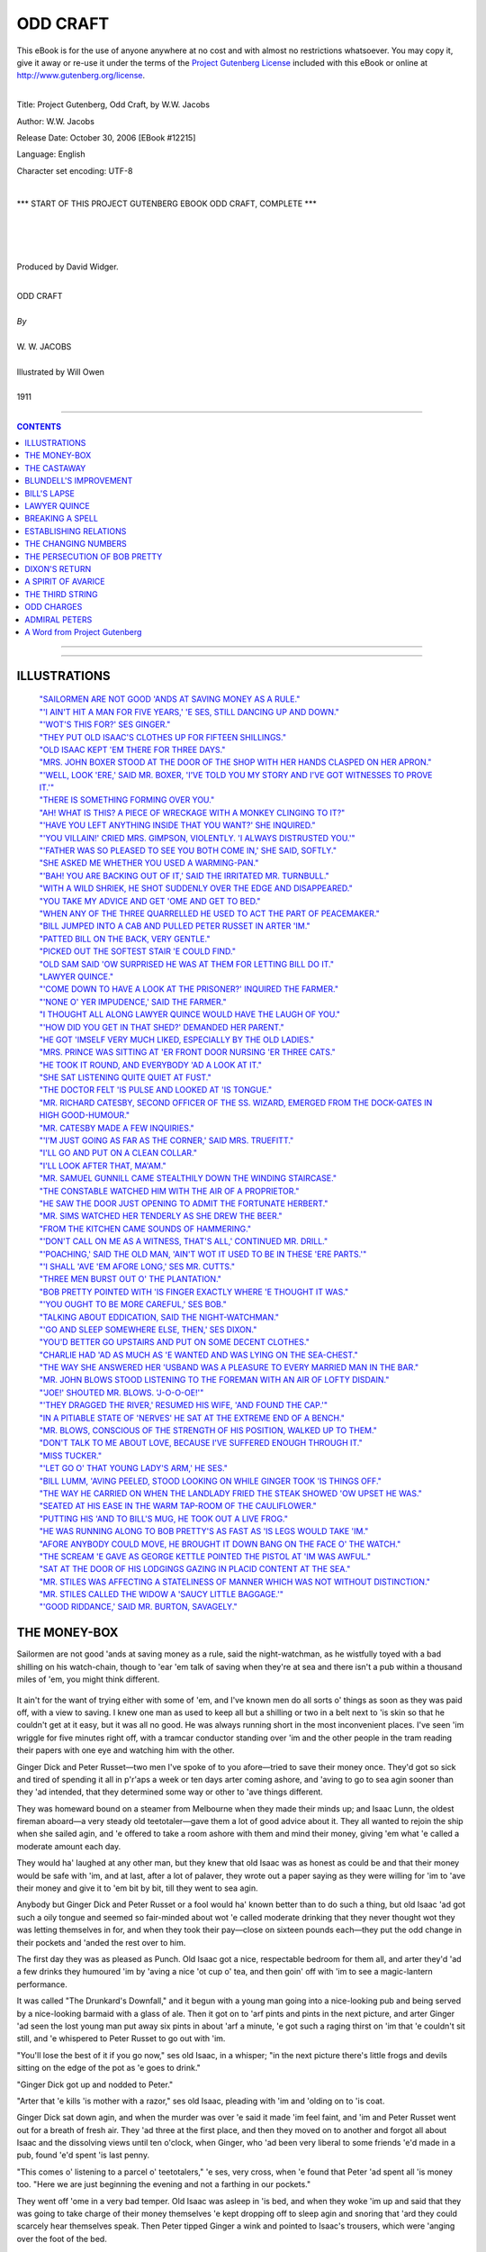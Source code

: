 .. -*- encoding: utf-8 -*-

.. meta::
   :PG.Id: 12215
   :PG.Title: Odd Craft, Complete
   :PG.Released: 2006-10-30
   :PG.Rights: Public Domain
   :PG.Producer: David Widger
   :DC.Creator: W.W. Jacobs
   :MARCREL.ill: Will Owen
   :DC.Title: Project Gutenberg, Odd Craft, by W.W. Jacobs
   :DC.Language: en
   :DC.Created: 1911
   :coverpage: images/cover.jpg



.. role:: large
   :class: large

.. role:: small
   :class: small

.. role:: xl
   :class: x-large

.. role:: small-caps
     :class: small-caps

.. style:: subtitle
   :class: center

.. role:: xx-large
   :class: xx-large

.. role:: x-large
   :class: x-large

.. role:: largeit
   :class: large italics

.. role:: smallit
   :class: small italics

.. role:: xlarge-bold
   :class: x-large bold




=========
ODD CRAFT
=========

.. _pg-header:

.. container:: pgheader language-en

   .. style:: paragraph
      :class: noindent

   This eBook is for the use of anyone anywhere at no cost and with
   almost no restrictions whatsoever. You may copy it, give it away or
   re-use it under the terms of the `Project Gutenberg License`_
   included with this eBook or online at
   http://www.gutenberg.org/license.

   

   |

   .. _pg-machine-header:

   .. container::

      Title: Project Gutenberg, Odd Craft, by W.W. Jacobs
      
      Author: W.W. Jacobs
      
      Release Date: October 30, 2006 [EBook #12215]
      
      Language: English
      
      Character set encoding: UTF-8

      |

      .. _pg-start-line:

      \*\*\* START OF THIS PROJECT GUTENBERG EBOOK ODD CRAFT, COMPLETE \*\*\*

   |
   |
   |
   |

   .. _pg-produced-by:

   .. container::

      Produced by David Widger.

      |

      


.. class:: center

   | :xlarge-bold:`ODD CRAFT`
   |
   | `By`
   |
   | :large:`W. W. JACOBS`
   |
   | :large:`Illustrated by Will Owen`
   |
   | 1911




----

.. contents:: CONTENTS
   :depth: 1
   :backlinks: entry

----


.. image:: images/cover.jpg


----



ILLUSTRATIONS
=============


   | `"SAILORMEN ARE NOT GOOD 'ANDS AT SAVING MONEY AS A RULE."`_

   | `"'I AIN'T HIT A MAN FOR FIVE YEARS,' 'E SES, STILL DANCING UP AND DOWN."`_

   | `"'WOT'S THIS FOR?' SES GINGER."`_

   | `"THEY PUT OLD ISAAC'S CLOTHES UP FOR FIFTEEN SHILLINGS."`_

   | `"OLD ISAAC KEPT 'EM THERE FOR THREE DAYS."`_

   | `"MRS. JOHN BOXER STOOD AT THE DOOR OF THE SHOP WITH HER HANDS CLASPED ON HER APRON."`_

   | `"'WELL, LOOK 'ERE,' SAID MR. BOXER, 'I'VE TOLD YOU MY STORY AND I'VE GOT WITNESSES TO PROVE IT.'"`_

   | `"THERE IS SOMETHING FORMING OVER YOU."`_

   | `"AH! WHAT IS THIS? A PIECE OF WRECKAGE WITH A MONKEY CLINGING TO IT?"`_

   | `"'HAVE YOU LEFT ANYTHING INSIDE THAT YOU WANT?' SHE INQUIRED."`_

   | `"'YOU VILLAIN!' CRIED MRS. GIMPSON, VIOLENTLY. 'I ALWAYS DISTRUSTED YOU.'"`_

   | `"'FATHER WAS SO PLEASED TO SEE YOU BOTH COME IN,' SHE SAID, SOFTLY."`_

   | `"SHE ASKED ME WHETHER YOU USED A WARMING-PAN."`_

   | `"'BAH! YOU ARE BACKING OUT OF IT,' SAID THE IRRITATED MR. TURNBULL."`_

   | `"WITH A WILD SHRIEK, HE SHOT SUDDENLY OVER THE EDGE AND DISAPPEARED."`_

   | `"YOU TAKE MY ADVICE AND GET 'OME AND GET TO BED."`_

   | `"WHEN ANY OF THE THREE QUARRELLED HE USED TO ACT THE PART OF PEACEMAKER."`_

   | `"BILL JUMPED INTO A CAB AND PULLED PETER RUSSET IN ARTER 'IM."`_

   | `"PATTED BILL ON THE BACK, VERY GENTLE."`_

   | `"PICKED OUT THE SOFTEST STAIR 'E COULD FIND."`_

   | `"OLD SAM SAID 'OW SURPRISED HE WAS AT THEM FOR LETTING BILL DO IT."`_

   | `"LAWYER QUINCE."`_

   | `"'COME DOWN TO HAVE A LOOK AT THE PRISONER?' INQUIRED THE FARMER."`_

   | `"'NONE O' YER IMPUDENCE,' SAID THE FARMER."`_

   | `"I THOUGHT ALL ALONG LAWYER QUINCE WOULD HAVE THE LAUGH OF YOU."`_

   | `"'HOW DID YOU GET IN THAT SHED?' DEMANDED HER PARENT."`_

   | `"HE GOT 'IMSELF VERY MUCH LIKED, ESPECIALLY BY THE OLD LADIES."`_

   | `"MRS. PRINCE WAS SITTING AT 'ER FRONT DOOR NURSING 'ER THREE CATS."`_

   | `"HE TOOK IT ROUND, AND EVERYBODY 'AD A LOOK AT IT."`_

   | `"SHE SAT LISTENING QUITE QUIET AT FUST."`_

   | `"THE DOCTOR FELT 'IS PULSE AND LOOKED AT 'IS TONGUE."`_

   | `"MR. RICHARD CATESBY, SECOND OFFICER OF THE SS. WIZARD, EMERGED FROM THE DOCK-GATES IN HIGH GOOD-HUMOUR."`_

   | `"MR. CATESBY MADE A FEW INQUIRIES."`_

   | `"'I'M JUST GOING AS FAR AS THE CORNER,' SAID MRS. TRUEFITT."`_

   | `"I'LL GO AND PUT ON A CLEAN COLLAR."`_

   | `"I'LL LOOK AFTER THAT, MA'AM."`_

   | `"MR. SAMUEL GUNNILL CAME STEALTHILY DOWN THE WINDING STAIRCASE."`_

   | `"THE CONSTABLE WATCHED HIM WITH THE AIR OF A PROPRIETOR."`_

   | `"HE SAW THE DOOR JUST OPENING TO ADMIT THE FORTUNATE HERBERT."`_

   | `"MR. SIMS WATCHED HER TENDERLY AS SHE DREW THE BEER."`_

   | `"FROM THE KITCHEN CAME SOUNDS OF HAMMERING."`_

   | `"'DON'T CALL ON ME AS A WITNESS, THAT'S ALL,' CONTINUED MR. DRILL."`_

   | `"'POACHING,' SAID THE OLD MAN, 'AIN'T WOT IT USED TO BE IN THESE 'ERE PARTS.'"`_

   | `"'I SHALL 'AVE 'EM AFORE LONG,' SES MR. CUTTS."`_

   | `"THREE MEN BURST OUT O' THE PLANTATION."`_

   | `"BOB PRETTY POINTED WITH 'IS FINGER EXACTLY WHERE 'E THOUGHT IT WAS."`_

   | `"'YOU OUGHT TO BE MORE CAREFUL,' SES BOB."`_

   | `"TALKING ABOUT EDDICATION, SAID THE NIGHT-WATCHMAN."`_

   | `"'GO AND SLEEP SOMEWHERE ELSE, THEN,' SES DIXON."`_

   | `"YOU'D BETTER GO UPSTAIRS AND PUT ON SOME DECENT CLOTHES."`_

   | `"CHARLIE HAD 'AD AS MUCH AS 'E WANTED AND WAS LYING ON THE SEA-CHEST."`_

   | `"THE WAY SHE ANSWERED HER 'USBAND WAS A PLEASURE TO EVERY MARRIED MAN IN THE BAR."`_

   | `"MR. JOHN BLOWS STOOD LISTENING TO THE FOREMAN WITH AN AIR OF LOFTY DISDAIN."`_

   | `"'JOE!' SHOUTED MR. BLOWS. 'J-O-O-OE!'"`_

   | `"'THEY DRAGGED THE RIVER,' RESUMED HIS WIFE, 'AND FOUND THE CAP.'"`_

   | `"IN A PITIABLE STATE OF 'NERVES' HE SAT AT THE EXTREME END OF A BENCH."`_

   | `"MR. BLOWS, CONSCIOUS OF THE STRENGTH OF HIS POSITION, WALKED UP TO THEM."`_

   | `"DON'T TALK TO ME ABOUT LOVE, BECAUSE I'VE SUFFERED ENOUGH THROUGH IT."`_

   | `"MISS TUCKER."`_

   | `"'LET GO O' THAT YOUNG LADY'S ARM,' HE SES."`_

   | `"BILL LUMM, 'AVING PEELED, STOOD LOOKING ON WHILE GINGER TOOK 'IS THINGS OFF."`_

   | `"THE WAY HE CARRIED ON WHEN THE LANDLADY FRIED THE STEAK SHOWED 'OW UPSET HE WAS."`_

   | `"SEATED AT HIS EASE IN THE WARM TAP-ROOM OF THE CAULIFLOWER."`_

   | `"PUTTING HIS 'AND TO BILL'S MUG, HE TOOK OUT A LIVE FROG."`_

   | `"HE WAS RUNNING ALONG TO BOB PRETTY'S AS FAST AS 'IS LEGS WOULD TAKE 'IM."`_

   | `"AFORE ANYBODY COULD MOVE, HE BROUGHT IT DOWN BANG ON THE FACE O' THE WATCH."`_

   | `"THE SCREAM 'E GAVE AS GEORGE KETTLE POINTED THE PISTOL AT 'IM WAS AWFUL."`_

   | `"SAT AT THE DOOR OF HIS LODGINGS GAZING IN PLACID CONTENT AT THE SEA."`_

   | `"MR. STILES WAS AFFECTING A STATELINESS OF MANNER WHICH WAS NOT WITHOUT DISTINCTION."`_

   | `"MR. STILES CALLED THE WIDOW A 'SAUCY LITTLE BAGGAGE.'"`_

   | `"'GOOD RIDDANCE,' SAID MR. BURTON, SAVAGELY."`_





THE MONEY-BOX
=============

.. clearpage::

.. dropcap:: S Sailormen are not good
   :lines: 4
   :indents: -1.25em 0.5em

Sailormen are not good 'ands at saving money as a rule, said the night-watchman, as he wistfully toyed with a bad shilling on his watch-chain, though to 'ear 'em talk of saving when they're at sea and there isn't a pub within a thousand miles of 'em, you might think different.

.. _`"SAILORMEN ARE NOT GOOD 'ANDS AT SAVING MONEY AS A RULE."`:
.. figure:: images/001.jpg

It ain't for the want of trying either with some of 'em, and I've known men do all sorts o' things as soon as they was paid off, with a view to saving. I knew one man as used to keep all but a shilling or two in a belt next to 'is skin so that he couldn't get at it easy, but it was all no good. He was always running short in the most inconvenient places. I've seen 'im wriggle for five minutes right off, with a tramcar conductor standing over 'im and the other people in the tram reading their papers with one eye and watching him with the other.

Ginger Dick and Peter Russet—two men I've spoke of to you afore—tried to save their money once. They'd got so sick and tired of spending it all in p'r'aps a week or ten days arter coming ashore, and 'aving to go to sea agin sooner than they 'ad intended, that they determined some way or other to 'ave things different.

They was homeward bound on a steamer from Melbourne when they made their minds up; and Isaac Lunn, the oldest fireman aboard—a very steady old teetotaler—gave them a lot of good advice about it. They all wanted to rejoin the ship when she sailed agin, and 'e offered to take a room ashore with them and mind their money, giving 'em what 'e called a moderate amount each day.

They would ha' laughed at any other man, but they knew that old Isaac was as honest as could be and that their money would be safe with 'im, and at last, after a lot of palaver, they wrote out a paper saying as they were willing for 'im to 'ave their money and give it to 'em bit by bit, till they went to sea agin.

Anybody but Ginger Dick and Peter Russet or a fool would ha' known better than to do such a thing, but old Isaac 'ad got such a oily tongue and seemed so fair-minded about wot 'e called moderate drinking that they never thought wot they was letting themselves in for, and when they took their pay—close on sixteen pounds each—they put the odd change in their pockets and 'anded the rest over to him.

The first day they was as pleased as Punch. Old Isaac got a nice, respectable bedroom for them all, and arter they'd 'ad a few drinks they humoured 'im by 'aving a nice 'ot cup o' tea, and then goin' off with 'im to see a magic-lantern performance.

It was called "The Drunkard's Downfall," and it begun with a young man going into a nice-looking pub and being served by a nice-looking barmaid with a glass of ale. Then it got on to 'arf pints and pints in the next picture, and arter Ginger 'ad seen the lost young man put away six pints in about 'arf a minute, 'e got such a raging thirst on 'im that 'e couldn't sit still, and 'e whispered to Peter Russet to go out with 'im.

"You'll lose the best of it if you go now," ses old Isaac, in a whisper; "in the next picture there's little frogs and devils sitting on the edge of the pot as 'e goes to drink."

"Ginger Dick got up and nodded to Peter."

"Arter that 'e kills 'is mother with a razor," ses old Isaac, pleading with 'im and 'olding on to 'is coat.

Ginger Dick sat down agin, and when the murder was over 'e said it made 'im feel faint, and 'im and Peter Russet went out for a breath of fresh air. They 'ad three at the first place, and then they moved on to another and forgot all about Isaac and the dissolving views until ten o'clock, when Ginger, who 'ad been very liberal to some friends 'e'd made in a pub, found 'e'd spent 'is last penny.

"This comes o' listening to a parcel o' teetotalers," 'e ses, very cross, when 'e found that Peter 'ad spent all 'is money too. "Here we are just beginning the evening and not a farthing in our pockets."

They went off 'ome in a very bad temper. Old Isaac was asleep in 'is bed, and when they woke 'im up and said that they was going to take charge of their money themselves 'e kept dropping off to sleep agin and snoring that 'ard they could scarcely hear themselves speak. Then Peter tipped Ginger a wink and pointed to Isaac's trousers, which were 'anging over the foot of the bed.

Ginger Dick smiled and took 'em up softly, and Peter Russet smiled too; but 'e wasn't best pleased to see old Isaac a-smiling in 'is sleep, as though 'e was 'aving amusing dreams. All Ginger found was a ha'-penny, a bunch o' keys, and a cough lozenge. In the coat and waistcoat 'e found a few tracks folded up, a broken pen-knife, a ball of string, and some other rubbish. Then 'e set down on the foot o' their bed and made eyes over at Peter.

"Wake 'im up agin," ses Peter, in a temper.

Ginger Dick got up and, leaning over the bed, took old Isaac by the shoulders and shook 'im as if 'e'd been a bottle o' medicine.

"Time to get up, lads?" ses old Isaac, putting one leg out o' bed.

"No, it ain't," ses Ginger, very rough; "we ain't been to bed yet. We want our money back."

Isaac drew 'is leg back into bed agin. "Goo' night," he ses, and fell fast asleep.

"He's shamming, that's wot 'e is," ses Peter Russet. "Let's look for it. It must be in the room somewhere."

They turned the room upside down pretty near, and then Ginger Dick struck a match and looked up the chimney, but all 'e found was that it 'adn't been swept for about twenty years, and wot with temper and soot 'e looked so frightful that Peter was arf afraid of 'im.

"I've 'ad enough of this," ses Ginger, running up to the bed and 'olding his sooty fist under old Isaac's nose. "Now, then, where's that money? If you don't give us our money, our 'ard-earned money, inside o' two minutes, I'll break every bone in your body."

"This is wot comes o' trying to do you a favour, Ginger," ses the old man, reproachfully.

"Don't talk to me," ses Ginger, "cos I won't have it. Come on; where is it?"

Old Isaac looked at 'im, and then he gave a sigh and got up and put on 'is boots and 'is trousers.

"I thought I should 'ave a little trouble with you," he ses, slowly, "but I was prepared for that."

"You'll 'ave more if you don't hurry up," ses Ginger, glaring at 'im.

"We don't want to 'urt you, Isaac," ses Peter Russet, "we on'y want our money."

"I know that," ses Isaac; "you keep still, Peter, and see fair-play, and I'll knock you silly arterwards."

He pushed some o' the things into a corner and then 'e spat on 'is 'ands, and began to prance up and down, and duck 'is 'ead about and hit the air in a way that surprised 'em.

"I ain't hit a man for five years," 'e ses, still dancing up and down— "fighting's sinful except in a good cause—but afore I got a new 'art, Ginger, I'd lick three men like you afore breakfast, just to git up a appetite."

.. _`"'I AIN'T HIT A MAN FOR FIVE YEARS,' 'E SES, STILL DANCING UP AND DOWN."`:
.. figure:: images/002.jpg

"Look, 'ere," ses Ginger; "you're an old man and I don't want to 'urt you; tell us where our money is, our 'ard-earned money, and I won't lay a finger on you."

"I'm taking care of it for you," ses the old man.

Ginger Dick gave a howl and rushed at him, and the next moment Isaac's fist shot out and give 'im a drive that sent 'im spinning across the room until 'e fell in a heap in the fireplace. It was like a kick from a 'orse, and Peter looked very serious as 'e picked 'im up and dusted 'im down.

"You should keep your eye on 'is fist," he ses, sharply.

It was a silly thing to say, seeing that that was just wot 'ad 'appened, and Ginger told 'im wot 'e'd do for 'im when 'e'd finished with Isaac. He went at the old man agin, but 'e never 'ad a chance, and in about three minutes 'e was very glad to let Peter 'elp 'im into bed.

"It's your turn to fight him now, Peter," he ses. "Just move this piller so as I can see."

"Come on, lad," ses the old man.

Peter shook 'is 'ead. "I have no wish to 'urt you, Isaac," he ses, kindly; "excitement like fighting is dangerous for an old man. Give us our money and we'll say no more about it."

"No, my lads," ses Isaac. "I've undertook to take charge o' this money and I'm going to do it; and I 'ope that when we all sign on aboard the Planet there'll be a matter o' twelve pounds each left. Now, I don't want to be 'arsh with you, but I'm going back to bed, and if I 'ave to get up and dress agin you'll wish yourselves dead."

He went back to bed agin, and Peter, taking no notice of Ginger Dick, who kept calling 'im a coward, got into bed alongside of Ginger and fell fast asleep.

They all 'ad breakfast in a coffee-shop next morning, and arter it was over Ginger, who 'adn't spoke a word till then, said that 'e and Peter Russet wanted a little money to go on with. He said they preferred to get their meals alone, as Isaac's face took their appetite away.

"Very good," ses the old man. "I don't want to force my company on nobody," and after thinking 'ard for a minute or two he put 'is 'and in 'is trouser-pocket and gave them eighteen-pence each.

.. _`"'WOT'S THIS FOR?' SES GINGER."`:
.. figure:: images/003.jpg

"That's your day's allowance," ses Isaac, "and it's plenty. There's ninepence for your dinner, fourpence for your tea, and twopence for a crust o' bread and cheese for supper. And if you must go and drown yourselves in beer, that leaves threepence each to go and do it with."

Ginger tried to speak to 'im, but 'is feelings was too much for 'im, and 'e couldn't. Then Peter Russet swallered something 'e was going to say and asked old Isaac very perlite to make it a quid for 'im because he was going down to Colchester to see 'is mother, and 'e didn't want to go empty-'anded.

"You're a good son, Peter," ses old Isaac, "and I wish there was more like you. I'll come down with you, if you like; I've got nothing to do."

Peter said it was very kind of 'im, but 'e'd sooner go alone, owing to his mother being very shy afore strangers.

"Well, I'll come down to the station and take a ticket for you," ses Isaac.

Then Peter lost 'is temper altogether, and banged 'is fist on the table and smashed 'arf the crockery. He asked Isaac whether 'e thought 'im and Ginger Dick was a couple o' children, and 'e said if 'e didn't give 'em all their money right away 'e'd give 'im in charge to the first policeman they met.

"I'm afraid you didn't intend for to go and see your mother, Peter," ses the old man.

"Look 'ere," ses Peter, "are you going to give us that money?"

"Not if you went down on your bended knees," ses the old man.

"Very good," says Peter, getting up and walking outside; "then come along o' me to find a police-man."

"I'm agreeable," ses Isaac, "but I've got the paper you signed."

Peter said 'e didn't care twopence if 'e'd got fifty papers, and they walked along looking for a police-man, which was a very unusual thing for them to do.

"I 'ope for your sakes it won't be the same police-man that you and Ginger Dick set on in Gun Alley the night afore you shipped on the Planet," ses Isaac, pursing up 'is lips.

"'Tain't likely to be," ses Peter, beginning to wish 'e 'adn't been so free with 'is tongue.

"Still, if I tell 'im, I dessay he'll soon find 'im," ses Isaac; "there's one coming along now, Peter; shall I stop 'im?"

Peter Russet looked at 'im and then he looked at Ginger, and they walked by grinding their teeth. They stuck to Isaac all day, trying to get their money out of 'im, and the names they called 'im was a surprise even to themselves. And at night they turned the room topsy-turvy agin looking for their money and 'ad more unpleasantness when they wanted Isaac to get up and let 'em search the bed.

They 'ad breakfast together agin next morning and Ginger tried another tack. He spoke quite nice to Isaac, and 'ad three large cups o' tea to show 'im 'ow 'e was beginning to like it, and when the old man gave 'em their eighteen-pences 'e smiled and said 'e'd like a few shillings extra that day.

"It'll be all right, Isaac," he ses. "I wouldn't 'ave a drink if you asked me to. Don't seem to care for it now. I was saying so to you on'y last night, wasn't I, Peter?"

"You was," ses Peter; "so was I."

"Then I've done you good, Ginger," ses Isaac, clapping 'im on the back.

"You 'ave," ses Ginger, speaking between his teeth, "and I thank you for it. I don't want drink; but I thought o' going to a music-'all this evening."

"Going to wot?" ses old Isaac, drawing 'imself up and looking very shocked.

"A music-'all," ses Ginger, trying to keep 'is temper.

"A music-'all," ses Isaac; "why, it's worse than a pub, Ginger. I should be a very poor friend o' yours if I let you go there—I couldn't think of it."

"Wot's it got to do with you, you gray-whiskered serpent?" screams Ginger, arf mad with rage. "Why don't you leave us alone? Why don't you mind your own business? It's our money."

Isaac tried to talk to 'im, but 'e wouldn't listen, and he made such a fuss that at last the coffee-shop keeper told 'im to go outside. Peter follered 'im out, and being very upset they went and spent their day's allowance in the first hour, and then they walked about the streets quarrelling as to the death they'd like old Isaac to 'ave when 'is time came.

They went back to their lodgings at dinner-time; but there was no sign of the old man, and, being 'ungry and thirsty, they took all their spare clothes to a pawnbroker and got enough money to go on with. Just to show their independence they went to two music-'ails, and with a sort of idea that they was doing Isaac a bad turn they spent every farthing afore they got 'ome, and sat up in bed telling 'im about the spree they'd 'ad.

At five o'clock in the morning Peter woke up and saw, to 'is surprise, that Ginger Dick was dressed and carefully folding up old Isaac's clothes. At first 'e thought that Ginger 'ad gone mad, taking care of the old man's things like that, but afore 'e could speak Ginger noticed that 'e was awake, and stepped over to 'im and whispered to 'im to dress without making a noise. Peter did as 'e was told, and, more puzzled than ever, saw Ginger make up all the old man's clothes in a bundle and creep out of the room on tiptoe.

"Going to 'ide 'is clothes?" 'e ses.

"Yes," ses Ginger, leading the way downstairs; "in a pawnshop. We'll make the old man pay for to-day's amusements."

Then Peter see the joke and 'e begun to laugh so 'ard that Ginger 'ad to threaten to knock 'is head off to quiet 'im. Ginger laughed 'imself when they got outside, and at last, arter walking about till the shops opened, they got into a pawnbroker's and put old Isaac's clothes up for fifteen shillings.

.. _`"THEY PUT OLD ISAAC'S CLOTHES UP FOR FIFTEEN SHILLINGS."`:
.. figure:: images/004.jpg

First thing they did was to 'ave a good breakfast, and after that they came out smiling all over and began to spend a 'appy day. Ginger was in tip-top spirits and so was Peter, and the idea that old Isaac was in bed while they was drinking 'is clothes pleased them more than anything. Twice that evening policemen spoke to Ginger for dancing on the pavement, and by the time the money was spent it took Peter all 'is time to get 'im 'ome.

Old Isaac was in bed when they got there, and the temper 'e was in was shocking; but Ginger sat on 'is bed and smiled at 'im as if 'e was saying compliments to 'im.

"Where's my clothes?" ses the old man, shaking 'is fist at the two of 'em.

Ginger smiled at 'im; then 'e shut 'is eyes and dropped off to sleep.

"Where's my clothes?" ses Isaac, turning to Peter. "Closhe?" ses Peter, staring at 'im.

"Where are they?" ses Isaac.

It was a long time afore Peter could understand wot 'e meant, but as soon as 'e did 'e started to look for 'em. Drink takes people in different ways, and the way it always took Peter was to make 'im one o' the most obliging men that ever lived. He spent arf the night crawling about on all fours looking for the clothes, and four or five times old Isaac woke up from dreams of earthquakes to find Peter 'ad got jammed under 'is bed, and was wondering what 'ad 'appened to 'im.

None of 'em was in the best o' tempers when they woke up next morning, and Ginger 'ad 'ardly got 'is eyes open before Isaac was asking 'im about 'is clothes agin.

"Don't bother me about your clothes," ses Ginger; "talk about something else for a change."

"Where are they?" ses Isaac, sitting on the edge of 'is bed.

Ginger yawned and felt in 'is waistcoat pocket—for neither of 'em 'ad undressed—and then 'e took the pawn-ticket out and threw it on the floor. Isaac picked it up, and then 'e began to dance about the room as if 'e'd gone mad.

"Do you mean to tell me you've pawned my clothes?" he shouts.

"Me and Peter did," ses Ginger, sitting up in bed and getting ready for a row.

Isaac dropped on the bed agin all of a 'cap. "And wot am I to do?" he ses.

"If you be'ave yourself," ses Ginger, "and give us our money, me and Peter'll go and get 'em out agin. When we've 'ad breakfast, that is. There's no hurry."

"But I 'aven't got the money," ses Isaac; "it was all sewn up in the lining of the coat. I've on'y got about five shillings. You've made a nice mess of it, Ginger, you 'ave."

"You're a silly fool, Ginger, that's wot you are," ses Peter.

"Sewn up in the lining of the coat?" ses Ginger, staring.

"The bank-notes was," ses Isaac, "and three pounds in gold 'idden in the cap. Did you pawn that too?"

Ginger got up in 'is excitement and walked up and down the room. "We must go and get 'em out at once," he ses.

"And where's the money to do it with?" ses Peter.

Ginger 'adn't thought of that, and it struck 'im all of a heap. None of 'em seemed to be able to think of a way of getting the other ten shillings wot was wanted, and Ginger was so upset that 'e took no notice of the things Peter kept saying to 'im.

"Let's go and ask to see 'em, and say we left a railway-ticket in the pocket," ses Peter.

Isaac shook 'is 'ead. "There's on'y one way to do it," he ses. "We shall 'ave to pawn your clothes, Ginger, to get mine out with."

"That's the on'y way, Ginger," ses Peter, brightening up. "Now, wot's the good o' carrying on like that? It's no worse for you to be without your clothes for a little while than it was for pore old Isaac."

It took 'em quite arf an hour afore they could get Ginger to see it. First of all 'e wanted Peter's clothes to be took instead of 'is, and when Peter pointed out that they was too shabby to fetch ten shillings 'e 'ad a lot o' nasty things to say about wearing such old rags, and at last, in a terrible temper, 'e took 'is clothes off and pitched 'em in a 'eap on the floor.

"If you ain't back in arf an hour, Peter," 'e ses, scowling at 'im, "you'll 'ear from me, I can tell you."

"Don't you worry about that," ses Isaac, with a smile. "I'm going to take 'em."

"You?" ses Ginger; "but you can't. You ain't got no clothes."

"I'm going to wear Peter's," ses Isaac, with a smile.

Peter asked 'im to listen to reason, but it was all no good. He'd got the pawn-ticket, and at last Peter, forgetting all he'd said to Ginger Dick about using bad langwidge, took 'is clothes off, one by one, and dashed 'em on the floor, and told Isaac some of the things 'e thought of 'im.

The old man didn't take any notice of 'im. He dressed 'imself up very slow and careful in Peter's clothes, and then 'e drove 'em nearly crazy by wasting time making 'is bed.

"Be as quick as you can, Isaac," ses Ginger, at last; "think of us two a-sitting 'ere waiting for you."

"I sha'n't forget it," ses Isaac, and 'e came back to the door after 'e'd gone arf-way down the stairs to ask 'em not to go out on the drink while 'e was away.

It was nine o'clock when he went, and at ha'-past nine Ginger began to get impatient and wondered wot 'ad 'appened to 'im, and when ten o'clock came and no Isaac they was both leaning out of the winder with blankets over their shoulders looking up the road. By eleven o'clock Peter was in very low spirits and Ginger was so mad 'e was afraid to speak to 'im.

They spent the rest o' that day 'anging out of the winder, but it was not till ha'-past four in the after-noon that Isaac, still wearing Peter's clothes and carrying a couple of large green plants under 'is arm, turned into the road, and from the way 'e was smiling they thought it must be all right.

"Wot 'ave you been such a long time for?" ses Ginger, in a low, fierce voice, as Isaac stopped underneath the winder and nodded up to 'em.

"I met a old friend," ses Isaac.

"Met a old friend?" ses Ginger, in a passion. "Wot d'ye mean, wasting time like that while we was sitting up 'ere waiting and starving?"

"I 'adn't seen 'im for years," ses Isaac, "and time slipped away afore I noticed it."

"I dessay," ses Ginger, in a bitter voice. "Well, is the money all right?"

"I don't know," ses Isaac; "I ain't got the clothes."

"Wot?" ses Ginger, nearly falling out of the winder. "Well, wot 'ave you done with mine, then? Where are they? Come upstairs."

"I won't come upstairs, Ginger," ses Isaac, "because I'm not quite sure whether I've done right. But I'm not used to going into pawnshops, and I walked about trying to make up my mind to go in and couldn't."

"Well, wot did you do then?" ses Ginger, 'ardly able to contain hisself.

"While I was trying to make up my mind," ses old Isaac, "I see a man with a barrer of lovely plants. 'E wasn't asking money for 'em, only old clothes."

"Old clothes?" ses Ginger, in a voice as if 'e was being suffocated.

"I thought they'd be a bit o' green for you to look at," ses the old man, 'olding the plants up; "there's no knowing 'ow long you'll be up there. The big one is yours, Ginger, and the other is for Peter."

"'Ave you gone mad, Isaac?" ses Peter, in a trembling voice, arter Ginger 'ad tried to speak and couldn't.

Isaac shook 'is 'ead and smiled up at 'em, and then, arter telling Peter to put Ginger's blanket a little more round 'is shoulders, for fear 'e should catch cold, 'e said 'e'd ask the landlady to send 'em up some bread and butter and a cup o' tea.

They 'eard 'im talking to the landlady at the door, and then 'e went off in a hurry without looking behind 'im, and the landlady walked up and down on the other side of the road with 'er apron stuffed in 'er mouth, pretending to be looking at 'er chimney-pots.

Isaac didn't turn up at all that night, and by next morning those two unfortunate men see 'ow they'd been done. It was quite plain to them that Isaac 'ad been deceiving them, and Peter was pretty certain that 'e took the money out of the bed while 'e was fussing about making it. Old Isaac kept 'em there for three days, sending 'em in their clothes bit by bit and two shillings a day to live on; but they didn't set eyes on 'im agin until they all signed on aboard the Planet, and they didn't set eyes on their money until they was two miles below Gravesend.

.. _`"OLD ISAAC KEPT 'EM THERE FOR THREE DAYS."`:
.. figure:: images/005.jpg




THE CASTAWAY
============

.. clearpage::

.. dropcap:: M Mrs. John Boxer
   :lines: 4
   :indents: -1.25em 0.5em

Mrs. John Boxer stood at the door of the shop with her hands clasped on her apron. The short day had drawn to a close, and the lamps in the narrow little thorough-fares of Shinglesea were already lit. For a time she stood listening to the regular beat of the sea on the beach some half-mile distant, and then with a slight shiver stepped back into the shop and closed the door.

.. _`"MRS. JOHN BOXER STOOD AT THE DOOR OF THE SHOP WITH HER HANDS CLASPED ON HER APRON."`:
.. figure:: images/006.jpg

The little shop with its wide-mouthed bottles of sweets was one of her earliest memories. Until her marriage she had known no other home, and when her husband was lost with the North Star some three years before, she gave up her home in Poplar and returned to assist her mother in the little shop.

In a restless mood she took up a piece of needle-work, and a minute or two later put it down again. A glance through the glass of the door leading into the small parlour revealed Mrs. Gimpson, with a red shawl round her shoulders, asleep in her easy-chair.

Mrs. Boxer turned at the clang of the shop bell, and then, with a wild cry, stood gazing at the figure of a man standing in the door-way. He was short and bearded, with oddly shaped shoulders, and a left leg which was not a match; but the next moment Mrs. Boxer was in his arms sobbing and laughing together.

Mrs. Gimpson, whose nerves were still quivering owing to the suddenness with which she had been awakened, came into the shop; Mr. Boxer freed an arm, and placing it round her waist kissed her with some affection on the chin.

"He's come back!" cried Mrs. Boxer, hysterically.

"Thank goodness," said Mrs. Gimpson, after a moment's deliberation.

"He's alive!" cried Mrs. Boxer. "He's alive!"

She half-dragged and half-led him into the small parlour, and thrusting him into the easy-chair lately vacated by Mrs. Gimpson seated herself upon his knee, regardless in her excitement that the rightful owner was with elaborate care selecting the most uncomfortable chair in the room.

"Fancy his coming back!" said Mrs. Boxer, wiping her eyes. "How did you escape, John? Where have you been? Tell us all about it."

Mr. Boxer sighed. "It 'ud be a long story if I had the gift of telling of it," he said, slowly, "but I'll cut it short for the present. When the North Star went down in the South Pacific most o' the hands got away in the boats, but I was too late. I got this crack on the head with something falling on it from aloft. Look here."

He bent his head, and Mrs. Boxer, separating the stubble with her fingers, uttered an exclamation of pity and alarm at the extent of the scar; Mrs. Gimpson, craning forward, uttered a sound which might mean anything—even pity.

"When I come to my senses," continued Mr. Boxer, "the ship was sinking, and I just got to my feet when she went down and took me with her. How I escaped I don't know. I seemed to be choking and fighting for my breath for years, and then I found myself floating on the sea and clinging to a grating. I clung to it all night, and next day I was picked up by a native who was paddling about in a canoe, and taken ashore to an island, where I lived for over two years. It was right out o' the way o' craft, but at last I was picked up by a trading schooner named the Pearl, belonging to Sydney, and taken there. At Sydney I shipped aboard the Marston Towers, a steamer, and landed at the Albert Docks this morning."

"Poor John," said his wife, holding on to his arm. "How you must have suffered!"

"I did," said Mr. Boxer. "Mother got a cold?" he inquired, eying that lady.

"No, I ain't," said Mrs. Gimpson, answering for herself. "Why didn't you write when you got to Sydney?"

"Didn't know where to write to," replied Mr. Boxer, staring. "I didn't know where Mary had gone to."

"You might ha' wrote here," said Mrs. Gimpson.

"Didn't think of it at the time," said Mr. Boxer. "One thing is, I was very busy at Sydney, looking for a ship. However, I'm 'ere now."

"I always felt you'd turn up some day," said Mrs. Gimpson. "I felt certain of it in my own mind. Mary made sure you was dead, but I said 'no, I knew better.'"

There was something in Mrs. Gimpson's manner of saying this that impressed her listeners unfavourably. The impression was deepened when, after a short, dry laugh a propos of nothing, she sniffed again—three times.

"Well, you turned out to be right," said Mr. Boxer, shortly.

"I gin'rally am," was the reply; "there's very few people can take me in."

She sniffed again.

"Were the natives kind to you?" inquired Mrs. Boxer, hastily, as she turned to her husband.

"Very kind," said the latter. "Ah! you ought to have seen that island. Beautiful yellow sands and palm-trees; cocoa-nuts to be 'ad for the picking, and nothing to do all day but lay about in the sun and swim in the sea."

"Any public-'ouses there?" inquired Mrs. Gimpson.

"Cert'nly not," said her son-in-law. "This was an island—one o' the little islands in the South Pacific Ocean."

"What did you say the name o' the schooner was?" inquired Mrs. Gimpson.

"Pearl," replied Mr. Boxer, with the air of a resentful witness under cross-examination.

"And what was the name o' the captin?" said Mrs. Gimpson.

"Thomas—Henery—Walter—Smith," said Mr. Boxer, with somewhat unpleasant emphasis.

"An' the mate's name?"

"John Brown," was the reply.

"Common names," commented Mrs. Gimpson, "very common. But I knew you'd come back all right—I never 'ad no alarm. 'He's safe and happy, my dear,' I says. 'He'll come back all in his own good time.'"

"What d'you mean by that?" demanded the sensitive Mr. Boxer. "I come back as soon as I could."

"You know you were anxious, mother," interposed her daughter. "Why, you insisted upon our going to see old Mr. Silver about it."

"Ah! but I wasn't uneasy or anxious afterwards," said Mrs. Gimpson, compressing her lips.

"Who's old Mr. Silver, and what should he know about it?" inquired Mr. Boxer.

"He's a fortune-teller," replied his wife. "Reads the stars," said his mother-in-law.

Mr. Boxer laughed—a good ringing laugh. "What did he tell you?" he inquired. "Nothing," said his wife, hastily. "Ah!" said Mr. Boxer, waggishly, "that was wise of 'im. Most of us could tell fortunes that way."

"That's wrong," said Mrs. Gimpson to her daughter, sharply. "Right's right any day, and truth's truth. He said that he knew all about John and what he'd been doing, but he wouldn't tell us for fear of 'urting our feelings and making mischief."

"Here, look 'ere," said Mr. Boxer, starting up; "I've 'ad about enough o' this. Why don't you speak out what you mean? I'll mischief 'im, the old humbug. Old rascal."

"Never mind, John," said his wife, laying her hand upon his arm. "Here you are safe and sound, and as for old Mr. Silver, there's a lot o' people don't believe in him."

"Ah! they don't want to," said Mrs. Gimpson, obstinately. "But don't forget that he foretold my cough last winter."

"Well, look 'ere," said Mr. Boxer, twisting his short, blunt nose into as near an imitation of a sneer as he could manage, "I've told you my story and I've got witnesses to prove it. You can write to the master of the Marston Towers if you like, and other people besides. Very well, then; let's go and see your precious old fortune-teller. You needn't say who I am; say I'm a friend, and tell 'im never to mind about making mischief, but to say right out where I am and what I've been doing all this time. I have my 'opes it'll cure you of your superstitiousness."

.. _`"'WELL, LOOK 'ERE,' SAID MR. BOXER, 'I'VE TOLD YOU MY STORY AND I'VE GOT WITNESSES TO PROVE IT.'"`:
.. figure:: images/007.jpg

"We'll go round after we've shut up, mother," said Mrs. Boxer. "We'll have a bit o' supper first and then start early."

Mrs. Gimpson hesitated. It is never pleasant to submit one's superstitions to the tests of the unbelieving, but after the attitude she had taken up she was extremely loath to allow her son-in-law a triumph.

"Never mind, we'll say no more about it," she said, primly, "but I 'ave my own ideas."

"I dessay," said Mr. Boxer; "but you're afraid for us to go to your old fortune-teller. It would be too much of a show-up for 'im."

"It's no good your trying to aggravate me, John Boxer, because you can't do it," said Mrs. Gimpson, in a voice trembling with passion.

"O' course, if people like being deceived they must be," said Mr. Boxer; "we've all got to live, and if we'd all got our common sense fortune-tellers couldn't. Does he tell fortunes by tea-leaves or by the colour of your eyes?"

"Laugh away, John Boxer," said Mrs. Gimpson, icily; "but I shouldn't have been alive now if it hadn't ha' been for Mr. Silver's warnings."

"Mother stayed in bed for the first ten days in July," explained Mrs. Boxer, "to avoid being bit by a mad dog."

"Tchee—tchee—tchee," said the hapless Mr. Boxer, putting his hand over his mouth and making noble efforts to restrain himself; "tchee—tch

"I s'pose you'd ha' laughed more if I 'ad been bit?" said the glaring Mrs. Gimpson.

"Well, who did the dog bite after all?" inquired Mr. Boxer, recovering.

"You don't understand," replied Mrs. Gimpson, pityingly; "me being safe up in bed and the door locked, there was no mad dog. There was no use for it."

"Well," said Mr. Boxer, "me and Mary's going round to see that old deceiver after supper, whether you come or not. Mary shall tell 'im I'm a friend, and ask him to tell her everything about 'er husband. Nobody knows me here, and Mary and me'll be affectionate like, and give 'im to understand we want to marry. Then he won't mind making mischief."

"You'd better leave well alone," said Mrs. Gimpson.

Mr. Boxer shook his head. "I was always one for a bit o' fun," he said, slowly. "I want to see his face when he finds out who I am."

Mrs. Gimpson made no reply; she was looking round for the market-basket, and having found it she left the reunited couple to keep house while she went out to obtain a supper which should, in her daughter's eyes, be worthy of the occasion.

She went to the High Street first and made her purchases, and was on the way back again when, in response to a sudden impulse, as she passed the end of Crowner's Alley, she turned into that small by-way and knocked at the astrologer's door.

A slow, dragging footstep was heard approaching in reply to the summons, and the astrologer, recognising his visitor as one of his most faithful and credulous clients, invited her to step inside. Mrs. Gimpson complied, and, taking a chair, gazed at the venerable white beard and small, red-rimmed eyes of her host in some perplexity as to how to begin.

"My daughter's coming round to see you presently," she said, at last.

The astrologer nodded.

"She—she wants to ask you about 'er husband," faltered' Mrs. Gimpson; "she's going to bring a friend with her—a man who doesn't believe in your knowledge. He—he knows all about my daughter's husband, and he wants to see what you say you know about him."

The old man put on a pair of huge horn spectacles and eyed her carefully.

"You've got something on your mind," he said, at last; "you'd better tell me everything."

Mrs. Gimpson shook her head.

"There's some danger hanging over you," continued Mr. Silver, in a low, thrilling voice; "some danger in connection with your son-in-law. There," he waved a lean, shrivelled hand backward and for-ward as though dispelling a fog, and peered into distance—"there is something forming over you. You—or somebody—are hiding something from me."

.. _`"THERE IS SOMETHING FORMING OVER YOU."`:
.. figure:: images/008.jpg

Mrs. Gimpson, aghast at such omniscience, sank backward in her chair.

"Speak," said the old man, gently; "there is no reason why you should be sacrificed for others."

Mrs. Gimpson was of the same opinion, and in some haste she reeled off the events of the evening. She had a good memory, and no detail was lost.

"Strange, strange," said the venerable Mr. Silver, when he had finished. "He is an ingenious man."

"Isn't it true?" inquired his listener. "He says he can prove it. And he is going to find out what you meant by saying you were afraid of making mischief."

"He can prove some of it," said the old man, his eyes snapping spitefully. "I can guarantee that."

"But it wouldn't have made mischief if you had told us that," ventured Mrs. Gimpson. "A man can't help being cast away."

"True," said the astrologer, slowly; "true. But let them come and question me; and whatever you do, for your own sake don't let a soul know that you have been here. If you do, the danger to yourself will be so terrible that even I may be unable to help you."

Mrs. Gimpson shivered, and more than ever impressed by his marvellous powers made her way slowly home, where she found the unconscious Mr. Boxer relating his adventures again with much gusto to a married couple from next door.

"It's a wonder he's alive," said Mr. Jem Thompson, looking up as the old woman entered the room; "it sounds like a story-book. Show us that cut on your head again, mate."

The obliging Mr. Boxer complied.

"We're going on with 'em after they've 'ad sup-per," continued Mr. Thompson, as he and his wife rose to depart. "It'll be a fair treat to me to see old Silver bowled out."

Mrs. Gimpson sniffed and eyed his retreating figure disparagingly; Mrs. Boxer, prompted by her husband, began to set the table for supper.

It was a lengthy meal, owing principally to Mr. Boxer, but it was over at last, and after that gentleman had assisted in shutting up the shop they joined the Thompsons, who were waiting outside, and set off for Crowner's Alley. The way was enlivened by Mr. Boxer, who had thrills of horror every ten yards at the idea of the supernatural things he was about to witness, and by Mr. Thompson, who, not to be outdone, persisted in standing stock-still at frequent intervals until he had received the assurances of his giggling better-half that he would not be made to vanish in a cloud of smoke.

By the time they reached Mr. Silver's abode the party had regained its decorum, and, except for a tremendous shudder on the part of Mr. Boxer as his gaze fell on a couple of skulls which decorated the magician's table, their behaviour left nothing to be desired. Mrs. Gimpson, in a few awkward words, announced the occasion of their visit. Mr. Boxer she introduced as a friend of the family from London.

"I will do what I can," said the old man, slowly, as his visitors seated themselves, "but I can only tell you what I see. If I do not see all, or see clearly, it cannot be helped."

Mr. Boxer winked at Mr. Thompson, and received an understanding pinch in return; Mrs. Thompson in a hot whisper told them to behave themselves.

The mystic preparations were soon complete. A little cloud of smoke, through which the fierce red eyes of the astrologer peered keenly at Mr. Boxer, rose from the table. Then he poured various liquids into a small china bowl and, holding up his hand to command silence, gazed steadfastly into it. "I see pictures," he announced, in a deep voice. "The docks of a great city; London. I see an ill-shaped man with a bent left leg standing on the deck of a ship."

Mr. Thompson, his eyes wide open with surprise, jerked Mr. Boxer in the ribs, but Mr. Boxer, whose figure was a sore point with him, made no response.

"The ship leaves the docks," continued Mr. Silver, still peering into the bowl. "As she passes through the entrance her stern comes into view with the name painted on it. The—the—the——"

"Look agin, old chap," growled Mr. Boxer, in an undertone.

"The North Star," said the astrologer. "The ill-shaped man is still standing on the fore-part of the ship; I do not know his name or who he is. He takes the portrait of a beautiful young woman from his pocket and gazes at it earnestly."

Mrs. Boxer, who had no illusions on the subject of her personal appearance, sat up as though she had been stung; Mr. Thompson, who was about to nudge Mr. Boxer in the ribs again, thought better of it and assumed an air of uncompromising virtue.

"The picture disappears," said Mr. Silver. "Ah! I see; I see. A ship in a gale at sea. It is the North Star; it is sinking. The ill-shaped man sheds tears and loses his head. I cannot discover the name of this man."

Mr. Boxer, who had been several times on the point of interrupting, cleared his throat and endeavoured to look unconcerned.

"The ship sinks," continued the astrologer, in thrilling tones. "Ah! what is this? a piece of wreck-age with a monkey clinging to it? No, no-o. The ill-shaped man again. Dear me!"

.. _`"AH! WHAT IS THIS? A PIECE OF WRECKAGE WITH A MONKEY CLINGING TO IT?"`:
.. figure:: images/009.jpg

His listeners sat spellbound. Only the laboured and intense breathing of Mr. Boxer broke the silence.

"He is alone on the boundless sea," pursued the seer; "night falls. Day breaks, and a canoe propelled by a slender and pretty but dusky maiden approaches the castaway. She assists him into the canoe and his head sinks on her lap, as with vigorous strokes of her paddle she propels the canoe toward a small island fringed with palm trees."

"Here, look 'ere—" began the overwrought Mr. Boxer.

"H'sh, h'sh!" ejaculated the keenly interested Mr. Thompson. "W'y don't you keep quiet?"

"The picture fades," continued the old man. "I see another: a native wedding. It is the dusky maiden and the man she rescued. Ah! the wedding is interrupted; a young man, a native, breaks into the group. He has a long knife in his hand. He springs upon the ill-shaped man and wounds him in the head."

Involuntarily Mr. Boxer's hand went up to his honourable scar, and the heads of the others swung round to gaze at it. Mrs. Boxer's face was terrible in its expression, but Mrs. Gimpson's bore the look of sad and patient triumph of one who knew men and could not be surprised at anything they do.

"The scene vanishes," resumed the monotonous voice, "and another one forms. The same man stands on the deck of a small ship. The name on the stern is the Peer—no, Paris—no, no, no, Pearl. It fades from the shore where the dusky maiden stands with hands stretched out imploringly. The ill-shaped man smiles and takes the portrait of the young and beautiful girl from his pocket."

"Look 'ere," said the infuriated Mr. Boxer, "I think we've 'ad about enough of this rubbish. I have—more than enough."

"I don't wonder at it," said his wife, trembling furiously. "You can go if you like. I'm going to stay and hear all that there is to hear."

"You sit quiet," urged the intensely interested Mr. Thompson. "He ain't said it's you. There's more than one misshaped man in the world, I s'pose?"

"I see an ocean liner," said the seer, who had appeared to be in a trance state during this colloquy. "She is sailing for England from Australia. I see the name distinctly: the Marston Towers. The same man is on board of her. The ship arrives at London. The scene closes; another one forms. The ill-shaped man is sitting with a woman with a beautiful face —not the same as the photograph."

"What they can see in him I can't think," muttered Mr. Thompson, in an envious whisper. "He's a perfick terror, and to look at him——"

"They sit hand in hand," continued the astrologer, raising his voice. "She smiles up at him and gently strokes his head; he——"

A loud smack rang through the room and startled the entire company; Mrs. Boxer, unable to contain herself any longer, had, so far from profiting by the example, gone to the other extreme and slapped her husband's head with hearty good-will. Mr. Boxer sprang raging to his feet, and in the confusion which ensued the fortune-teller, to the great regret of Mr. Thompson, upset the contents of the magic bowl.

"I can see no more," he said, sinking hastily into his chair behind the table as Mr. Boxer advanced upon him.

Mrs. Gimpson pushed her son-in-law aside, and laying a modest fee upon the table took her daughter's arm and led her out. The Thompsons followed, and Mr. Boxer, after an irresolute glance in the direction of the ingenuous Mr. Silver, made his way after them and fell into the rear. The people in front walked on for some time in silence, and then the voice of the greatly impressed Mrs. Thompson was heard, to the effect that if there were only more fortune-tellers in the world there would be a lot more better men.

Mr. Boxer trotted up to his wife's side. "Look here, Mary," he began.

"Don't you speak to me," said his wife, drawing closer to her mother, "because I won't answer you."

Mr. Boxer laughed, bitterly. "This is a nice home-coming," he remarked.

He fell to the rear again and walked along raging, his temper by no means being improved by observing that Mrs. Thompson, doubtless with a firm belief in the saying that "Evil communications corrupt good manners," kept a tight hold of her husband's arm. His position as an outcast was clearly defined, and he ground his teeth with rage as he observed the virtuous uprightness of Mrs. Gimpson's back. By the time they reached home he was in a spirit of mad recklessness far in advance of the character given him by the astrologer.

His wife gazed at him with a look of such strong interrogation as he was about to follow her into the house that he paused with his foot on the step and eyed her dumbly.

"Have you left anything inside that you want?" she inquired.

.. _`"'HAVE YOU LEFT ANYTHING INSIDE THAT YOU WANT?' SHE INQUIRED."`:
.. figure:: images/010.jpg

Mr. Boxer shook his head. "I only wanted to come in and make a clean breast of it," he said, in a curious voice; "then I'll go."

Mrs. Gimpson stood aside to let him pass, and Mr. Thompson, not to be denied, followed close behind with his faintly protesting wife. They sat down in a row against the wall, and Mr. Boxer, sitting opposite in a hang-dog fashion, eyed them with scornful wrath.

"Well?" said Mrs. Boxer, at last.

"All that he said was quite true," said her husband, defiantly. "The only thing is, he didn't tell the arf of it. Altogether, I married three dusky maidens."

Everybody but Mr. Thompson shuddered with horror.

"Then I married a white girl in Australia," pursued Mr. Boxer, musingly. "I wonder old Silver didn't see that in the bowl; not arf a fortune-teller, I call 'im."

"What they see in 'im!" whispered the astounded Mr. Thompson to his wife.

"And did you marry the beautiful girl in the photograph?" demanded Mrs. Boxer, in trembling accents.

"I did," said her husband.

"Hussy," cried Mrs. Boxer.

"I married her," said Mr. Boxer, considering—"I married her at Camberwell, in eighteen ninety-three."

"Eighteen ninety-three!" said his wife, in a startled voice. "But you couldn't. Why, you didn't marry me till eighteen ninety-four."

"What's that got to do with it?" inquired the monster, calmly.

Mrs. Boxer, pale as ashes, rose from her seat and stood gazing at him with horror-struck eyes, trying in vain to speak.

"You villain!" cried Mrs. Gimpson, violently. "I always distrusted you."

.. _`"'YOU VILLAIN!' CRIED MRS. GIMPSON, VIOLENTLY. 'I ALWAYS DISTRUSTED YOU.'"`:
.. figure:: images/011.jpg

"I know you did," said Mr. Boxer, calmly. "You've been committing bigamy," cried Mrs. Gimpson.

"Over and over agin," assented Mr. Boxer, cheerfully. "It's got to be a 'obby with me."

"Was the first wife alive when you married my daughter?" demanded Mrs. Gimpson.

"Alive?" said Mr. Boxer. "O' course she was. She's alive now—bless her."

He leaned back in his chair and regarded with intense satisfaction the horrified faces of the group in front.

"You—you'll go to jail for this," cried Mrs. Gimpson, breathlessly. "What is your first wife's address?"

"I decline to answer that question," said her son-in-law.

"What is your first wife's address?" repeated Mrs. Gimpson.

"Ask the fortune-teller," said Mr. Boxer, with an aggravating smile. "And then get 'im up in the box as a witness, little bowl and all. He can tell you more than I can."

"I demand to know her name and address," cried Mrs. Gimpson, putting a bony arm around the waist of the trembling Mrs. Boxer.

"I decline to give it," said Mr. Boxer, with great relish. "It ain't likely I'm going to give myself away like that; besides, it's agin the law for a man to criminate himself. You go on and start your bigamy case, and call old red-eyes as a witness."

Mrs. Gimpson gazed at him in speechless wrath and then stooping down conversed in excited whispers with Mrs. Thompson. Mrs. Boxer crossed over to her husband.

"Oh, John," she wailed, "say it isn't true, say it isn't true."

Mr. Boxer hesitated. "What's the good o' me saying anything?" he said, doggedly.

"It isn't true," persisted his wife. "Say it isn't true."

"What I told you when I first came in this evening was quite true," said her husband, slowly. "And what I've just told you is as true as what that lying old fortune-teller told you. You can please yourself what you believe."

"I believe you, John," said his wife, humbly.

Mr. Boxer's countenance cleared and he drew her on to his knee.

"That's right," he said, cheerfully. "So long as you believe in me I don't care what other people think. And before I'm much older I'll find out how that old rascal got to know the names of the ships I was aboard. Seems to me somebody's been talking."




BLUNDELL'S IMPROVEMENT
======================

.. clearpage::

.. dropcap:: V Venia Turnbull in a
   :lines: 4
   :indents: -1.25em 0.5em

Venia Turnbull in a quiet, unobtrusive fashion was enjoying herself. The cool living-room at Turnbull's farm was a delightful contrast to the hot sunshine without, and the drowsy humming of bees floating in at the open window was charged with hints of slumber to the middle-aged. From her seat by the window she watched with amused interest the efforts of her father—kept from his Sunday afternoon nap by the assiduous attentions of her two admirers—to maintain his politeness.

"Father was so pleased to see you both come in," she said, softly; "it's very dull for him here of an afternoon with only me."

.. _`"'FATHER WAS SO PLEASED TO SEE YOU BOTH COME IN,' SHE SAID, SOFTLY."`:
.. figure:: images/012.jpg

"I can't imagine anybody being dull with only you," said Sergeant Dick Daly, turning a bold brown eye upon her.

Mr. John Blundell scowled; this was the third time the sergeant had said the thing that he would have liked to say if he had thought of it.

"I don't mind being dull," remarked Mr. Turnbull, casually.

Neither gentleman made any comment.

"I like it," pursued Mr. Turnbull, longingly; "always did, from a child."

The two young men looked at each other; then they looked at Venia; the sergeant assumed an expression of careless ease, while John Blundell sat his chair like a human limpet. Mr. Turnbull almost groaned as he remembered his tenacity.

"The garden's looking very nice," he said, with a pathetic glance round.

"Beautiful," assented the sergeant. "I saw it yesterday."

"Some o' the roses on that big bush have opened a bit more since then," said the farmer.

Sergeant Daly expressed his gratification, and said that he was not surprised. It was only ten days since he had arrived in the village on a visit to a relative, but in that short space of time he had, to the great discomfort of Mr. Blundell, made himself wonderfully at home at Mr. Turnbull's. To Venia he related strange adventures by sea and land, and on subjects of which he was sure the farmer knew nothing he was a perfect mine of information. He began to talk in low tones to Venia, and the heart of Mr. Blundell sank within him as he noted her interest. Their voices fell to a gentle murmur, and the sergeant's sleek, well-brushed head bent closer to that of his listener. Relieved from his attentions, Mr. Turnbull fell asleep without more ado.

Blundell sat neglected, the unwilling witness of a flirtation he was powerless to prevent. Considering her limited opportunities, Miss Turnbull displayed a proficiency which astonished him. Even the sergeant was amazed, and suspected her of long practice.

"I wonder whether it is very hot outside?" she said, at last, rising and looking out of the window.

"Only pleasantly warm," said the sergeant. "It would be nice down by the water."

"I'm afraid of disturbing father by our talk," said the considerate daughter. "You might tell him we've gone for a little stroll when he wakes," she added, turning to Blundell.

Mr. Blundell, who had risen with the idea of acting the humble but, in his opinion, highly necessary part of chaperon, sat down again and watched blankly from the window until they were out of sight. He was half inclined to think that the exigencies of the case warranted him in arousing the farmer at once.

It was an hour later when the farmer awoke, to find himself alone with Mr. Blundell, a state of affairs for which he strove with some pertinacity to make that aggrieved gentleman responsible.

"Why didn't you go with them?" he demanded. "Because I wasn't asked," replied the other.

Mr. Turnbull sat up in his chair and eyed him disdainfully. "For a great, big chap like you are, John Blundell," he exclaimed, "it's surprising what a little pluck you've got."

"I don't want to go where I'm not wanted," retorted Mr. Blundell.

"That's where you make a mistake," said the other, regarding him severely; "girls like a masterful man, and, instead of getting your own way, you sit down quietly and do as you're told, like a tame—tame—"

"Tame what?" inquired Mr. Blundell, resentfully.

"I don't know," said the other, frankly; "the tamest thing you can think of. There's Daly laughing in his sleeve at you, and talking to Venia about Waterloo and the Crimea as though he'd been there. I thought it was pretty near settled between you."

"So did I," said Mr. Blundell.

"You're a big man, John," said the other, "but you're slow. You're all muscle and no head."

"I think of things afterward," said Blundell, humbly; "generally after I get to bed."

Mr. Turnbull sniffed, and took a turn up and down the room; then he closed the door and came toward his friend again.

"I dare say you're surprised at me being so anxious to get rid of Venia," he said, slowly, "but the fact is I'm thinking of marrying again myself."

"You!" said the startled Mr. Blundell.

"Yes, me," said the other, somewhat sharply. "But she won't marry so long as Venia is at home. It's a secret, because if Venia got to hear of it she'd keep single to prevent it. She's just that sort of girl."

Mr. Blundell coughed, but did not deny it. "Who is it?" he inquired.

"Miss Sippet," was the reply. "She couldn't hold her own for half an hour against Venia."

Mr. Blundell, a great stickler for accuracy, reduced the time to five minutes.

"And now," said the aggrieved Mr. Turnbull, "now, so far as I can see, she's struck with Daly. If she has him it'll be years and years before they can marry. She seems crazy about heroes. She was talking to me the other night about them. Not to put too fine a point on it, she was talking about you."

Mr. Blundell blushed with pleased surprise.

"Said you were not a hero," explained Mr. Turnbull. "Of course, I stuck up for you. I said you'd got too much sense to go putting your life into danger. I said you were a very careful man, and I told her how particular you was about damp sheets. Your housekeeper told me."

"It's all nonsense," said Blundell, with a fiery face. "I'll send that old fool packing if she can't keep her tongue quiet."

"It's very sensible of you, John," said Mr. Turnbull, "and a sensible girl would appreciate it. Instead of that, she only sniffed when I told her how careful you always were to wear flannel next to your skin. She said she liked dare-devils."

"I suppose she thinks Daly is a dare-devil," said the offended Mr. Blundell. "And I wish people wouldn't talk about me and my skin. Why can't they mind their own business?"

Mr. Turnbull eyed him indignantly, and then, sitting in a very upright position, slowly filled his pipe, and declining a proffered match rose and took one from the mantel-piece.

"I was doing the best I could for you," he said, staring hard at the ingrate. "I was trying to make Venia see what a careful husband you would make. Miss Sippet herself is most particular about such things— and Venia seemed to think something of it, because she asked me whether you used a warming-pan."

.. _`"SHE ASKED ME WHETHER YOU USED A WARMING-PAN."`:
.. figure:: images/013.jpg

Mr. Blundell got up from his chair and, without going through the formality of bidding his host good-by, quitted the room and closed the door violently behind him. He was red with rage, and he brooded darkly as he made his way home on the folly of carrying on the traditions of a devoted mother without thinking for himself.

For the next two or three days, to Venia's secret concern, he failed to put in an appearance at the farm—a fact which made flirtation with the sergeant a somewhat uninteresting business. Her sole recompense was the dismay of her father, and for his benefit she dwelt upon the advantages of the Army in a manner that would have made the fortune of a recruiting-sergeant.

"She's just crazy after the soldiers," he said to Mr. Blundell, whom he was trying to spur on to a desperate effort. "I've been watching her close, and I can see what it is now; she's romantic. You're too slow and ordinary for her. She wants somebody more dazzling. She told Daly only yesterday afternoon that she loved heroes. Told it to him to his face. I sat there and heard her. It's a pity you ain't a hero, John."

"Yes," said Mr. Blundell; "then, if I was, I expect she'd like something else."

The other shook his head. "If you could only do something daring," he murmured; "half-kill some-body, or save somebody's life, and let her see you do it. Couldn't you dive off the quay and save some-body's life from drowning?"

"Yes, I could," said Blundell, "if somebody would only tumble in."

"You might pretend that you thought you saw somebody drowning," suggested Mr. Turnbull.

"And be laughed at," said Mr. Blundell, who knew his Venia by heart.

"You always seem to be able to think of objections," complained Mr. Turnbull; "I've noticed that in you before."

"I'd go in fast enough if there was anybody there," said Blundell. "I'm not much of a swimmer, but—"

"All the better," interrupted the other; "that would make it all the more daring."

"And I don't much care if I'm drowned," pursued the younger man, gloomily.

Mr. Turnbull thrust his hands in his pockets and took a turn or two up and down the room. His brows were knitted and his lips pursed. In the presence of this mental stress Mr. Blundell preserved a respectful silence.

"We'll all four go for a walk on the quay on Sunday afternoon," said Mr. Turnbull, at last.

"On the chance?" inquired his staring friend.

"On the chance," assented the other; "it's just possible Daly might fall in."

"He might if we walked up and down five million times," said Blundell, unpleasantly.

"He might if we walked up and down three or four times," said Mr. Turnbull, "especially if you happened to stumble."

"I never stumble," said the matter-of-fact Mr. Blundell. "I don't know anybody more sure-footed than I am."

"Or thick-headed," added the exasperated Mr. Turnbull.

Mr. Blundell regarded him patiently; he had a strong suspicion that his friend had been drinking.

"Stumbling," said Mr. Turnbull, conquering his annoyance with an effort "stumbling is a thing that might happen to anybody. You trip your foot against a stone and lurch up against Daly; he tumbles overboard, and you off with your jacket and dive in off the quay after him. He can't swim a stroke."

Mr. Blundell caught his breath and gazed at him in speechless amaze.

"There's sure to be several people on the quay if it's a fine afternoon," continued his instructor. "You'll have half Dunchurch round you, praising you and patting you on the back—all in front of Venia, mind you. It'll be put in all the papers and you'll get a medal."

"And suppose we are both drowned?" said Mr. Blundell, soberly.

"Drowned? Fiddlesticks!" said Mr. Turnbull. "However, please yourself. If you're afraid——"

"I'll do it," said Blundell, decidedly.

"And mind," said the other, "don't do it as if it's as easy as kissing your fingers; be half-drowned yourself, or at least pretend to be. And when you're on the quay take your time about coming round. Be longer than Daly is; you don't want him to get all the pity."

"All right," said the other.

"After a time you can open your eyes," went on his instructor; "then, if I were you, I should say, 'Good-bye, Venia,' and close 'em again. Work it up affecting, and send messages to your aunts."

"It sounds all right," said Blundell.

"It is all right," said Mr. Turnbull. "That's just the bare idea I've given you. It's for you to improve upon it. You've got two days to think about it."

Mr. Blundell thanked him, and for the next two days thought of little else. Being a careful man he made his will, and it was in a comparatively cheerful frame of mind that he made his way on Sunday afternoon to Mr. Turnbull's.

The sergeant was already there conversing in low tones with Venia by the window, while Mr. Turnbull, sitting opposite in an oaken armchair, regarded him with an expression which would have shocked Iago.

"We were just thinking of having a blow down by the water," he said, as Blundell entered.

"What! a hot day like this?" said Venia.

"I was just thinking how beautifully cool it is in here," said the sergeant, who was hoping for a repetition of the previous Sunday's performance.

"It's cooler outside," said Mr. Turnbull, with a wilful ignoring of facts; "much cooler when you get used to it."

He led the way with Blundell, and Venia and the sergeant, keeping as much as possible in the shade of the dust-powdered hedges, followed. The sun was blazing in the sky, and scarce half-a-dozen people were to be seen on the little curved quay which constituted the usual Sunday afternoon promenade. The water, a dozen feet below, lapped cool and green against the stone sides.

At the extreme end of the quay, underneath the lantern, they all stopped, ostensibly to admire a full-rigged ship sailing slowly by in the distance, but really to effect the change of partners necessary to the after-noon's business. The change gave Mr. Turnbull some trouble ere it was effected, but he was successful at last, and, walking behind the two young men, waited somewhat nervously for developments.

Twice they paraded the length of the quay and nothing happened. The ship was still visible, and, the sergeant halting to gaze at it, the company lost their formation, and he led the complaisant Venia off from beneath her father's very nose.

"You're a pretty manager, you are, John Blundell," said the incensed Mr. Turnbull.

"I know what I'm about," said Blundell, slowly.

"Well, why don't you do it?" demanded the other. "I suppose you are going to wait until there are more people about, and then perhaps some of them will see you push him over."

"It isn't that," said Blundell, slowly, "but you told me to improve on your plan, you know, and I've been thinking out improvements."

"Well?" said the other.

"It doesn't seem much good saving Daly," said Blundell; "that's what I've been thinking. He would be in as much danger as I should, and he'd get as much sympathy; perhaps more."

"Do you mean to tell me that you are backing out of it?" demanded Mr. Turnbull.

"No," said Blundell, slowly, "but it would be much better if I saved somebody else. I don't want Daly to be pitied."

"Bah! you are backing out of it," said the irritated Mr. Turnbull. "You're afraid of a little cold water."

.. _`"'BAH! YOU ARE BACKING OUT OF IT,' SAID THE IRRITATED MR. TURNBULL."`:
.. figure:: images/014.jpg

"No, I'm not," said Blundell; "but it would be better in every way to save somebody else. She'll see Daly standing there doing nothing, while I am struggling for my life. I've thought it all out very carefully. I know I'm not quick, but I'm sure, and when I make up my mind to do a thing, I do it. You ought to know that."

"That's all very well," said the other; "but who else is there to push in?"

"That's all right," said Blundell, vaguely. "Don't you worry about that; I shall find somebody."

Mr. Turnbull turned and cast a speculative eye along the quay. As a rule, he had great confidence in Blundell's determination, but on this occasion he had his doubts.

"Well, it's a riddle to me," he said, slowly. "I give it up. It seems— Halloa! Good heavens, be careful. You nearly had me in then."

"Did I?" said Blundell, thickly. "I'm very sorry."

Mr. Turnbull, angry at such carelessness, accepted the apology in a grudging spirit and trudged along in silence. Then he started nervously as a monstrous and unworthy suspicion occurred to him. It was an incredible thing to suppose, but at the same time he felt that there was nothing like being on the safe side, and in tones not quite free from significance he intimated his desire of changing places with his awkward friend.

"It's all right," said Blundell, soothingly.

"I know it is," said Mr. Turnbull, regarding him fixedly; "but I prefer this side. You very near had me over just now."

"I staggered," said Mr. Blundell.

"Another inch and I should have been overboard," said Mr. Turnbull, with a shudder. "That would have been a nice how d'ye do."

Mr. Blundell coughed and looked seaward. "Accidents will happen," he murmured.

They reached the end of the quay again and stood talking, and when they turned once more the sergeant was surprised and gratified at the ease with which he bore off Venia. Mr. Turnbull and Blundell followed some little way behind, and the former gentleman's suspicions were somewhat lulled by finding that his friend made no attempt to take the inside place. He looked about him with interest for a likely victim, but in vain.

"What are you looking at?" he demanded, impatiently, as Blundell suddenly came to a stop and gazed curiously into the harbour.

"Jelly-fish," said the other, briefly. "I never saw such a monster. It must be a yard across."

Mr. Turnbull stopped, but could see nothing, and even when Blundell pointed it out with his finger he had no better success. He stepped forward a pace, and his suspicions returned with renewed vigour as a hand was laid caressingly on his shoulder. The next moment, with a wild shriek, he shot suddenly over the edge and disappeared. Venia and the sergeant, turning hastily, were just in time to see the fountain which ensued on his immersion.

.. _`"WITH A WILD SHRIEK, HE SHOT SUDDENLY OVER THE EDGE AND DISAPPEARED."`:
.. figure:: images/015.jpg

"Oh, save him!" cried Venia.

The sergeant ran to the edge and gazed in helpless dismay as Mr. Turnbull came to the surface and disappeared again. At the same moment Blundell, who had thrown off his coat, dived into the harbour and, rising rapidly to the surface, caught the fast-choking Mr. Turnbull by the collar.

"Keep still," he cried, sharply, as the farmer tried to clutch him; "keep still or I'll let you go."

"Help!" choked the farmer, gazing up at the little knot of people which had collected on the quay.

A stout fisherman who had not run for thirty years came along the edge of the quay at a shambling trot, with a coil of rope over his arm. John Blundell saw him and, mindful of the farmer's warning about kissing of fingers, etc., raised his disengaged arm and took that frenzied gentleman below the surface again. By the time they came up he was very glad for his own sake to catch the line skilfully thrown by the old fisherman and be drawn gently to the side.

"I'll tow you to the steps," said the fisherman; "don't let go o' the line."

Mr. Turnbull saw to that; he wound the rope round his wrist and began to regain his presence of mind as they were drawn steadily toward the steps. Willing hands drew them out of the water and helped them up on to the quay, where Mr. Turnbull, sitting in his own puddle, coughed up salt water and glared ferociously at the inanimate form of Mr. Blundell. Sergeant Daly and another man were rendering what they piously believed to be first aid to the apparently drowned, while the stout fisherman, with both hands to his mouth, was yelling in heart-rending accents for a barrel.

"He—he—push—pushed me in," gasped the choking Mr. Turnbull.

Nobody paid any attention to him; even Venia, seeing that he was safe, was on her knees by the side of the unconscious Blundell.

"He—he's shamming," bawled the neglected Mr. Turnbull.

"Shame!" said somebody, without even looking round.

"He pushed me in," repeated Mr. Turnbull. "He pushed me in."

"Oh, father," said Venia, with a scandalised glance at him, "how can you?"

"Shame!" said the bystanders, briefly, as they, watched anxiously for signs of returning life on the part of Mr. Blundell. He lay still with his eyes closed, but his hearing was still acute, and the sounds of a rapidly approaching barrel trundled by a breathless Samaritan did him more good than anything.

"Good-bye, Venia," he said, in a faint voice; "good-bye."

Miss Turnbull sobbed and took his hand.

"He's shamming," roared Mr. Turnbull, incensed beyond measure at the faithful manner in which Blundell was carrying out his instructions. "He pushed me in."

There was an angry murmur from the bystanders. "Be reasonable, Mr. Turnbull," said the sergeant, somewhat sharply.

"He nearly lost 'is life over you," said the stout fisherman. "As plucky a thing as ever I see. If I 'adn't ha' been 'andy with that there line you'd both ha' been drownded."

"Give—my love—to everybody," said Blundell, faintly. "Good-bye, Venia. Good-bye, Mr. Turnbull."

"Where's that barrel?" demanded the stout fisher-man, crisply. "Going to be all night with it? Now, two of you——"

Mr. Blundell, with a great effort, and assisted by Venia and the sergeant, sat up. He felt that he had made a good impression, and had no desire to spoil it by riding the barrel. With one exception, everybody was regarding him with moist-eyed admiration. The exception's eyes were, perhaps, the moistest of them all, but admiration had no place in them.

"You're all being made fools of," he said, getting up and stamping. "I tell you he pushed me over-board for the purpose."

"Oh, father! how can you?" demanded Venia, angrily. "He saved your life."

"He pushed me in," repeated the farmer. "Told me to look at a jelly-fish and pushed me in."

"What for?" inquired Sergeant Daly.

"Because—" said Mr. Turnbull. He looked at the unconscious sergeant, and the words on his lips died away in an inarticulate growl.

"What for?" pursued the sergeant, in triumph. "Be reasonable, Mr. Turnbull. Where's the reason in pushing you overboard and then nearly losing his life saving you? That would be a fool's trick. It was as fine a thing as ever I saw."

"What you 'ad, Mr. Turnbull," said the stout fisherman, tapping him on the arm, "was a little touch o' the sun."

"What felt to you like a push," said another man, "and over you went."

"As easy as easy," said a third.

"You're red in the face now," said the stout fisherman, regarding him critically, "and your eyes are starting. You take my advice and get 'ome and get to bed, and the first thing you'll do when you get your senses back will be to go round and thank Mr. Blundell for all 'e's done for you."

.. _`"YOU TAKE MY ADVICE AND GET 'OME AND GET TO BED."`:
.. figure:: images/016.jpg

Mr. Turnbull looked at them, and the circle of intelligent faces grew misty before his angry eyes. One man, ignoring his sodden condition, recommended a wet handkerchief tied round his brow.

"I don't want any thanks, Mr. Turnbull," said Blundell, feebly, as he was assisted to his feet. "I'd do as much for you again."

The stout fisherman patted him admiringly on the back, and Mr. Turnbull felt like a prophet beholding a realised vision as the spectators clustered round Mr. Blundell and followed their friends' example. Tenderly but firmly they led the hero in triumph up the quay toward home, shouting out eulogistic descriptions of his valour to curious neighbours as they passed. Mr. Turnbull, churlishly keeping his distance in the rear of the procession, received in grim silence the congratulations of his friends.

The extraordinary hallucination caused by the sun-stroke lasted with him for over a week, but at the end of that time his mind cleared and he saw things in the same light as reasonable folk. Venia was the first to congratulate him upon his recovery; but his extraordinary behaviour in proposing to Miss Sippet the very day on which she herself became Mrs. Blundell convinced her that his recovery was only partial.




BILL'S LAPSE
============

.. clearpage::

.. dropcap:: S Strength and good-nature—said
   :lines: 4
   :indents: -1.25em 0.5em

Strength and good-nature—said the night-watchman, musingly, as he felt his biceps—strength and good-nature always go together. Sometimes you find a strong man who is not good-natured, but then, as everybody he comes in contack with is, it comes to the same thing.

The strongest and kindest-'earted man I ever come across was a man o' the name of Bill Burton, a ship-mate of Ginger Dick's. For that matter 'e was a shipmate o' Peter Russet's and old Sam Small's too. Not over and above tall; just about my height, his arms was like another man's legs for size, and 'is chest and his back and shoulders might ha' been made for a giant. And with all that he'd got a soft blue eye like a gal's (blue's my favourite colour for gals' eyes), and a nice, soft, curly brown beard. He was an A.B., too, and that showed 'ow good-natured he was, to pick up with firemen.

He got so fond of 'em that when they was all paid off from the Ocean King he asked to be allowed to join them in taking a room ashore. It pleased every-body, four coming cheaper than three, and Bill being that good-tempered that 'e'd put up with anything, and when any of the three quarrelled he used to act the part of peacemaker.

.. _`"WHEN ANY OF THE THREE QUARRELLED HE USED TO ACT THE PART OF PEACEMAKER."`:
.. figure:: images/017.jpg

The only thing about 'im that they didn't like was that 'e was a teetotaler. He'd go into public-'ouses with 'em, but he wouldn't drink; leastways, that is to say, he wouldn't drink beer, and Ginger used to say that it made 'im feel uncomfortable to see Bill put away a bottle o' lemonade every time they 'ad a drink. One night arter 'e had 'ad seventeen bottles he could 'ardly got home, and Peter Russet, who knew a lot about pills and such-like, pointed out to 'im 'ow bad it was for his constitushon. He proved that the lemonade would eat away the coats o' Bill's stomach, and that if 'e kept on 'e might drop down dead at any moment.

That frightened Bill a bit, and the next night, instead of 'aving lemonade, 'e had five bottles o' stone ginger-beer, six of different kinds of teetotal beer, three of soda-water, and two cups of coffee. I'm not counting the drink he 'ad at the chemist's shop arterward, because he took that as medicine, but he was so queer in 'is inside next morning that 'e began to be afraid he'd 'ave to give up drink altogether.

He went without the next night, but 'e was such a generous man that 'e would pay every fourth time, and there was no pleasure to the other chaps to see 'im pay and 'ave nothing out of it. It spoilt their evening, and owing to 'aving only about 'arf wot they was accustomed to they all got up very disagreeable next morning.

"Why not take just a little beer, Bill?" asks Ginger.

Bill 'ung his 'ead and looked a bit silly. "I'd rather not, mate," he ses, at last. "I've been teetotal for eleven months now."

"Think of your 'ealth, Bill," ses Peter Russet; "your 'ealth is more important than the pledge. Wot made you take it?"

Bill coughed. "I 'ad reasons," he ses, slowly. "A mate o' mine wished me to."

"He ought to ha' known better," ses Sam. "He 'ad 'is reasons," ses Bill.

"Well, all I can say is, Bill," ses Ginger, "all I can say is, it's very disobligin' of you."

"Disobligin'?" ses Bill, with a start; "don't say that, mate."

"I must say it," ses Ginger, speaking very firm.

"You needn't take a lot, Bill," ses Sam; "nobody wants you to do that. Just drink in moderation, same as wot we do."

"It gets into my 'ead," ses Bill, at last.

"Well, and wot of it?" ses Ginger; "it gets into everybody's 'ead occasionally. Why, one night old Sam 'ere went up behind a policeman and tickled 'im under the arms; didn't you, Sam?"

"I did nothing o' the kind," ses Sam, firing up.

"Well, you was fined ten bob for it next morning, that's all I know," ses Ginger.

"I was fined ten bob for punching 'im," ses old Sam, very wild. "I never tickled a policeman in my life. I never thought o' such a thing. I'd no more tickle a policeman than I'd fly. Anybody that ses I did is a liar. Why should I? Where does the sense come in? Wot should I want to do it for?"

"All right, Sam," ses Ginger, sticking 'is fingers in 'is ears, "you didn't, then."

"No, I didn't," ses Sam, "and don't you forget it. This ain't the fust time you've told that lie about me. I can take a joke with any man; but anybody that goes and ses I tickled—"

"All right," ses Ginger and Peter Russet together. "You'll 'ave tickled policeman on the brain if you ain't careful, Sam," ses Peter.

Old Sam sat down growling, and Ginger Dick turned to Bill agin. "It gets into everybody's 'ead at times," he ses, "and where's the 'arm? It's wot it was meant for."

Bill shook his 'ead, but when Ginger called 'im disobligin' agin he gave way and he broke the pledge that very evening with a pint o' six 'arf.

Ginger was surprised to see the way 'e took his liquor. Arter three or four pints he'd expected to see 'im turn a bit silly, or sing, or do something o' the kind, but Bill kept on as if 'e was drinking water.

"Think of the 'armless pleasure you've been losing all these months, Bill," ses Ginger, smiling at him.

Bill said it wouldn't bear thinking of, and, the next place they came to he said some rather 'ard things of the man who'd persuaded 'im to take the pledge. He 'ad two or three more there, and then they began to see that it was beginning to have an effect on 'im. The first one that noticed it was Ginger Dick. Bill 'ad just lit 'is pipe, and as he threw the match down he ses: "I don't like these 'ere safety matches," he ses.

"Don't you, Bill?" ses Ginger. "I do, rather."

"Oh, you do, do you?" ses Bill, turning on 'im like lightning; "well, take that for contradictin'," he ses, an' he gave Ginger a smack that nearly knocked his 'ead off.

It was so sudden that old Sam and Peter put their beer down and stared at each other as if they couldn't believe their eyes. Then they stooped down and helped pore Ginger on to 'is legs agin and began to brush 'im down.

"Never mind about 'im, mates," ses Bill, looking at Ginger very wicked. "P'r'aps he won't be so ready to give me 'is lip next time. Let's come to another pub and enjoy ourselves."

Sam and Peter followed 'im out like lambs, 'ardly daring to look over their shoulder at Ginger, who was staggering arter them some distance behind a 'olding a handerchief to 'is face.

"It's your turn to pay, Sam," ses Bill, when they'd got inside the next place. "Wot's it to be? Give it a name."

"Three 'arf pints o' four ale, miss," ses Sam, not because 'e was mean, but because it wasn't 'is turn. "Three wot?" ses Bill, turning on 'im.

"Three pots o' six ale, miss," ses Sam, in a hurry.

"That wasn't wot you said afore," ses Bill. "Take that," he ses, giving pore old Sam a wipe in the mouth and knocking 'im over a stool; "take that for your sauce."

Peter Russet stood staring at Sam and wondering wot Bill ud be like when he'd 'ad a little more. Sam picked hisself up arter a time and went outside to talk to Ginger about it, and then Bill put 'is arm round Peter's neck and began to cry a bit and say 'e was the only pal he'd got left in the world. It was very awkward for Peter, and more awkward still when the barman came up and told 'im to take Bill outside.

"Go on," he ses, "out with 'im."

"He's all right," ses Peter, trembling; "we's the truest-'arted gentleman in London. Ain't you, Bill?"

Bill said he was, and 'e asked the barman to go and hide 'is face because it reminded 'im of a little dog 'e had 'ad once wot 'ad died.

"You get outside afore you're hurt," ses the bar-man.

Bill punched at 'im over the bar, and not being able to reach 'im threw Peter's pot o' beer at 'im. There was a fearful to-do then, and the landlord jumped over the bar and stood in the doorway, whistling for the police. Bill struck out right and left, and the men in the bar went down like skittles, Peter among them. Then they got outside, and Bill, arter giving the landlord a thump in the back wot nearly made him swallow the whistle, jumped into a cab and pulled Peter Russet in arter 'im.

.. _`"BILL JUMPED INTO A CAB AND PULLED PETER RUSSET IN ARTER 'IM."`:
.. figure:: images/018.jpg

"I'll talk to you by-and-by," he ses, as the cab drove off at a gallop; "there ain't room in this cab. You wait, my lad, that's all. You just wait till we get out, and I'll knock you silly."

"Wot for, Bill?" ses Peter, staring.

"Don't you talk to me," roars Bill. "If I choose to knock you about that's my business, ain't it? Besides, you know very well."

He wouldn't let Peter say another word, but coming to a quiet place near the docks he stopped the cab and pulling 'im out gave 'im such a dressing down that Peter thought 'is last hour 'ad arrived. He let 'im go at last, and after first making him pay the cab-man took 'im along till they came to a public-'ouse and made 'im pay for drinks.

They stayed there till nearly eleven o'clock, and then Bill set off home 'olding the unfortunit Peter by the scruff o' the neck, and wondering out loud whether 'e ought to pay 'im a bit more or not. Afore 'e could make up 'is mind, however, he turned sleepy, and, throwing 'imself down on the bed which was meant for the two of 'em, fell into a peaceful sleep.

Sam and Ginger Dick came in a little while arterward, both badly marked where Bill 'ad hit them, and sat talking to Peter in whispers as to wot was to be done. Ginger, who 'ad plenty of pluck, was for them all to set on to 'im, but Sam wouldn't 'ear of it, and as for Peter he was so sore he could 'ardly move.

They all turned in to the other bed at last, 'arf afraid to move for fear of disturbing Bill, and when they woke up in the morning and see 'im sitting up in 'is bed they lay as still as mice.

"Why, Ginger, old chap," ses Bill, with a 'earty smile, "wot are you all three in one bed for?"

"We was a bit cold," ses Ginger.

"Cold?" ses Bill. "Wot, this weather? We 'ad a bit of a spree last night, old man, didn't we? My throat's as dry as a cinder."

"It ain't my idea of a spree," ses Ginger, sitting up and looking at 'im.

"Good 'eavens, Ginger!" ses Bill, starting back, "wotever 'ave you been a-doing to your face? Have you been tumbling off of a 'bus?"

Ginger couldn't answer; and Sam Small and Peter sat up in bed alongside of 'im, and Bill, getting as far back on 'is bed as he could, sat staring at their pore faces as if 'e was having a 'orrible dream.

"And there's Sam," he ses. "Where ever did you get that mouth, Sam?"

"Same place as Ginger got 'is eye and pore Peter got 'is face," ses Sam, grinding his teeth.

"You don't mean to tell me," ses Bill, in a sad voice—"you don't mean to tell me that I did it?"

"You know well enough," ses Ginger.

Bill looked at 'em, and 'is face got as long as a yard measure.

"I'd 'oped I'd growed out of it, mates," he ses, at last, "but drink always takes me like that. I can't keep a pal."

"You surprise me," ses Ginger, sarcastic-like. "Don't talk like that, Ginger," ses Bill, 'arf crying.

"It ain't my fault; it's my weakness. Wot did I do it for?"

"I don't know," ses Ginger, "but you won't get the chance of doing it agin, I'll tell you that much."

"I daresay I shall be better to-night, Ginger," ses Bill, very humble; "it don't always take me that way.

"Well, we don't want you with us any more," ses old Sam, 'olding his 'ead very high.

"You'll 'ave to go and get your beer by yourself, Bill," ses Peter Russet, feeling 'is bruises with the tips of 'is fingers.

"But then I should be worse," ses Bill. "I want cheerful company when I'm like that. I should very likely come 'ome and 'arf kill you all in your beds. You don't 'arf know what I'm like. Last night was nothing, else I should 'ave remembered it."

"Cheerful company?" ses old Sam. "'Ow do you think company's going to be cheerful when you're carrying on like that, Bill? Why don't you go away and leave us alone?"

"Because I've got a 'art," ses Bill. "I can't chuck up pals in that free-and-easy way. Once I take a liking to anybody I'd do anything for 'em, and I've never met three chaps I like better than wot I do you. Three nicer, straight-forrad, free-'anded mates I've never met afore."

"Why not take the pledge agin, Bill?" ses Peter Russet.

"No, mate," ses Bill, with a kind smile; "it's just a weakness, and I must try and grow out of it. I'll tie a bit o' string round my little finger to-night as a re-minder."

He got out of bed and began to wash 'is face, and Ginger Dick, who was doing a bit o' thinking, gave a whisper to Sam and Peter Russet.

"All right, Bill, old man," he ses, getting out of bed and beginning to put his clothes on; "but first of all we'll try and find out 'ow the landlord is."

"Landlord?" ses Bill, puffing and blowing in the basin. "Wot landlord?"

"Why, the one you bashed," ses Ginger, with a wink at the other two. "He 'adn't got 'is senses back when me and Sam came away."

Bill gave a groan and sat on the bed while 'e dried himself, and Ginger told 'im 'ow he 'ad bent a quart pot on the landlord's 'ead, and 'ow the landlord 'ad been carried upstairs and the doctor sent for. He began to tremble all over, and when Ginger said he'd go out and see 'ow the land lay 'e could 'ardly thank 'im enough.

He stayed in the bedroom all day, with the blinds down, and wouldn't eat anything, and when Ginger looked in about eight o'clock to find out whether he 'ad gone, he found 'im sitting on the bed clean shaved, and 'is face cut about all over where the razor 'ad slipped.

Ginger was gone about two hours, and when 'e came back he looked so solemn that old Sam asked 'im whether he 'ad seen a ghost. Ginger didn't answer 'im; he set down on the side o' the bed and sat thinking.

"I s'pose—I s'pose it's nice and fresh in the streets this morning?" ses Bill, at last, in a trembling voice.

Ginger started and looked at 'im. "I didn't notice, mate," he ses. Then 'e got up and patted Bill on the back, very gentle, and sat down again.

.. _`"PATTED BILL ON THE BACK, VERY GENTLE."`:
.. figure:: images/019.jpg

"Anything wrong, Ginger?" asks Peter Russet, staring at 'im.

"It's that landlord," ses Ginger; "there's straw down in the road outside, and they say that he's dying. Pore old Bill don't know 'is own strength. The best thing you can do, old pal, is to go as far away as you can, at once."

"I shouldn't wait a minnit if it was me," ses old Sam.

Bill groaned and hid 'is face in his 'ands, and then Peter Russet went and spoilt things by saying that the safest place for a murderer to 'ide in was London. Bill gave a dreadful groan when 'e said murderer, but 'e up and agreed with Peter, and all Sam and Ginger Dick could do wouldn't make 'im alter his mind. He said that he would shave off 'is beard and moustache, and when night came 'e would creep out and take a lodging somewhere right the other end of London.

"It'll soon be dark," ses Ginger, "and your own brother wouldn't know you now, Bill. Where d'you think of going?"

Bill shook his 'ead. "Nobody must know that, mate," he ses. "I must go into hiding for as long as I can—as long as my money lasts; I've only got six pounds left."

"That'll last a long time if you're careful," ses Ginger.

"I want a lot more," ses Bill. "I want you to take this silver ring as a keepsake, Ginger. If I 'ad another six pounds or so I should feel much safer. 'Ow much 'ave you got, Ginger?"

"Not much," ses Ginger, shaking his 'ead.

"Lend it to me, mate," ses Bill, stretching out his 'and. "You can easy get another ship. Ah, I wish I was you; I'd be as 'appy as 'appy if I hadn't got a penny."

"I'm very sorry, Bill," ses Ginger, trying to smile, "but I've already promised to lend it to a man wot we met this evening. A promise is a promise, else I'd lend it to you with pleasure."

"Would you let me be 'ung for the sake of a few pounds, Ginger?" ses Bill, looking at 'im reproach-fully. "I'm a desprit man, Ginger, and I must 'ave that money."

Afore pore Ginger could move he suddenly clapped 'is hand over 'is mouth and flung 'im on the bed. Ginger was like a child in 'is hands, although he struggled like a madman, and in five minutes 'e was laying there with a towel tied round his mouth and 'is arms and legs tied up with the cord off of Sam's chest.

"I'm very sorry, Ginger," ses Bill, as 'e took a little over eight pounds out of Ginger's pocket. "I'll pay you back one o' these days, if I can. If you'd got a rope round your neck same as I 'ave you'd do the same as I've done."

He lifted up the bedclothes and put Ginger inside and tucked 'im up. Ginger's face was red with passion and 'is eyes starting out of his 'ead.

"Eight and six is fifteen," ses Bill, and just then he 'eard somebody coming up the stairs. Ginger 'eard it, too, and as Peter Russet came into the room 'e tried all 'e could to attract 'is attention by rolling 'is 'ead from side to side.

"Why, 'as Ginger gone to bed?" ses Peter. "Wot's up, Ginger?"

"He's all right," ses Bill; "just a bit of a 'eadache."

Peter stood staring at the bed, and then 'e pulled the clothes off and saw pore Ginger all tied up, and making awful eyes at 'im to undo him.

"I 'ad to do it, Peter," ses Bill. "I wanted some more money to escape with, and 'e wouldn't lend it to me. I 'aven't got as much as I want now. You just came in in the nick of time. Another minute and you'd ha' missed me. 'Ow much 'ave you got?"

"Ah, I wish I could lend you some, Bill," ses Peter Russet, turning pale, "but I've 'ad my pocket picked; that's wot I came back for, to get some from Ginger."

Bill didn't say a word.

"You see 'ow it is, Bill," ses Peter, edging back toward the door; "three men laid 'old of me and took every farthing I'd got."

"Well, I can't rob you, then," ses Bill, catching 'old of 'im. "Whoever's money this is," he ses, pulling a handful out o' Peter's pocket, "it can't be yours. Now, if you make another sound I'll knock your 'ead off afore I tie you up."

"Don't tie me up, Bill," ses Peter, struggling.

"I can't trust you," ses Bill, dragging 'im over to the washstand and taking up the other towel; "turn round."

Peter was a much easier job than Ginger Dick, and arter Bill 'ad done 'im 'e put 'im in alongside o' Ginger and covered 'em up, arter first tying both the gags round with some string to prevent 'em slipping.

"Mind, I've only borrowed it," he ses, standing by the side o' the bed; "but I must say, mates, I'm disappointed in both of you. If either of you 'ad 'ad the misfortune wot I've 'ad, I'd have sold the clothes off my back to 'elp you. And I wouldn't 'ave waited to be asked neither."

He stood there for a minute very sorrowful, and then 'e patted both their 'eads and went downstairs. Ginger and Peter lay listening for a bit, and then they turned their pore bound-up faces to each other and tried to talk with their eyes.

Then Ginger began to wriggle and try and twist the cords off, but 'e might as well 'ave tried to wriggle out of 'is skin. The worst of it was they couldn't make known their intentions to each other, and when Peter Russet leaned over 'im and tried to work 'is gag off by rubbing it up agin 'is nose, Ginger pretty near went crazy with temper. He banged Peter with his 'ead, and Peter banged back, and they kept it up till they'd both got splitting 'eadaches, and at last they gave up in despair and lay in the darkness waiting for Sam.

And all this time Sam was sitting in the Red Lion, waiting for them. He sat there quite patient till twelve o'clock and then walked slowly 'ome, wondering wot 'ad happened and whether Bill had gone.

Ginger was the fust to 'ear 'is foot on the stairs, and as he came into the room, in the darkness, him an' Peter Russet started shaking their bed in a way that scared old Sam nearly to death. He thought it was Bill carrying on agin, and 'e was out o' that door and 'arf-way downstairs afore he stopped to take breath. He stood there trembling for about ten minutes, and then, as nothing 'appened, he walked slowly upstairs agin on tiptoe, and as soon as they heard the door creak Peter and Ginger made that bed do everything but speak.

"Is that you, Bill?" ses old Sam, in a shaky voice, and standing ready to dash downstairs agin.

There was no answer except for the bed, and Sam didn't know whether Bill was dying or whether 'e 'ad got delirium trimmings. All 'e did know was that 'e wasn't going to sleep in that room. He shut the door gently and went downstairs agin, feeling in 'is pocket for a match, and, not finding one, 'e picked out the softest stair 'e could find and, leaning his 'ead agin the banisters, went to sleep.

.. _`"PICKED OUT THE SOFTEST STAIR 'E COULD FIND."`:
.. figure:: images/020.jpg

It was about six o'clock when 'e woke up, and broad daylight. He was stiff and sore all over, and feeling braver in the light 'e stepped softly upstairs and opened the door. Peter and Ginger was waiting for 'im, and as he peeped in 'e saw two things sitting up in bed with their 'air standing up all over like mops and their faces tied up with bandages. He was that startled 'e nearly screamed, and then 'e stepped into the room and stared at 'em as if he couldn't believe 'is eyes.

"Is that you, Ginger?" he ses. "Wot d'ye mean by making sights of yourselves like that? 'Ave you took leave of your senses?"

Ginger and Peter shook their 'eads and rolled their eyes, and then Sam see wot was the matter with 'em. Fust thing 'e did was to pull out 'is knife and cut Ginger's gag off, and the fust thing Ginger did was to call 'im every name 'e could lay his tongue to.

"You wait a moment," he screams, 'arf crying with rage. "You wait till I get my 'ands loose and I'll pull you to pieces. The idea o' leaving us like this all night, you old crocodile. I 'eard you come in. I'll pay you."

Sam didn't answer 'im. He cut off Peter Russet's gag, and Peter Russet called 'im 'arf a score o' names without taking breath.

"And when Ginger's finished I'll 'ave a go at you," he ses. "Cut off these lines."

"At once, d'ye hear?" ses Ginger. "Oh, you wait till I get my 'ands on you."

Sam didn't answer 'em; he shut up 'is knife with a click and then 'e sat at the foot o' the bed on Ginger's feet and looked at 'em. It wasn't the fust time they'd been rude to 'im, but as a rule he'd 'ad to put up with it. He sat and listened while Ginger swore 'imself faint.

"That'll do," he ses, at last; "another word and I shall put the bedclothes over your 'ead. Afore I do anything more I want to know wot it's all about."

Peter told 'im, arter fust calling 'im some more names, because Ginger was past it, and when 'e'd finished old Sam said 'ow surprised he was at them for letting Bill do it, and told 'em how they ought to 'ave prevented it. He sat there talking as though 'e enjoyed the sound of 'is own voice, and he told Peter and Ginger all their faults and said wot sorrow it caused their friends. Twice he 'ad to throw the bedclothes over their 'eads because o' the noise they was making.

.. _`"OLD SAM SAID 'OW SURPRISED HE WAS AT THEM FOR LETTING BILL DO IT."`:
.. figure:: images/021.jpg

"Are you going—to undo—us?" ses Ginger, at last.

"No, Ginger," ses old Sam; "in justice to myself I couldn't do it. Arter wot you've said—and arter wot I've said—my life wouldn't be safe. Besides which, you'd want to go shares in my money."

He took up 'is chest and marched downstairs with it, and about 'arf an hour arterward the landlady's 'usband came up and set 'em free. As soon as they'd got the use of their legs back they started out to look for Sam, but they didn't find 'im for nearly a year, and as for Bill, they never set eyes on 'im again.




LAWYER QUINCE
=============

.. clearpage::

.. dropcap:: L Lawyer Quince, so called
   :lines: 4
   :indents: -1.25em 0.5em

Lawyer Quince, so called by his neighbours in Little Haven from his readiness at all times to place at their disposal the legal lore he had acquired from a few old books while following his useful occupation of making boots, sat in a kind of wooden hutch at the side of his cottage plying his trade. The London coach had gone by in a cloud of dust some three hours before, and since then the wide village street had slumbered almost undisturbed in the sunshine.

.. _`"LAWYER QUINCE."`:
.. figure:: images/022.jpg

Hearing footsteps and the sound of voices raised in dispute caused him to look up from his work. Mr. Rose, of Holly Farm, Hogg, the miller, and one or two neighbours of lesser degree appeared to be in earnest debate over some point of unusual difficulty.

Lawyer Quince took a pinch of snuff and bent to his work again. Mr. Rose was one of the very few who openly questioned his legal knowledge, and his gibes concerning it were only too frequent. Moreover, he had a taste for practical joking, which to a grave man was sometimes offensive.

"Well, here he be," said Mr. Hogg to the farmer, as the group halted in front of the hutch. "Now ask Lawyer Quince and see whether I ain't told you true. I'm willing to abide by what he says."

Mr. Quince put down his hammer and, brushing a little snuff from his coat, leaned back in his chair and eyed them with grave confidence.

"It's like this," said the farmer. "Young Pascoe has been hanging round after my girl Celia, though I told her she wasn't to have nothing to do with him. Half an hour ago I was going to put my pony in its stable when I see a young man sitting there waiting."

"Well?" said Mr. Quince, after a pause.

"He's there yet," said the farmer. "I locked him in, and Hogg here says that I've got the right to keep him locked up there as long as I like. I say it's agin the law, but Hogg he says no. I say his folks would come and try to break open my stable, but Hogg says if they do I can have the law of 'em for damaging my property."

"So you can," interposed Mr. Hogg, firmly. "You see whether Lawyer Quince don't say I'm right."

Mr. Quince frowned, and in order to think more deeply closed his eyes. Taking advantage of this three of his auditors, with remarkable unanimity, each closed one.

"It's your stable," said Mr. Quince, opening his eyes and speaking with great deliberation, "and you have a right to lock it up when you like."

"There you are," said Mr. Hogg; "what did I tell you?"

"If anybody's there that's got no business there, that's his look-out," continued Mr. Quince. "You didn't induce him to go in?"

"Certainly not," replied the farmer.

"I told him he can keep him there as long as he likes," said the jubilant Mr. Hogg, "and pass him in bread and water through the winder; it's got bars to it."

"Yes," said Mr. Quince, nodding, "he can do that. As for his folks knocking the place about, if you like to tie up one or two of them nasty, savage dogs of yours to the stable, well, it's your stable, and you can fasten your dogs to it if you like. And you've generally got a man about the yard."

Mr. Hogg smacked his thigh in ecstasy.

"But—" began the farmer.

"That's the law," said the autocratic Mr. Quince, sharply. "O' course, if you think you know more about it than I do, I've nothing more to say."

"I don't want to do nothing I could get into trouble for," murmured Mr. Rose.

"You can't get into trouble by doing as I tell you," said the shoemaker, impatiently. "However, to be quite on the safe side, if I was in your place I should lose the key."

"Lose the key?" said the farmer, blankly.

"Lose the key," repeated the shoemaker, his eyes watering with intense appreciation of his own resourcefulness. "You can find it any time you want to, you know. Keep him there till he promises to give up your daughter, and tell him that as soon as he does you'll have a hunt for the key."

Mr. Rose regarded him with what the shoemaker easily understood to be speechless admiration.

"I—I'm glad I came to you," said the farmer, at last.

"You're welcome," said the shoemaker, loftily. "I'm always ready to give advice to them as require it."

"And good advice it is," said the smiling Mr. Hogg. "Why don't you behave yourself, Joe Garnham?" he demanded, turning fiercely on a listener.

Mr. Garnham, whose eyes were watering with emotion, attempted to explain, but, becoming hysterical, thrust a huge red handkerchief to his mouth and was led away by a friend. Mr. Quince regarded his departure with mild disdain.

"Little things please little minds," he remarked.

"So they do," said Mr. Hogg. "I never thought—What's the matter with you, George Askew?"

Mr. Askew, turning his back on him, threw up his hands with a helpless gesture and followed in the wake of Mr. Garnham. Mr. Hogg appeared to be about to apologise, and then suddenly altering his mind made a hasty and unceremonious exit, accompanied by the farmer.

Mr. Quince raised his eyebrows and then, after a long and meditative pinch of snuff, resumed his work. The sun went down and the light faded slowly; distant voices sounded close on the still evening air, snatches of hoarse laughter jarred upon his ears. It was clear that the story of the imprisoned swain was giving pleasure to Little Haven.

He rose at last from his chair and, stretching his long, gaunt frame, removed his leather apron, and after a wash at the pump went into the house. Supper was laid, and he gazed with approval on the home-made sausage rolls, the piece of cold pork, and the cheese which awaited his onslaught.

"We won't wait for Ned," said Mrs. Quince, as she brought in a jug of ale and placed it by her husband's elbow.

Mr. Quince nodded and filled his glass.

"You've been giving more advice, I hear," said Mrs. Quince.

Her husband, who was very busy, nodded again.

"It wouldn't make no difference to young Pascoe's chance, anyway," said Mrs. Quince, thoughtfully.

Mr. Quince continued his labours. "Why?" he inquired, at last.

His wife smiled and tossed her head.

"Young Pascoe's no chance against our Ned," she said, swelling with maternal pride.

"Eh?" said the shoemaker, laying down his knife and fork. "Our Ned?"

"They are as fond of each other as they can be," said Mrs. Quince, "though I don't suppose Farmer Rose'll care for it; not but what our Ned's as good as he is."

"Is Ned up there now?" demanded the shoemaker, turning pale, as the mirthful face of Mr. Garnham suddenly occurred to him.

"Sure to be," tittered his wife. "And to think o' poor young Pascoe shut up in that stable while he's courting Celia!"

Mr. Quince took up his knife and fork again, but his appetite had gone. Whoever might be paying attention to Miss Rose at that moment he felt quite certain that it was not Mr. Ned Quince, and he trembled with anger as he saw the absurd situation into which the humorous Mr. Rose had led him. For years Little Haven had accepted his decisions as final and boasted of his sharpness to neighbouring hamlets, and many a cottager had brought his boots to be mended a whole week before their time for the sake of an interview.

He moved his chair from the table and smoked a pipe. Then he rose, and putting a couple of formidable law-books under his arm, walked slowly down the road in the direction of Holly Farm.

The road was very quiet and the White Swan, usually full at this hour, was almost deserted, but if any doubts as to the identity of the prisoner lingered in his mind they were speedily dissipated by the behaviour of the few customers who crowded to the door to see him pass.

A hum of voices fell on his ear as he approached the farm; half the male and a goodly proportion of the female population of Little Haven were leaning against the fence or standing in little knots in the road, while a few of higher social status stood in the farm-yard itself.

"Come down to have a look at the prisoner?" inquired the farmer, who was standing surrounded by a little group of admirers.

.. _`"'COME DOWN TO HAVE A LOOK AT THE PRISONER?' INQUIRED THE FARMER."`:
.. figure:: images/023.jpg

"I came down to see you about that advice I gave you this afternoon," said Mr. Quince.

"Ah!" said the other.

"I was busy when you came," continued Mr. Quince, in a voice of easy unconcern, "and I gave you advice from memory. Looking up the subject after you'd gone I found that I was wrong."

"You don't say so?" said the farmer, uneasily. "If I've done wrong I'm only doing what you told me I could do."

"Mistakes will happen with the best of us," said the shoemaker, loudly, for the benefit of one or two murmurers. "I've known a man to marry a woman for her money before now and find out afterward that she hadn't got any."

One unit of the group detached itself and wandered listlessly toward the gate.

"Well, I hope I ain't done nothing wrong," said Mr. Rose, anxiously. "You gave me the advice; there's men here as can prove it. I don't want to do nothing agin the law. What had I better do?"

"Well, if I was you," said Mr. Quince, concealing his satisfaction with difficulty, "I should let him out at once and beg his pardon, and say you hope he'll do nothing about it. I'll put in a word for you if you like with old Pascoe."

Mr. Rose coughed and eyed him queerly.

"You're a Briton," he said, warmly. "I'll go and let him out at once."

He strode off to the stable, despite the protests of Mr. Hogg, and, standing by the door, appeared to be deep in thought; then he came back slowly, feeling in his pockets as he walked.

"William," he said, turning toward Mr. Hogg, "I s'pose you didn't happen to notice where I put that key?"

"That I didn't," said Mr. Hogg, his face clearing suddenly.

"I had it in my hand not half an hour ago," said the agitated Mr. Rose, thrusting one hand into his trouser-pocket and groping. "It can't be far."

Mr. Quince attempted to speak, and, failing, blew his nose violently.

"My memory ain't what it used to be," said the farmer. "Howsomever, I dare say it'll turn up in a day or two."

"You—you'd better force the door," suggested Mr. Quince, struggling to preserve an air of judicial calm.

"No, no," said Mr. Rose; "I ain't going to damage my property like that. I can lock my stable-door and unlock it when I like; if people get in there as have no business there, it's their look-out."

"That's law," said Mr. Hogg; "I'll eat my hat if it ain't."

"Do you mean to tell me you've really lost the key?" demanded Mr. Quince, eyeing the farmer sternly.

"Seems like it," said Mr. Rose. "However, he won't come to no hurt. I'll put in some bread and water for him, same as you advised me to."

Mr. Quince mastered his wrath by an effort, and with no sign of discomposure moved away without making any reference to the identity of the unfortunate in the stable.

"Good-night," said the farmer, "and thank you for coming and giving me the fresh advice. It ain't everybody that 'ud ha' taken the trouble. If I hadn't lost that key——"

The shoemaker scowled, and with the two fat books under his arm passed the listening neighbours with the air of a thoughtful man out for an evening stroll. Once inside his house, however, his manner changed, the attitude of Mrs. Quince demanding, at any rate, a show of concern.

"It's no good talking," he said at last. "Ned shouldn't have gone there, and as for going to law about it, I sha'n't do any such thing; I should never hear the end of it. I shall just go on as usual, as if nothing had happened, and when Rose is tired of keeping him there he must let him out. I'll bide my time."

Mrs. Quince subsided into vague mutterings as to what she would do if she were a man, coupled with sundry aspersions upon the character, looks, and family connections of Farmer Rose, which somewhat consoled her for being what she was.

"He has always made jokes about your advice," she said at length, "and now everybody'll think he's right. I sha'n't be able to look anybody in the face. I should have seen through it at once if it had been me. I'm going down to give him a bit o' my mind."

"You stay where you are," said Mr. Quince, sharply, "and, mind, you are not to talk about it to anybody. Farmer Rose 'ud like nothing better than to see us upset about it. I ain't done with him yet. You wait."

Mrs. Quince, having no option, waited, but nothing happened. The following day found Ned Quince still a prisoner, and, considering the circumstances, remarkably cheerful. He declined point-blank to renounce his preposterous attentions, and said that, living on the premises, he felt half like a son-in-law already. He also complimented the farmer upon the quality of his bread.

The next morning found him still unsubdued, and, under interrogation from the farmer, he admitted that he liked it, and said that the feeling of being at home was growing upon him.

"If you're satisfied, I am," said Mr. Rose, grimly. "I'll keep you here till you promise; mind that."

"It's a nobleman's life," said Ned, peeping through the window, "and I'm beginning to like you as much as my real father."

"I don't want none o' yer impudence," said the farmer, reddening.

.. _`"'NONE O' YER IMPUDENCE,' SAID THE FARMER."`:
.. figure:: images/024.jpg

"You'll like me better when you've had me here a little longer," said Ned; "I shall grow on you. Why not be reasonable and make up your mind to it? Celia and I have."

"I'm going to send Celia away on Saturday," said Mr. Rose; "make yourself happy and comfortable in here till then. If you'd like another crust o' bread or an extra half pint o' water you've only got to mention it. When she's gone I'll have a hunt for that key, so as you can go back to your father and help him to understand his law-books better."

He strode off with the air of a conqueror, and having occasion to go to the village looked in at the shoe-maker's window as he passed and smiled broadly. For years Little Haven had regarded Mr. Quince with awe, as being far too dangerous a man for the lay mind to tamper with, and at one stroke the farmer had revealed the hollowness of his pretensions. Only that morning the wife of a labourer had called and asked him to hurry the mending of a pair of boots. She was a voluble woman, and having overcome her preliminary nervousness more than hinted that if he gave less time to the law and more to his trade it would be better for himself and everybody else.

Miss Rose accepted her lot in a spirit of dutiful resignation, and on Saturday morning after her father's admonition not to forget that the coach left the White Swan at two sharp, set off to pay a few farewell visits. By half-past twelve she had finished, and Lawyer Quince becoming conscious of a shadow on his work looked up to see her standing before the window. He replied to a bewitching smile with a short nod and became intent upon his work again.

For a short time Celia lingered, then to his astonishment she opened the gate and walked past the side of the house into the garden. With growing astonishment he observed her enter his tool-shed and close the door behind her.

For ten minutes he worked on and then, curiosity getting the better of him, he walked slowly to the tool-shed and, opening the door a little way, peeped in. It was a small shed, crowded with agricultural implements. The floor was occupied by an upturned wheelbarrow, and sitting on the barrow, with her soft cheek leaning against the wall, sat Miss Rose fast asleep. Mr. Quince coughed several times, each cough being louder than the last, and then, treading softly, was about to return to the workshop when the girl stirred and muttered in her sleep. At first she was unintelligible, then he distinctly caught the words "idiot" and "blockhead."

"She's dreaming of somebody," said Mr. Quince to himself with conviction.

"Wonder who it is?"

"Can't see—a thing—under—his—nose," murmured the fair sleeper.

"Celia!" said Mr. Quince, sharply. "Celia!"

He took a hoe from the wall and prodded her gently with the handle. A singularly vicious expression marred the soft features, but that was all.

"Ce-lia!" said the shoemaker, who feared sun-stroke.

"Fancy if he—had—a moment's common sense," murmured Celia, drowsily, "and locked—the door."

Lawyer Quince dropped the hoe with a clatter and stood regarding her open-mouthed. He was a careful man with his property, and the stout door boasted a good lock. He sped to the house on tip-toe, and taking the key from its nail on the kitchen dresser returned to the shed, and after another puzzled glance at the sleeping girl locked her in.

For half an hour he sat in silent enjoyment of the situation—enjoyment which would have been increased if he could have seen Mr. Rose standing at the gate of Holly Farm, casting anxious glances up and down the road. Celia's luggage had gone down to the White Swan, and an excellent cold luncheon was awaiting her attention in the living-room.

Half-past one came and no Celia, and five minutes later two farm labourers and a boy lumbered off in different directions in search of the missing girl, with instructions that she was to go straight to the White Swan to meet the coach. The farmer himself walked down to the inn, turning over in his mind a heated lecture composed for the occasion, but the coach came and, after a cheerful bustle and the consumption of sundry mugs of beer, sped on its way again.

He returned home in silent consternation, seeking in vain for a satisfactory explanation of the mystery. For a robust young woman to disappear in broad day-light and leave no trace behind her was extraordinary. Then a sudden sinking sensation in the region of the waistcoat and an idea occurred simultaneously.

He walked down to the village again, the idea growing steadily all the way. Lawyer Quince was hard at work, as usual, as he passed. He went by the window three times and gazed wistfully at the cottage. Coming to the conclusion at last that two heads were better than one in such a business, he walked on to the mill and sought Mr. Hogg.

"That's what it is," said the miller, as he breathed his suspicions. "I thought all along Lawyer Quince would have the laugh of you. He's wonderful deep. Now, let's go to work cautious like. Try and look as if nothing had happened."

.. _`"I THOUGHT ALL ALONG LAWYER QUINCE WOULD HAVE THE LAUGH OF YOU."`:
.. figure:: images/025.jpg

Mr. Rose tried.

"Try agin," said the miller, with some severity. "Get the red out o' your face and let your eyes go back and don't look as though you're going to bite somebody."

Mr. Rose swallowed an angry retort, and with an attempt at careless ease sauntered up the road with the miller to the shoemaker's. Lawyer Quince was still busy, and looked up inquiringly as they passed before him.

"I s'pose," said the diplomatic Mr. Hogg, who was well acquainted with his neighbour's tidy and methodical habits—"I s'pose you couldn't lend me your barrow for half an hour? The wheel's off mine."

Mr. Quince hesitated, and then favoured him with a glance intended to remind him of his scurvy behaviour three days before.

"You can have it," he said at last, rising.

Mr. Hogg pinched his friend in his excitement, and both watched Mr. Quince with bated breath as he took long, slow strides toward the tool-shed. He tried the door and then went into the house, and even before his reappearance both gentlemen knew only too well what was about to happen. Red was all too poor a word to apply to Mr. Rose's countenance as the shoemaker came toward them, feeling in his waist-coat pocket with hooked fingers and thumb, while Mr. Hogg's expressive features were twisted into an appearance of rosy appreciation.

"Did you want the barrow very particular?" inquired the shoemaker, in a regretful voice.

"Very particular," said Mr. Hogg.

Mr. Quince went through the performance of feeling in all his pockets, and then stood meditatively rubbing his chin.

"The door's locked," he said, slowly, "and what I've done with that there key——"

"You open that door," vociferated Mr. Rose, "else I'll break it in. You've got my daughter in that shed and I'm going to have her out."

"Your daughter?" said Mr. Quince, with an air of faint surprise. "What should she be doing in my shed?"

"You let her out," stormed Mr. Rose, trying to push past him.

"Don't trespass on my premises," said Lawyer Quince, interposing his long, gaunt frame. "If you want that door opened you'll have to wait till my boy Ned comes home. I expect he knows where to find the key."

Mr. Rose's hands fell limply by his side and his tongue, turning prudish, refused its office. He turned and stared at Mr. Hogg in silent consternation.

"Never known him to be beaten yet," said that admiring weather-cock.

"Ned's been away three days," said the shoemaker, "but I expect him home soon."

Mr. Rose made a strange noise in his throat and then, accepting his defeat, set off at a rapid pace in the direction of home. In a marvellously short space of time, considering his age and figure, he was seen returning with Ned Quince, flushed and dishevelled, walking by his side.

"Here he is," said the farmer. "Now where's that key?"

Lawyer Quince took his son by the arm and led him into the house, from whence they almost immediately emerged with Ned waving the key.

"I thought it wasn't far," said the sapient Mr. Hogg.

Ned put the key in the lock and flinging the door open revealed Celia Rose, blinking and confused in the sudden sunshine. She drew back as she saw her father and began to cry with considerable fervour.

"How did you get in that shed, miss?" demanded her parent, stamping.

.. _`"'HOW DID YOU GET IN THAT SHED?' DEMANDED HER PARENT."`:
 Miss Rose trembled.
.. figure:: images/026.jpg

"I—I went there," she sobbed. "I didn't want to go away."

"Well, you'd better stay there," shouted the over-wrought Mr. Rose. "I've done with you. A girl that 'ud turn against her own father I—I—"

He drove his right fist into his left palm and stamped out into the road. Lawyer Quince and Mr. Hogg, after a moment's hesitation, followed.

"The laugh's agin you, farmer," said the latter gentleman, taking his arm.

Mr. Rose shook him off.

"Better make the best of it," continued the peace-maker.

"She's a girl to be proud of," said Lawyer Quince, keeping pace with the farmer on the other side. "She's got a head that's worth yours and mine put together, with Hogg's thrown in as a little makeweight."

"And here's the White Swan," said Mr. Hogg, who had a hazy idea of a compliment, "and all of us as dry as a bone. Why not all go in and have a glass to shut folks' mouths?"

"And cry quits," said the shoemaker.

"And let bygones be bygones," said Mr. Hogg, taking the farmer's arm again.

Mr. Rose stopped and shook his head obstinately, and then, under the skilful pilotage of Mr. Hogg, was steered in the direction of the hospitable doors of the White Swan. He made a last bid for liberty on the step and then disappeared inside. Lawyer Quince brought up the rear.




BREAKING A SPELL
================

.. clearpage::

.. dropcap:: W Witchcraft?" said the old
   :lines: 4
   :indents: -1.25em 0.5em

Witchcraft?" said the old man, thoughtfully, as he scratched his scanty whiskers. No, I ain't heard o' none in these parts for a long time. There used to be a little of it about when I was a boy, and there was some talk of it arter I'd growed up, but Claybury folk never took much count of it. The last bit of it I remember was about forty years ago, and that wasn't so much witchcraft as foolishness.

There was a man in this place then—Joe Barlcomb by name—who was a firm believer in it, and 'e used to do all sorts of things to save hisself from it. He was a new-comer in Claybury, and there was such a lot of it about in the parts he came from that the people thought o' nothing else hardly.

He was a man as got 'imself very much liked at fust, especially by the old ladies, owing to his being so perlite to them, that they used to 'old 'im up for an example to the other men, and say wot nice, pretty ways he 'ad. Joe Barlcomb was everything at fust, but when they got to 'ear that his perliteness was because 'e thought 'arf of 'em was witches, and didn't know which 'arf, they altered their minds.

.. _`"HE GOT 'IMSELF VERY MUCH LIKED, ESPECIALLY BY THE OLD LADIES."`:
.. figure:: images/027.jpg

In a month or two he was the laughing-stock of the place; but wot was worse to 'im than that was that he'd made enemies of all the old ladies. Some of 'em was free-spoken women, and 'e couldn't sleep for thinking of the 'arm they might do 'im.

He was terrible uneasy about it at fust, but, as nothing 'appened and he seemed to go on very prosperous-like, 'e began to forget 'is fears, when all of a sudden 'e went 'ome one day and found 'is wife in bed with a broken leg.

She was standing on a broken chair to reach something down from the dresser when it 'appened, and it was pointed out to Joe Barlcomb that it was a thing anybody might ha' done without being bewitched; but he said 'e knew better, and that they'd kept that broken chair for standing on for years and years to save the others, and nothing 'ad ever 'appened afore.

In less than a week arter that three of his young 'uns was down with the measles, and, 'is wife being laid up, he sent for 'er mother to come and nurse 'em. It's as true as I sit 'ere, but that pore old lady 'adn't been in the house two hours afore she went to bed with the yellow jaundice.

Joe Barlcomb went out of 'is mind a'most. He'd never liked 'is wife's mother, and he wouldn't 'ave had 'er in the house on'y 'e wanted her to nurse 'is wife and children, and when she came and laid up and wanted waiting on 'e couldn't dislike her enough.

He was quite certain all along that somebody was putting a spell on 'im, and when 'e went out a morning or two arterward and found 'is best pig lying dead in a corner of the sty he gave up and, going into the 'ouse, told 'em all that they'd 'ave to die 'cause he couldn't do anything more for 'em. His wife's mother and 'is wife and the children all started crying together, and Joe Barlcomb, when 'e thought of 'is pig, he sat down and cried too.

He sat up late that night thinking it over, and, arter looking at it all ways, he made up 'is mind to go and see Mrs. Prince, an old lady that lived all alone by 'erself in a cottage near Smith's farm. He'd set 'er down for wot he called a white witch, which is the best kind and on'y do useful things, such as charming warts away or telling gals about their future 'usbands; and the next arternoon, arter telling 'is wife's mother that fresh air and travelling was the best cure for the yellow jaundice, he set off to see 'er.

.. _`"MRS. PRINCE WAS SITTING AT 'ER FRONT DOOR NURSING 'ER THREE CATS."`:
.. figure:: images/028.jpg

Mrs. Prince was sitting at 'er front door nursing 'er three cats when 'e got there. She was an ugly, little old woman with piercing black eyes and a hook nose, and she 'ad a quiet, artful sort of a way with 'er that made 'er very much disliked. One thing was she was always making fun of people, and for another she seemed to be able to tell their thoughts, and that don't get anybody liked much, especially when they don't keep it to theirselves. She'd been a lady's maid all 'er young days, and it was very 'ard to be taken for a witch just because she was old.

"Fine day, ma'am," ses Joe Barlcomb.

"Very fine," ses Mrs. Prince.

"Being as I was passing, I just thought I'd look in," ses Joe Barlcomb, eyeing the cats.

"Take a chair," ses Mrs. Prince, getting up and dusting one down with 'er apron.

Joe sat down. "I'm in a bit o' trouble, ma'am," he ses, "and I thought p'r'aps as you could help me out of it. My pore pig's been bewitched, and it's dead."

"Bewitched?" ses Mrs. Prince, who'd 'eard of 'is ideas. "Rubbish. Don't talk to me."

"It ain't rubbish, ma'am," ses Joe Barlcomb; "three o' my children is down with the measles, my wife's broke 'er leg, 'er mother is laid up in my little place with the yellow jaundice, and the pig's dead."

"Wot, another one?" ses Mrs. Prince.

"No; the same one," ses Joe.

"Well, 'ow am I to help you?" ses Mrs. Prince. "Do you want me to come and nurse 'em?"

"No, no," ses Joe, starting and turning pale; "unless you'd like to come and nurse my wife's mother," he ses, arter thinking a bit. "I was hoping that you'd know who'd been overlooking me and that you'd make 'em take the spell off."

Mrs. Prince got up from 'er chair and looked round for the broom she'd been sweeping with, but, not finding it, she set down agin and stared in a curious sort o' way at Joe Barlcomb.

"Oh, I see," she ses, nodding. "Fancy you guessing I was a witch."

"You can't deceive me," ses Joe; "I've 'ad too much experience; I knew it the fust time I saw you by the mole on your nose."

Mrs. Prince got up and went into her back-place, trying her 'ardest to remember wot she'd done with that broom. She couldn't find it anywhere, and at last she came back and sat staring at Joe for so long that 'e was 'arf frightened out of his life. And by-and-by she gave a 'orrible smile and sat rubbing the side of 'er nose with 'er finger.

"If I help you," she ses at last, "will you promise to keep it a dead secret and do exactly as I tell you? If you don't, dead pigs'll be nothing to the misfortunes that you will 'ave."

"I will," ses Joe Barlcomb, very pale.

"The spell," ses Mrs. Prince, holding up her 'ands and shutting 'er eyes, "was put upon you by a man. It is one out of six men as is jealous of you because you're so clever, but which one it is I can't tell without your assistance. Have you got any money?"

"A little," ses Joe, anxious-like— "a very little. Wot with the yellow jaundice and other things, I——"

"Fust thing to do," ses Mrs. Prince, still with her eyes shut, "you go up to the Cauliflower to-night; the six men'll all be there, and you must buy six ha'pennies off of them; one each."

"Buy six ha'pennies?" ses Joe, staring at her.

"Don't repeat wot I say," ses Mrs. Prince; "it's unlucky. You buy six ha'pennies for a shilling each, without saying wot it's for. You'll be able to buy 'em all right if you're civil."

"It seems to me it don't need much civility for that," ses Joe, pulling a long face.

"When you've got the ha'pennies," ses Mrs. Prince, "bring 'em to me and I'll tell you wot to do with 'em. Don't lose no time, because I can see that something worse is going to 'appen if it ain't prevented."

"Is it anything to do with my wife's mother getting worse?" ses Joe Barlcomb, who was a careful man and didn't want to waste six shillings.

"No, something to you," ses Mrs. Prince.

Joe Barlcomb went cold all over, and then he put down a couple of eggs he'd brought round for 'er and went off 'ome agin, and Mrs. Prince stood in the doorway with a cat on each shoulder and watched 'im till 'e was out of sight.

That night Joe Barlcomb came up to this 'ere Cauliflower public-house, same as he'd been told, and by-and-by, arter he 'ad 'ad a pint, he looked round, and taking a shilling out of 'is pocket put it on the table, and he ses, "Who'll give me a ha'penny for that?" he ses.

None of 'em seemed to be in a hurry. Bill Jones took it up and bit it, and rang it on the table and squinted at it, and then he bit it agin, and turned round and asked Joe Barlcomb wot was wrong with it.

"Wrong?" ses Joe; "nothing."

Bill Jones put it down agin. "You're wide awake, Joe," he ses, "but so am I."

"Won't nobody give me a ha'penny for it?" ses Joe, looking round.

Then Peter Lamb came up, and he looked at it and rang it, and at last he gave Joe a ha'penny for it and took it round, and everybody 'ad a look at it.

.. _`"HE TOOK IT ROUND, AND EVERYBODY 'AD A LOOK AT IT."`:
.. figure:: images/029.jpg

"It stands to reason it's a bad 'un," ses Bill Jones, "but it's so well done I wish as I'd bought it."

"H-s-h!" ses Peter Lamb; "don't let the landlord 'ear you."

The landlord 'ad just that moment come in, and Peter walked up and ordered a pint, and took his ten-pence change as bold as brass. Arter that Joe Barbcomb bought five more ha'pennies afore you could wink a'most, and every man wot sold one went up to the bar and 'ad a pint and got tenpence change, and drank Joe Barlcomb's health.

"There seems to be a lot o' money knocking about to-night," ses the landlord, as Sam Martin, the last of 'em, was drinking 'is pint.

Sam Martin choked and put 'is pot down on the counter with a bang, and him and the other five was out o' that door and sailing up the road with their tenpences afore the landlord could get his breath. He stood to the bar scratching his 'ead and staring, but he couldn't understand it a bit till a man wot was too late to sell his ha'penny up and told 'im all about it. The fuss 'e made was terrible. The shillings was in a little heap on a shelf at the back o' the bar, and he did all sorts o' things to 'em to prove that they was bad, and threatened Joe Barlcomb with the police. At last, however, 'e saw wot a fool he was making of himself, and arter nearly breaking his teeth 'e dropped them into a drawer and stirred 'em up with the others.

Joe Barlcomb went round the next night to see Mrs. Prince, and she asked 'im a lot o' questions about the men as 'ad sold 'im the ha'pennies.

"The fust part 'as been done very well," she ses, nodding her 'ead at 'im; "if you do the second part as well, you'll soon know who your enemy is."

"Nothing'll bring the pig back," ses Joe.

"There's worse misfortunes than that, as I've told you," ses Mrs. Prince, sharply. "Now, listen to wot I'm going to say to you. When the clock strikes twelve to-night——"

"Our clock don't strike," ses Joe.

"Then you must borrow one that does," ses Mrs. Prince, "and when it strikes twelve you must go round to each o' them six men and sell them a ha'penny for a shilling."

Joe Barlcomb looked at 'er. "'Ow?" he ses, short-like.

"Same way as you sold 'em a shilling for a ha'-penny," ses Mrs. Prince; "it don't matter whether they buy the ha'pennies or not. All you've got to do is to go and ask 'em, and the man as makes the most fuss is the man that 'as put the trouble on you."

"It seems a roundabout way o' going to work," ses Joe.

"Wot!" screams Mrs. Prince, jumping up and waving her arms about. "Wot! Go your own way; I'll have nothing more to do with you. And don't blame me for anything that happens. It's a very bad thing to come to a witch for advice and then not to do as she tells you. You ought to know that."

"I'll do it, ma'am," ses Joe Barlcomb, trembling.

"You'd better," ses Mrs. Prince; "and mind—not a word to anybody."

Joe promised her agin, and 'e went off and borrered a clock from Albert Price, and at twelve o'clock that night he jumped up out of bed and began to dress 'imself and pretend not to 'ear his wife when she asked 'im where he was going.

It was a dark, nasty sort o' night, blowing and raining, and, o' course, everybody 'ad gone to bed long since. The fust cottage Joe came to was Bill Jones's, and, knowing Bill's temper, he stood for some time afore he could make up 'is mind to knock; but at last he up with 'is stick and banged away at the door.

A minute arterward he 'eard the bedroom winder pushed open, and then Bill Jones popped his 'cad out and called to know wot was the matter and who it was.

"It's me—Joe Barlcomb," ses Joe, "and I want to speak to you very partikler."

"Well, speak away," ses Bill. "You go into the back room," he ses, turning to his wife.

"Whaffor?" ses Mrs. Jones.

"'Cos I don't know wot Joe is going to say," ses Bill. "You go in now, afore I make you."

His wife went off grumbling, and then Bill told Joe Barlcomb to hurry up wot he'd got to say as 'e 'adn't got much on and the weather wasn't as warm as it might be.

"I sold you a shilling for a ha'penny last night, Bill," ses Joe.

"Do you want to sell any more?" ses Bill Jones, putting his 'and down to where 'is trouser pocket ought to be.

"Not exactly that," ses Joe Barlcomb. "This time I want you to sell me a shilling for a ha'penny."

Bill leaned out of the winder and stared down at Joe Barlcomb, and then he ses, in a choking voice, "Is that wot you've come disturbing my sleep for at this time o' night?" he ses.

"I must 'ave it, Bill," ses Joe.

"Well, if you'll wait a moment," ses Bill, trying to speak perlitely, "I'll come down and give it to you."

Joe didn't like 'is tone of voice, but he waited, and all of a sudden Bill Jones came out o' that door like a gun going off and threw 'imself on Joe Barlcomb. Both of 'em was strong men, and by the time they'd finished they was so tired they could 'ardly stand. Then Bill Jones went back to bed, and Joe Barlcomb, arter sitting down on the doorstep to rest 'imself, went off and knocked up Peter Lamb.

Peter Lamb was a little man and no good as a fighter, but the things he said to Joe Barlcomb as he leaned out o' the winder and shook 'is fist at him was 'arder to bear than blows. He screamed away at the top of 'is voice for ten minutes, and then 'e pulled the winder to with a bang and went back to bed.

Joe Barlcomb was very tired, but he walked on to Jasper Potts's 'ouse, trying 'ard as he walked to decide which o' the fust two 'ad made the most fuss. Arter he 'ad left Jasper Potts 'e got more puzzled than ever, Jasper being just as bad as the other two, and Joe leaving 'im at last in the middle of loading 'is gun.

By the time he'd made 'is last call—at Sam Martin's—it was past three o'clock, and he could no more tell Mrs. Prince which 'ad made the most fuss than 'e could fly. There didn't seem to be a pin to choose between 'em, and, 'arf worried out of 'is life, he went straight on to Mrs. Prince and knocked 'er up to tell 'er. She thought the 'ouse was afire at fust, and came screaming out o' the front door in 'er bedgown, and when she found out who it was she was worse to deal with than the men 'ad been.

She 'ad quieted down by the time Joe went round to see 'er the next evening, and asked 'im to describe exactly wot the six men 'ad done and said. She sat listening quite quiet at fust, but arter a time she scared Joe by making a odd, croupy sort o' noise in 'er throat, and at last she got up and walked into the back-place. She was there a long time making funny noises, and at last Joe walked toward the door on tip-toe and peeped through the crack and saw 'er in a sort o' fit, sitting in a chair with 'er arms folded acrost her bodice and rocking 'erself up and down and moaning. Joe stood as if 'e'd been frozen a'most, and then 'e crept back to 'is seat and waited, and when she came into the room agin she said as the trouble 'ad all been caused by Bill Jones. She sat still for nearly 'arf an hour, thinking 'ard, and then she turned to Joe and ses:

.. _`"SHE SAT LISTENING QUITE QUIET AT FUST."`:
.. figure:: images/030.jpg

"Can you read?" she ses.

"No," ses Joe, wondering wot was coming next.

"That's all right, then," she ses, "because if you could I couldn't do wot I'm going to do."

"That shows the 'arm of eddication," ses Joe. "I never did believe in it."

Mrs. Prince nodded, and then she went and got a bottle with something in it which looked to Joe like gin, and arter getting out 'er pen and ink and printing some words on a piece o' paper she stuck it on the bottle, and sat looking at Joe and thinking.

"Take this up to the Cauliflower," she ses, "make friends with Bill Jones, and give him as much beer as he'll drink, and give 'im a little o' this gin in each mug. If he drinks it the spell will be broken, and you'll be luckier than you 'ave ever been in your life afore. When 'e's drunk some, and not before, leave the bottle standing on the table."

Joe Barlcomb thanked 'er, and with the bottle in 'is pocket went off to the Cauliflower, whistling. Bill Jones was there, and Peter Lamb, and two or three more of 'em, and at fust they said some pretty 'ard things to him about being woke up in the night.

"Don't bear malice, Bill," ses Joe Barlcomb; "'ave a pint with me."

He ordered two pints, and then sat down along-side o' Bill, and in five minutes they was like brothers.

"'Ave a drop o' gin in it, Bill," he ses, taking the bottle out of 'is pocket.

Bill thanked 'im and had a drop, and then, thoughtful-like, he wanted Joe to 'ave some in his too, but Joe said no, he'd got a touch o' toothache, and it was bad for it.

"I don't mind 'aving a drop in my beer, Joe," ses Peter Lamb.

"Not to-night, mate," ses Joe; "it's all for Bill. I bought it on purpose for 'im."

Bill shook 'ands with him, and when Joe called for another pint and put some more gin in it he said that 'e was the noblest-'arted man that ever lived.

"You wasn't saying so 'arf an hour ago," ses Peter Lamb.

"'Cos I didn't know 'im so well then," ses Bill Jones.

"You soon change your mind, don't you?" ses Peter.

Bill didn't answer 'im. He was leaning back on the bench and staring at the bottle as if 'e couldn't believe his eyesight. His face was all white and shining, and 'is hair as wet as if it 'ad just been dipped in a bucket o' water.

"See a ghost, Bill?" ses Peter, looking at 'im.

Bill made a 'orrible noise in his throat, and kept on staring at the bottle till they thought 'e'd gone crazy. Then Jasper Potts bent his 'ead down and began to read out loud wot was on the bottle. "P-o-i— POISON FOR BILL JONES," he ses, in a voice as if 'e couldn't believe it.

You might 'ave heard a pin drop. Everybody turned and looked at Bill Jones, as he sat there trembling all over. Then those that could read took up the bottle and read it out loud all over agin.

"Pore Bill," ses Peter Lamb. "I 'ad a feeling come over me that something was wrong."

"You're a murderer," ses Sam Martin, catching 'old of Joe Barlcomb. "You'll be 'ung for this. Look at pore Bill, cut off in 'is prime."

"Run for the doctor," ses someone.

Two of 'em ran off as 'ard as they could go, and then the landlord came round the bar and asked Bill to go and die outside, because 'e didn't want to be brought into it. Jasper Potts told 'im to clear off, and then he bent down and asked Bill where the pain was.

"I don't think he'll 'ave much pain," ses Peter Lamb, who always pretended to know a lot more than other people. "It'll soon be over, Bill."

"We've all got to go some day," ses Sam Martin. "Better to die young than live to be a trouble to yourself," ses Bob Harris.

To 'ear them talk everybody seemed to think that Bill Jones was in luck; everybody but Bill Jones 'imself, that is.

"I ain't fit to die," he ses, shivering. "You don't know 'ow bad I've been."

"Wot 'ave you done, Bill?" ses Peter Lamb, in a soft voice. "If it'll ease your feelings afore you go to make a clean breast of it, we're all friends here."

Bill groaned.

"And it's too late for you to be punished for anything," ses Peter, arter a moment.

Bill Jones groaned agin, and then, shaking 'is 'ead, began to w'isper 'is wrong-doings. When the doctor came in 'arf an hour arterward all the men was as quiet as mice, and pore Bill was still w'ispering as 'ard as he could w'isper.

The doctor pushed 'em out of the way in a moment, and then 'e bent over Bill and felt 'is pulse and looked at 'is tongue. Then he listened to his 'art, and in a puzzled way smelt at the bottle, which Jasper Potts was a-minding of, and wetted 'is finger and tasted it.

.. _`"THE DOCTOR FELT 'IS PULSE AND LOOKED AT 'IS TONGUE."`:
.. figure:: images/031.jpg

"Somebody's been making a fool of you and me too," he ses, in a angry voice. "It's only gin, and very good gin at that. Get up and go home."

It all came out next morning, and Joe Barlcomb was the laughing-stock of the place. Most people said that Mrs. Prince 'ad done quite right, and they 'oped that it ud be a lesson to him, but nobody ever talked much of witchcraft in Claybury agin. One thing was that Bill Jones wouldn't 'ave the word used in 'is hearing.




ESTABLISHING RELATIONS
======================

.. clearpage::

.. dropcap:: M Mr. Richard Catesby, second
   :lines: 4
   :indents: -1.25em 0.5em

Mr. Richard Catesby, second officer of the ss. Wizard, emerged from the dock-gates in high good-humour to spend an evening ashore. The bustle of the day had departed, and the inhabitants of Wapping, in search of coolness and fresh air, were sitting at open doors and windows indulging in general conversation with any-body within earshot.

.. _`"MR. RICHARD CATESBY, SECOND OFFICER OF THE SS. WIZARD, EMERGED FROM THE DOCK-GATES IN HIGH GOOD-HUMOUR."`:
.. figure:: images/032.jpg

Mr. Catesby, turning into Bashford's Lane, lost in a moment all this life and colour. The hum of distant voices certainly reached there, but that was all, for Bashford's Lane, a retiring thoroughfare facing a blank dock wall, capped here and there by towering spars, set an example of gentility which neighbouring streets had long ago decided crossly was impossible for ordinary people to follow. Its neatly grained shutters, fastened back by the sides of the windows, gave a pleasing idea of uniformity, while its white steps and polished brass knockers were suggestive of almost a Dutch cleanliness.

Mr. Catesby, strolling comfortably along, stopped suddenly for another look at a girl who was standing in the ground-floor window of No. 5. He went on a few paces and then walked back slowly, trying to look as though he had forgotten something. The girl was still there, and met his ardent glances unmoved: a fine girl, with large, dark eyes, and a complexion which was the subject of much scandalous discussion among neighbouring matrons.

"It must be something wrong with the glass, or else it's the bad light," said Mr. Catesby to himself; "no girl is so beautiful as that."

He went by again to make sure. The object of his solicitude was still there and apparently unconscious of his existence. He passed very slowly and sighed deeply.

"You've got it at last, Dick Catesby," he said, solemnly; "fair and square in the most dangerous part of the heart. It's serious this time."

He stood still on the narrow pavement, pondering, and then, in excuse of his flagrant misbehaviour, murmured, "It was meant to be," and went by again. This time he fancied that he detected a somewhat supercilious expression in the dark eyes—a faint raising of well-arched eyebrows.

His engagement to wait at Aldgate Station for the second-engineer and spend an evening together was dismissed as too slow to be considered. He stood for some time in uncertainty, and then turning slowly into the Beehive, which stood at the corner, went into the private bar and ordered a glass of beer.

He was the only person in the bar, and the land-lord, a stout man in his shirt-sleeves, was the soul of affability. Mr. Catesby, after various general remarks, made a few inquiries about an uncle aged five minutes, whom he thought was living in Bashford's Lane.

.. _`"MR. CATESBY MADE A FEW INQUIRIES."`:
.. figure:: images/033.jpg

"I don't know 'im," said the landlord.

"I had an idea that he lived at No. 5," said Catesby.

The landlord shook his head. "That's Mrs. Truefitt's house," he said, slowly.

Mr. Catesby pondered. "Truefitt, Truefitt," he repeated; "what sort of a woman is she?"

"Widder-woman," said the landlord; "she lives there with 'er daughter Prudence."

Mr. Catesby said "Indeed!" and being a good listener learned that Mrs. Truefitt was the widow of a master-lighterman, and that her son, Fred Truefitt, after an absence of seven years in New Zealand, was now on his way home. He finished his glass slowly and, the landlord departing to attend to another customer, made his way into the street again.

He walked along slowly, picturing as he went the home-corning of the long-absent son. Things were oddly ordered in this world, and Fred Truefitt would probably think nothing of his brotherly privileges. He wondered whether he was like Prudence. He wondered——

"By Jove, I'll do it!" he said, recklessly, as he turned. "Now for a row."

He walked back rapidly to Bashford's Lane, and without giving his courage time to cool plied the knocker of No. 5 briskly.

The door was opened by an elderly woman, thin, and somewhat querulous in expression. Mr. Catesby had just time to notice this, and then he flung his arm round her waist, and hailing her as "Mother!" saluted her warmly.

The faint scream of the astounded Mrs. Truefitt brought her daughter hastily into the passage. Mr. Catesby's idea was ever to do a thing thoroughly, and, relinquishing Mrs. Truefitt, he kissed Prudence with all the ardour which a seven-years' absence might be supposed to engender in the heart of a devoted brother. In return he received a box on the ears which made his head ring.

"He's been drinking," gasped the dismayed Mrs. Truefitt.

"Don't you know me, mother?" inquired Mr. Richard Catesby, in grievous astonishment.

"He's mad," said her daughter.

"Am I so altered that you don't know me, Prudence?" inquired Mr. Catesby; with pathos. "Don't you know your Fred?"

"Go out," said Mrs. Truefitt, recovering; "go out at once."

Mr. Catesby looked from one to the other in consternation.

"I know I've altered," he said, at last, "but I'd no idea—"

"If you don't go out at once I'll send for the police," said the elder woman, sharply. "Prudence, scream!"

"I'm not going to scream," said Prudence, eyeing the intruder with great composure. "I'm not afraid of him."

Despite her reluctance to have a scene—a thing which was strongly opposed to the traditions of Bashford's Lane—Mrs. Truefitt had got as far as the doorstep in search of assistance, when a sudden terrible thought occurred to her: Fred was dead, and the visitor had hit upon this extraordinary fashion of breaking the news gently.

"Come into the parlour," she said, faintly.

Mr. Catesby, suppressing his surprise, followed her into the room. Prudence, her fine figure erect and her large eyes meeting his steadily, took up a position by the side of her mother.

"You have brought bad news?" inquired the latter.

"No, mother," said Mr. Catesby, simply, "only myself, that's all."

Mrs. Truefitt made a gesture of impatience, and her daughter, watching him closely, tried to remember something she had once read about detecting insanity by the expression of the eyes. Those of Mr. Catesby were blue, and the only expression in them at the present moment was one of tender and respectful admiration.

"When did you see Fred last?" inquired Mrs. Truefitt, making another effort.

"Mother," said Mr. Catesby, with great pathos, "don't you know me?"

"He has brought bad news of Fred," said Mrs. Truefitt, turning to her daughter; "I am sure he has."

"I don't understand you," said Mr. Catesby, with a bewildered glance from one to the other. "I am Fred. Am I much changed? You look the same as you always did, and it seems only yesterday since I kissed Prudence good-bye at the docks. You were crying, Prudence."

Miss Truefitt made no reply; she gazed at him unflinchingly and then bent toward her mother.

"He is mad," she whispered; "we must try and get him out quietly. Don't contradict him."

"Keep close to me," said Mrs. Truefitt, who had a great horror of the insane. "If he turns violent open the window and scream. I thought he had brought bad news of Fred. How did he know about him?"

Her daughter shook her head and gazed curiously at their afflicted visitor. She put his age down at twenty-five, and she could not help thinking it a pity that so good-looking a young man should have lost his wits.

"Bade Prudence good-bye at the docks," continued Mr. Catesby, dreamily. "You drew me behind a pile of luggage, Prudence, and put your head on my shoulder. I have thought of it ever since."

Miss Truefitt did not deny it, but she bit her lips, and shot a sharp glance at him. She began to think that her pity was uncalled-for.

"I'm just going as far as the corner."

"Tell me all that's happened since I've been away," said Mr. Catesby.

Mrs. Truefitt turned to her daughter and whispered. It might have been merely the effect of a guilty conscience, but the visitor thought that he caught the word "policeman."

"I'm just going as far as the corner," said Mrs. Truefitt, rising, and crossing hastily to the door.

.. _`"'I'M JUST GOING AS FAR AS THE CORNER,' SAID MRS. TRUEFITT."`:
.. figure:: images/034.jpg

The young man nodded affectionately and sat in doubtful consideration as the front door closed behind her. "Where is mother going?" he asked, in a voice which betrayed a little pardonable anxiety.

"Not far, I hope," said Prudence.

"I really think," said Mr. Catesby, rising—"I really think that I had better go after her. At her age——"

He walked into the small passage and put his hand on the latch. Prudence, now quite certain of his sanity, felt sorely reluctant to let such impudence go unpunished.

"Are you going?" she inquired.

"I think I'd better," said Mr. Catesby, gravely. "Dear mother—"

"You're afraid," said the girl, calmly.

Mr. Catesby coloured and his buoyancy failed him. He felt a little bit cheap.

"You are brave enough with two women," continued the girl, disdainfully; "but you had better go if you're afraid."

Mr. Catesby regarded the temptress uneasily. "Would you like me to stay?" he asked.

"I?" said Miss Truefitt, tossing her head. "No, I don't want you. Besides, you're frightened."

Mr. Catesby turned, and with a firm step made his way back to the room; Prudence, with a half-smile, took a chair near the door and regarded her prisoner with unholy triumph.

"I shouldn't like to be in your shoes," she said, agreeably; "mother has gone for a policeman."

"Bless her," said Mr. Catesby, fervently. "What had we better say to him when he comes?"

"You'll be locked up," said Prudence; "and it will serve you right for your bad behaviour."

Mr. Catesby sighed. "It's the heart," he said, gravely. "I'm not to blame, really. I saw you standing in the window, and I could see at once that you were beautiful, and good, and kind."

"I never heard of such impudence," continued Miss Truefitt.

"I surprised myself," admitted Mr. Catesby. "In the usual way I am very quiet and well-behaved, not to say shy."

Miss Truefitt looked at him scornfully. "I think that you had better stop your nonsense and go," she remarked.

"Don't you want me to be punished?" inquired the other, in a soft voice.

"I think that you had better go while you can," said the girl, and at that moment there was a heavy knock at the front-door. Mr. Catesby, despite his assurance, changed colour; the girl eyed him in perplexity. Then she opened the small folding-doors at the back of the room.

"You're only—stupid," she whispered. "Quick! Go in there. I'll say you've gone. Keep quiet, and I'll let you out by-and-by."

She pushed him in and closed the doors. From his hiding-place he heard an animated conversation at the street-door and minute particulars as to the time which had elapsed since his departure and the direction he had taken.

"I never heard such impudence," said Mrs. Truefitt, going into the front-room and sinking into a chair after the constable had taken his departure. "I don't believe he was mad."

"Only a little weak in the head, I think," said Prudence, in a clear voice. "He was very frightened after you had gone; I don't think he will trouble us again."

"He'd better not," said Mrs. Truefitt, sharply. "I never heard of such a thing—never."

She continued to grumble, while Prudence, in a low voice, endeavoured to soothe her. Her efforts were evidently successful, as the prisoner was, after a time, surprised to hear the older woman laugh—at first gently, and then with so much enjoyment that her daughter was at some pains to restrain her. He sat in patience until evening deepened into night, and a line of light beneath the folding-doors announced the lighting of the lamp in the front-room. By a pleasant clatter of crockery he became aware that they were at supper, and he pricked up his ears as Prudence made another reference to him.

"If he comes to-morrow night while you are out I sha'n't open the door," she said. "You'll be back by nine, I suppose."

Mrs. Truefitt assented.

"And you won't be leaving before seven," continued Prudence. "I shall be all right."

Mr. Catesby's face glowed and his eyes grew tender; Prudence was as clever as she was beautiful. The delicacy with which she had intimated the fact of the unconscious Mrs. Truefitt's absence on the following evening was beyond all praise. The only depressing thought was that such resourcefulness savoured of practice.

He sat in the darkness for so long that even the proximity of Prudence was not sufficient amends for the monotony of it, and it was not until past ten o'clock that the folding-doors were opened and he stood blinking at the girl in the glare of the lamp.

"Quick!" she whispered.

Mr. Catesby stepped into the lighted room.

"The front-door is open," whispered Prudence. "Make haste. I'll close it."

She followed him to the door; he made an ineffectual attempt to seize her hand, and the next moment was pushed gently outside and the door closed behind him. He stood a moment gazing at the house, and then hastened back to his ship.

"Seven to-morrow," he murmured; "seven to-morrow. After all, there's nothing pays in this world like cheek—nothing."

He slept soundly that night, though the things that the second-engineer said to him about wasting a hard-working man's evening would have lain heavy on the conscience of a more scrupulous man. The only thing that troubled him was the manifest intention of his friend not to let him slip through his fingers on the following evening. At last, in sheer despair at his inability to shake him off, he had to tell him that he had an appointment with a lady.

"Well, I'll come, too," said the other, glowering at him. "It's very like she'll have a friend with her; they generally do."

"I'll run round and tell her," said Catesby. "I'd have arranged it before, only I thought you didn't care about that sort of thing."

"Female society is softening," said the second-engineer. "I'll go and put on a clean collar."

.. _`"I'LL GO AND PUT ON A CLEAN COLLAR."`:
.. figure:: images/035.jpg

Catesby watched him into his cabin and then, though it still wanted an hour to seven, hastily quitted the ship and secreted himself in the private bar of the Beehive.

He waited there until a quarter past seven, and then, adjusting his tie for about the tenth time that evening in the glass behind the bar, sallied out in the direction of No. 5.

He knocked lightly, and waited. There was no response, and he knocked again. When the fourth knock brought no response, his heart sank within him and he indulged in vain speculations as to the reasons for this unexpected hitch in the programme. He knocked again, and then the door opened suddenly and Prudence, with a little cry of surprise and dismay, backed into the passage.

"You!" she said, regarding him with large eyes. Mr. Catesby bowed tenderly, and passing in closed the door behind him.

"I wanted to thank you for your kindness last night," he said, humbly.

"Very well," said Prudence; "good-bye."

Mr. Catesby smiled. "It'll take me a long time to thank you as I ought to thank you," he murmured. "And then I want to apologise; that'll take time, too."

"You had better go," said Prudence, severely; "kindness is thrown away upon you. I ought to have let you be punished."

"You are too good and kind," said the other, drifting by easy stages into the parlour.

Miss Truefitt made no reply, but following him into the room seated herself in an easy-chair and sat coldly watchful.

"How do you know what I am?" she inquired.

"Your face tells me," said the infatuated Richard. "I hope you will forgive me for my rudeness last night. It was all done on the spur of the moment."

"I am glad you are sorry," said the girl, softening.

"All the same, if I hadn't done it," pursued Mr. Catesby, "I shouldn't be sitting here talking to you now."

Miss Truefitt raised her eyes to his, and then lowered them modestly to the ground. "That is true," she said, quietly.

"And I would sooner be sitting here than any-where," pursued Catesby. "That is," he added, rising, and taking a chair by her side, "except here."

Miss Truefitt appeared to tremble, and made as though to rise. Then she sat still and took a gentle peep at Mr. Catesby from the corner of her eye.

"I hope that you are not sorry that I am here?" said that gentleman.

Miss Truefitt hesitated. "No," she said, at last.

"Are you—are you glad?" asked the modest Richard.

Miss Truefitt averted her eyes altogether. "Yes," she said, faintly.

A strange feeling of solemnity came over the triumphant Richard. He took the hand nearest to him and pressed it gently.

"I—I can hardly believe in my good luck," he murmured.

"Good luck?" said Prudence, innocently.

"Isn't it good luck to hear you say that you are glad I'm here?" said Catesby.

"You're the best judge of that," said the girl, withdrawing her hand. "It doesn't seem to me much to be pleased about."

Mr. Catesby eyed her in perplexity, and was about to address another tender remark to her when she was overcome by a slight fit of coughing. At the same moment he started at the sound of a shuffling footstep in the passage. Somebody tapped at the door.

"Yes?" said Prudence.

"Can't find the knife-powder, miss," said a harsh voice. The door was pushed open and disclosed a tall, bony woman of about forty. Her red arms were bare to the elbow, and she betrayed several evidences of a long and arduous day's charing.

"It's in the cupboard," said Prudence. "Why, what's the matter, Mrs. Porter?"

Mrs. Porter made no reply. Her mouth was wide open and she was gazing with starting eyeballs at Mr. Catesby.

"Joe!" she said, in a hoarse whisper. "Joe!"

Mr. Catesby gazed at her in chilling silence. Miss Truefitt, with an air of great surprise, glanced from one to the other.

"Joe!" said Mrs. Porter again. "Ain't you goin' to speak to me?"

Mr. Catesby continued to gaze at her in speechless astonishment. She skipped clumsily round the table and stood before him with her hands clasped.

"Where 'ave you been all this long time?" she demanded, in a higher key.

"You—you've made a mistake," said the bewildered Richard.

"Mistake?" wailed Mrs. Porter. "Mistake! Oh, where's your 'art?"

Before he could get out of her way she flung her arms round the horrified young man's neck and em-braced him copiously. Over her bony left shoulder the frantic Richard met the ecstatic gaze of Miss Truefitt, and, in a flash, he realised the trap into which he had fallen.

"Mrs. Porter!" said Prudence.

"It's my 'usband, miss," said the Amazon, reluctantly releasing the flushed and dishevelled Richard; "'e left me and my five eighteen months ago. For eighteen months I 'aven't 'ad a sight of 'is blessed face."

She lifted the hem of her apron to her face and broke into discordant weeping.

"Don't cry," said Prudence, softly; "I'm sure he isn't worth it."

Mr. Catesby looked at her wanly. He was beyond further astonishment, and when Mrs. Truefitt entered the room with a laudable attempt to twist her features into an expression of surprise, he scarcely noticed her.

"It's my Joe," said Mrs. Porter, simply.

"Good gracious!" said Mrs. Truefitt. "Well, you've got him now; take care he doesn't run away from you again."

"I'll look after that, ma'am," said Mrs. Porter, with a glare at the startled Richard.

.. _`"I'LL LOOK AFTER THAT, MA'AM."`:
.. figure:: images/036.jpg

"She's very forgiving," said Prudence. "She kissed him just now."

"Did she, though," said the admiring Mrs. Truefitt. "I wish I'd been here."

"I can do it agin, ma'am," said the obliging Mrs. Porter.

"If you come near me again—" said the breathless Richard, stepping back a pace.

"I shouldn't force his love," said Mrs. Truefitt; "it'll come back in time, I dare say."

"I'm sure he's affectionate," said Prudence.

Mr. Catesby eyed his tormentors in silence; the faces of Prudence and her mother betokened much innocent enjoyment, but the austerity of Mrs. Porter's visage was unrelaxed.

"Better let bygones be bygones," said Mrs. Truefitt; "he'll be sorry by-and-by for all the trouble he has caused."

"He'll be ashamed of himself—if you give him time," added Prudence.

Mr. Catesby had heard enough; he took up his hat and crossed to the door.

"Take care he doesn't run away from you again," repeated Mrs. Truefitt.

"I'll see to that, ma'am," said Mrs. Porter, taking him by the arm. "Come along, Joe."

Mr. Catesby attempted to shake her off, but in vain, and he ground his teeth as he realised the absurdity of his position. A man he could have dealt with, but Mrs. Porter was invulnerable. Sooner than walk down the road with her he preferred the sallies of the parlour. He walked back to his old position by the fireplace, and stood gazing moodily at the floor.

Mrs. Truefitt tired of the sport at last. She wanted her supper, and with a significant glance at her daughter she beckoned the redoubtable and reluctant Mrs. Porter from the room. Catesby heard the kitchen-door close behind them, but he made no move. Prudence stood gazing at him in silence.

"If you want to go," she said, at last, "now is your chance."

Catesby followed her into the passage without a word, and waited quietly while she opened the door. Still silent, he put on his hat and passed out into the darkening street. He turned after a short distance for a last look at the house and, with a sudden sense of elation, saw that she was standing on the step. He hesitated, and then walked slowly back.

"Yes?" said Prudence.

"I should like to tell your mother that I am sorry," he said, in a low voice.

"It is getting late," said the girl, softly; "but, if you really wish to tell her—Mrs. Porter will not be here to-morrow night."

She stepped back into the house and the door closed behind her.




THE CHANGING NUMBERS
====================

.. clearpage::

.. dropcap:: T The tall clock in the corner
   :lines: 4
   :indents: -1.25em 0.5em

The tall clock in the corner of the small living-room had just struck eight as Mr. Samuel Gunnill came stealthily down the winding staircase and, opening the door at the foot, stepped with an appearance of great care and humility into the room. He noticed with some anxiety that his daughter Selina was apparently engrossed in her task of attending to the plants in the window, and that no preparations whatever had been made for breakfast.

.. _`"MR. SAMUEL GUNNILL CAME STEALTHILY DOWN THE WINDING STAIRCASE."`:
.. figure:: images/037.jpg

Miss Gunnill's horticultural duties seemed interminable. She snipped off dead leaves with painstaking precision, and administered water with the jealous care of a druggist compounding a prescription; then, with her back still toward him, she gave vent to a sigh far too intense in its nature to have reference to such trivialities as plants. She repeated it twice, and at the second time Mr. Gunnill, almost without his knowledge, uttered a deprecatory cough.

His daughter turned with alarming swiftness and, holding herself very upright, favoured him with a glance in which indignation and surprise were very fairly mingled.

"That white one—that one at the end," said Mr. Gunnill, with an appearance of concentrated interest, "that's my fav'rite."

Miss Gunnill put her hands together, and a look of infinite long-suffering came upon her face, but she made no reply.

"Always has been," continued Mr. Gunnill, feverishly, "from a—from a cutting."

"Bailed out," said Miss Gunnill, in a deep and thrilling voice; "bailed out at one o'clock in the morning, brought home singing loud enough for half-a-dozen, and then talking about flowers!"

Mr. Gunnill coughed again.

"I was dreaming," pursued Miss Gunnill, plaintively, "sleeping peacefully, when I was awoke by a horrible noise."

"That couldn't ha' been me," protested her father. "I was only a bit cheerful. It was Benjamin Ely's birthday yesterday, and after we left the Lion they started singing, and I just hummed to keep 'em company. I wasn't singing, mind you, only humming—when up comes that interfering Cooper and takes me off."

Miss Gunnill shivered, and with her pretty cheek in her hand sat by the window the very picture of despondency. "Why didn't he take the others?" she inquired.

"Ah!" said Mr. Gunnill, with great emphasis, "that's what a lot more of us would like to know. P'r'aps if you'd been more polite to Mrs. Cooper, instead o' putting it about that she looked young enough to be his mother, it wouldn't have happened."

His daughter shook her head impatiently and, on Mr. Gunnill making an allusion to breakfast, expressed surprise that he had got the heart to eat any-thing. Mr. Gunnill pressing the point, however, she arose and began to set the table, the undue care with which she smoothed out the creases of the table-cloth, and the mathematical exactness with which she placed the various articles, all being so many extra smarts in his wound. When she finally placed on the table enough food for a dozen people he began to show signs of a little spirit.

"Ain't you going to have any?" he demanded, as Miss Gunnill resumed her seat by the window.

"Me?" said the girl, with a shudder. "Breakfast? The disgrace is breakfast enough for me. I couldn't eat a morsel; it would choke me."

Mr. Gunnill eyed her over the rim of his teacup. "I come down an hour ago," he said, casually, as he helped himself to some bacon.

Miss Gunnill started despite herself. "Oh!" she said, listlessly.

"And I see you making a very good breakfast all by yourself in the kitchen," continued her father, in a voice not free from the taint of triumph.

The discomfited Selina rose and stood regarding him; Mr. Gunnill, after a vain attempt to meet her gaze, busied himself with his meal.

"The idea of watching every mouthful I eat!" said Miss Gunnill, tragically; "the idea of complaining because I have some breakfast! I'd never have believed it of you, never! It's shameful! Fancy grudging your own daughter the food she eats!"

Mr. Gunnill eyed her in dismay. In his confusion he had overestimated the capacity of his mouth, and he now strove in vain to reply to this shameful perversion of his meaning. His daughter stood watching him with grief in one eye and calculation in the other, and, just as he had put himself into a position to exercise his rights of free speech, gave a pathetic sniff and walked out of the room.

She stayed indoors all day, but the necessity of establishing his innocence took Mr. Gunnill out a great deal. His neighbours, in the hope of further excitement, warmly pressed him to go to prison rather than pay a fine, and instanced the example of an officer in the Salvation Army, who, in very different circumstances, had elected to take that course. Mr. Gunnill assured them that only his known antipathy to the army, and the fear of being regarded as one of its followers, prevented him from doing so. He paid instead a fine of ten shillings, and after listening to a sermon, in which his silver hairs served as the text, was permitted to depart. His feeling against Police-constable Cooper increased with the passing of the days. The constable watched him with the air of a proprietor, and Mrs. Cooper's remark that "her husband had had his eye upon him for a long time, and that he had better be careful for the future," was faithfully retailed to him within half an hour of its utterance. Convivial friends counted his cups for him; teetotal friends more than hinted that Cooper was in the employ of his good angel.

.. _`"THE CONSTABLE WATCHED HIM WITH THE AIR OF A PROPRIETOR."`:
.. figure:: images/038.jpg

Miss Gunnill's two principal admirers had an arduous task to perform. They had to attribute Mr. Gunnill's disaster to the vindictiveness of Cooper, and at the same time to agree with his daughter that it served him right. Between father and daughter they had a difficult time, Mr. Gunnill's sensitiveness having been much heightened by his troubles.

"Cooper ought not to have taken you," said Herbert Sims for the fiftieth time.

"He must ha' seen you like it dozens o' times before," said Ted Drill, who, in his determination not to be outdone by Mr. Sims, was not displaying his usual judgment. "Why didn't he take you then? That's what you ought to have asked the magistrate."

"I don't understand you," said Mr. Gunnill, with an air of cold dignity.

"Why," said Mr. Drill, "what I mean is—look at that night, for instance, when——"

He broke off suddenly, even his enthusiasm not being proof against the extraordinary contortions of visage in which Mr. Gunnill was indulging.

"When?" prompted Selina and Mr. Sims together. Mr. Gunnill, after first daring him with his eye, followed suit.

"That night at the Crown," said Mr. Drill, awkwardly. "You know; when you thought that Joe Baggs was the landlord. You tell 'em; you tell it best. I've roared over it."

"I don't know what you're driving at," said the harassed Mr. Gunnill, bitterly.

"H'm!" said Mr. Drill, with a weak laugh. "I've been mixing you up with somebody else."

Mr. Gunnill, obviously relieved, said that he ought to be more careful, and pointed out, with some feeling, that a lot of mischief was caused that way.

"Cooper wants a lesson, that's what he wants," said Mr. Sims, valiantly. "He'll get his head broke one of these days."

Mr. Gunnill acquiesced. "I remember when I was on the Peewit," he said, musingly, "one time when we were lying at Cardiff, there was a policeman there run one of our chaps in, and two nights afterward another of our chaps pushed the policeman down in the mud and ran off with his staff and his helmet."

Miss Gunnill's eyes glistened. "What happened?" she inquired.

"He had to leave the force," replied her father; "he couldn't stand the disgrace of it. The chap that pushed him over was quite a little chap, too. About the size of Herbert here."

Mr. Sims started.

"Very much like him in face, too," pursued Mr. Gunnill; "daring chap he was."

Miss Gunnill sighed. "I wish he lived in Little-stow," she said, slowly. "I'd give anything to take that horrid Mrs. Cooper down a bit. Cooper would be the laughing-stock of the town."

Messrs. Sims and Drill looked unhappy. It was hard to have to affect an attitude of indifference in the face of Miss Gunnill's lawless yearnings; to stand before her as respectable and law-abiding cravens. Her eyes, large and sorrowful; dwelt on them both.

"If I—I only get a chance at Cooper!" murmured Mr. Sims, vaguely.

To his surprise, Mr. Gunnill started up from his chair and, gripping his hand, shook it fervently. He looked round, and Selina was regarding him with a glance so tender that he lost his head completely. Before he had recovered he had pledged himself to lay the helmet and truncheon of the redoubtable Mr. Cooper at the feet of Miss Gunnill; exact date not specified.

"Of course, I shall have to wait my opportunity," he said, at last.

"You wait as long as you like, my boy," said the thoughtless Mr. Gunnill.

Mr. Sims thanked him.

"Wait till Cooper's an old man," urged Mr. Drill.

Miss Gunnill, secretly disappointed at the lack of boldness and devotion on the part of the latter gentleman, eyed his stalwart frame indignantly and accused him of trying to make Mr. Sims as timid as himself. She turned to the valiant Sims and made herself so agreeable to that daring blade that Mr. Drill, a prey to violent jealousy, bade the company a curt good-night and withdrew.

He stayed away for nearly a week, and then one evening as he approached the house, carrying a carpet-bag, he saw the door just opening to admit the fortunate Herbert. He quickened his pace and arrived just in time to follow him in. Mr. Sims, who bore under his arm a brown-paper parcel, seemed somewhat embarrassed at seeing him, and after a brief greeting walked into the room, and with a triumphant glance at Mr. Gunnill and Selina placed his burden on the table.

.. _`"HE SAW THE DOOR JUST OPENING TO ADMIT THE FORTUNATE HERBERT."`:
.. figure:: images/039.jpg

"You—you ain't got it?" said Mr. Gunnill, leaning forward.

"How foolish of you to run such a risk!" said Selina.

"I brought it for Miss Gunnill," said the young man, simply. He unfastened the parcel, and to the astonishment of all present revealed a policeman's helmet and a short boxwood truncheon.

"You—you're a wonder," said the gloating Mr. Gunnill. "Look at it, Ted!"

Mr. Drill was looking at it; it may be doubted whether the head of Mr. Cooper itself could have caused him more astonishment. Then his eyes sought those of Mr. Sims, but that gentleman was gazing tenderly at the gratified but shocked Selina.

"How ever did you do it?" inquired Mr. Gunnill.

"Came behind him and threw him down," said Mr. Sims, nonchalantly. "He was that scared I believe I could have taken his boots as well if I'd wanted them."

Mr. Gunnill patted him on the back. "I fancy I can see him running bare-headed through the town calling for help," he said, smiling.

Mr. Sims shook his head. "Like as not it'll be kept quiet for the credit of the force," he said, slowly, "unless, of course, they discover who did it."

A slight shade fell on the good-humoured countenance of Mr. Gunnill, but it was chased away almost immediately by Sims reminding him of the chaff of Cooper's brother-constables.

"And you might take the others away," said Mr. Gunnill, brightening; "you might keep on doing it."

Mr. Sims said doubtfully that he might, but pointed out that Cooper would probably be on his guard for the future.

"Yes, you've done your share," said Miss Gunnill, with a half-glance at Mr. Drill, who was still gazing in a bewildered fashion at the trophies. "You can come into the kitchen and help me draw some beer if you like."

Mr. Sims followed her joyfully, and reaching down a jug for her watched her tenderly as she drew the beer. All women love valour, but Miss Gunnill, gazing sadly at the slight figure of Mr. Sims, could not help wishing that Mr. Drill possessed a little of his spirit.

.. _`"MR. SIMS WATCHED HER TENDERLY AS SHE DREW THE BEER."`:
.. figure:: images/040.jpg

She had just finished her task when a tremendous bumping noise was heard in the living-room, and the plates on the dresser were nearly shaken off their shelves.

"What's that?" she cried.

They ran to the room and stood aghast in the doorway at the spectacle of Mr. Gunnill, with his clenched fists held tightly by his side, bounding into the air with all the grace of a trained acrobat, while Mr. Drill encouraged him from an easy-chair. Mr. Gunnill smiled broadly as he met their astonished gaze, and with a final bound kicked something along the floor and subsided into his seat panting.

Mr. Sims, suddenly enlightened, uttered a cry of dismay and, darting under the table, picked up what had once been a policeman's helmet. Then he snatched a partially consumed truncheon from the fire, and stood white and trembling before the astonished Mr. Gunnill.

"What's the matter?" inquired the latter. "You—you've spoilt 'em," gasped Mr. Sims. "What of it?" said Mr. Gunnill, staring.

"I was—going to take 'em away," stammered Mr. Sims.

"Well, they'll be easier to carry now," said Mr. Drill, simply.

Mr. Sims glanced at him sharply, and then, to the extreme astonishment of Mr. Gunnill, snatched up the relics and, wrapping them up in the paper, dashed out of the house. Mr. Gunnill turned a look of blank inquiry upon Mr. Drill.

"It wasn't Cooper's number on the helmet," said that gentleman.

"Eh?" shouted Mr. Gunnill.

"How do you know?" inquired Selina.

"I just happened to notice," replied Mr. Drill. He reached down as though to take up the carpet-bag which he had placed by the side of his chair, and then, apparently thinking better of it, leaned back in his seat and eyed Mr. Gunnill.

"Do you mean to tell me," said the latter, "that he's been and upset the wrong man?"

Mr. Drill shook his head. "That's the puzzle," he said, softly.

He smiled over at Miss Gunnill, but that young lady, who found him somewhat mysterious, looked away and frowned. Her father sat and exhausted conjecture, his final conclusion being that Mr. Sims had attacked the first policeman that had come in his way and was now suffering the agonies of remorse.

He raised his head sharply at the sound of hurried footsteps outside. There was a smart rap at the street door, then the handle was turned, and the next moment, to the dismay of all present, the red and angry face of one of Mr. Cooper's brother-constables was thrust into the room.

Mr. Gunnill gazed at it in helpless fascination. The body of the constable garbed in plain clothes followed the face and, standing before him in a menacing fashion, held out a broken helmet and staff.

"Have you seen these afore?" he inquired, in a terrible voice.

"No," said Mr. Gunnill, with an attempt at surprise. "What are they?"

"I'll tell you what they are," said Police-constable Jenkins, ferociously; "they're my helmet and truncheon. You've been spoiling His Majesty's property, and you'll be locked up."

"Yours?" said the astonished Mr. Gunnill.

"I lent 'em to young Sims, just for a joke," said the constable. "I felt all along I was doing a silly thing."

"It's no joke," said Mr. Gunnill, severely. "I'll tell young Herbert what I think of him trying to deceive me like that."

"Never mind about deceiving," interrupted the constable. "What are you going to do about it?"

"What are you?" inquired Mr. Gunnill, hardily. "It seems to me it's between you and him; you'll very likely be dismissed from the force, and all through trying to deceive. I wash my hands of it."

"You'd no business to lend it," said Drill, interrupting the constable's indignant retort; "especially for Sims to pretend that he had stolen it from Cooper. It's a roundabout sort of thing, but you can't tell of Mr. Gunnill without getting into trouble yourself."

"I shall have to put up with that," said the constable, desperately; "it's got to be explained. It's my day-helmet, too, and the night one's as shabby as can be. Twenty years in the force and never a mark against my name till now."

"If you'd only keep quiet a bit instead of talking so much," said Mr. Drill, who had been doing some hard thinking, "I might be able to help you, p'r'aps."

"How?" inquired the constable.

"Help him if you can, Ted," said Mr. Gunnill, eagerly; "we ought all to help others when we get a chance."

Mr. Drill sat bolt upright and looked very wise.

He took the smashed helmet from the table and examined it carefully. It was broken in at least half-a-dozen places, and he laboured in vain to push it into shape. He might as well have tried to make a silk hat out of a concertina. The only thing that had escaped injury was the metal plate with the number.

"Why don't you mend it?" he inquired, at last.

"Mend it?" shouted the incensed Mr. Jenkins. "Why don't you?"

"I think I could," said Mr. Drill, slowly; "give me half an hour in the kitchen and I'll try."

"Have as long as you like," said Mr. Gunnill.

"And I shall want some glue, and Miss Gunnill, and some tin-tacks," said Drill.

"What do you want me for?" inquired Selina.

"To hold the things for me," replied Mr. Drill.

Miss Gunnill tossed her head, but after a little demur consented; and Drill, ignoring the impatience of the constable, picked up his bag and led the way into the kitchen. Messrs. Gunnill and Jenkins, left behind in the living-room, sought for some neutral topic of discourse, but in vain; conversation would revolve round hard labour and lost pensions. From the kitchen came sounds of hammering, then a loud "Ooh!" from Miss Gunnill, followed by a burst of laughter and a clapping of hands. Mr. Jenkins shifted in his seat and exchanged glances with Mr. Gunnill.

.. _`"FROM THE KITCHEN CAME SOUNDS OF HAMMERING."`:
.. figure:: images/041.jpg

"He's a clever fellow," said that gentleman, hopefully. "You should hear him imitate a canary; life-like it is."

Mr. Jenkins was about to make a hasty and obvious rejoinder, when the kitchen door opened and Selina emerged, followed by Drill. The snarl which the constable had prepared died away in a murmur of astonishment as he took the helmet. It looked as good as ever.

He turned it over and over in amaze, and looked in vain for any signs of the disastrous cracks. It was stiff and upright. He looked at the number: it was his own. His eyes round with astonishment he tried it on, and then his face relaxed.

"It don't fit as well as it did," he said.

"Well, upon my word, some people are never satisfied," said the indignant Drill. "There isn't another man in England could have done it better."

"I'm not grumbling," said the constable, hastily; "it's a wonderful piece o' work. Wonderful! I can't even see where it was broke. How on earth did you do it?"

Drill shook his head. "It's a secret process," he said, slowly. "I might want to go into the hat trade some day, and I'm not going to give things away."

"Quite right," said Mr. Jenkins. "Still—well, it's a marvel, that's what it is; a fair marvel. If you take my advice you'll go in the hat trade to-morrow, my lad."

"I'm not surprised," said Mr. Gunnill, whose face as he spoke was a map of astonishment. "Not a bit. I've seen him do more surprising things than that. Have a go at the staff now, Teddy."

"I'll see about it," said Mr. Drill, modestly. "I can't do impossibilities. You leave it here, Mr. Jenkins, and we'll talk about it later on."

Mr. Jenkins, still marvelling over his helmet, assented, and, after another reference to the possibilities in the hat trade to a man with a born gift for repairs, wrapped his property in a piece of newspaper and departed, whistling.

"Ted," said Mr. Gunnill, impressively, as he sank into his chair with a sigh of relief. "How you done it I don't know. It's a surprise even to me."

"He is very clever," said Selina, with a kind smile

Mr. Drill turned pale, and then, somewhat emboldened by praise from such a quarter, dropped into a chair by her side and began to talk in low tones. The grateful Mr. Gunnill, more relieved than he cared to confess, thoughtfully closed his eyes.

"I didn't think all along that you'd let Herbert outdo you," said Selina.

"I want to outdo him," said Mr. Drill, in a voice of much meaning.

Miss Gunnill cast down her eyes and Mr. Drill had just plucked up sufficient courage to take her hand when footsteps stopped at the house, the handle of the door was turned, and, for the second time that evening, the inflamed visage of Mr. Jenkins confronted the company.

"Don't tell me it's a failure," said Mr. Gunnill, starting from his chair. "You must have been handling it roughly. It was as good as new when you took it away."

Mr. Jenkins waved him away and fixed his eyes upon Drill.

"You think you're mighty clever, I dare say," he said, grimly; "but I can put two and two together. I've just heard of it."

"Heard of two and two?" said Drill, looking puzzled.

"I don't want any of your nonsense," said Mr. Jenkins. "I'm not on duty now, but I warn you not to say anything that may be used against you."

"I never do," said Mr. Drill, piously.

"Somebody threw a handful o' flour in poor Cooper's face a couple of hours ago," said Mr. Jenkins, watching him closely, "and while he was getting it out of his eyes they upset him and made off with his helmet and truncheon. I just met Brown and he says Cooper's been going on like a madman."

"By Jove! it's a good job I mended your helmet for you," said Mr. Drill, "or else they might have suspected you."

Mr. Jenkins stared at him. "I know who did do it," he said, significantly.

"Herbert Sims?" guessed Mr. Drill, in a stage whisper.

"You'll be one o' the first to know," said Mr. Jenkins, darkly; "he'll be arrested to-morrow. Fancy the impudence of it! It's shocking."

Mr. Drill whistled. "Nell, don't let that little affair o' yours with Sims be known," he said, quietly. "Have that kept quiet—if you can."

Mr. Jenkins started as though he had been stung. In the joy of a case he had overlooked one or two things. He turned and regarded the young man wistfully.

"Don't call on me as a witness, that's all," continued Mr. Drill. "I never was a mischief-maker, and I shouldn't like to have to tell how you lent your helmet to Sims so that he could pretend he had knocked Cooper down and taken it from him."

.. _`"'DON'T CALL ON ME AS A WITNESS, THAT'S ALL,' CONTINUED MR. DRILL."`:
.. figure:: images/042.jpg

"Wouldn't look at all well," said Mr. Gunnill, nodding his head sagely.

Mr. Jenkins breathed hard and looked from one to the other. It was plain that it was no good reminding them that he had not had a case for five years.

"When I say that I know who did it," he said, slowly, "I mean that I have my suspicions."

"Don't call on me as a witness, that's all,' continued Mr. Drill."

"Ah," said Mr. Drill, "that's a very different thing."

"Nothing like the same," said Mr. Gunnill, pouring the constable a glass of ale.

Mr. Jenkins drank it and smacked his lips feebly.

"Sims needn't know anything about that helmet being repaired," he said at last.

"Certainly not," said everybody.

Mr. Jenkins sighed and turned to Drill.

"It's no good spoiling the ship for a ha'porth o' tar," he said, with a faint suspicion of a wink. "No," said Drill, looking puzzled.

"Anything that's worth doing at all is worth doing well," continued the constable, "and while I'm drinking another glass with Mr. Gunnill here, suppose you go into the kitchen with that useful bag o' yours and finish repairing my truncheon?"




THE PERSECUTION OF BOB PRETTY
=============================

.. clearpage::

.. dropcap:: T The old man sat on his
   :lines: 4
   :indents: -1.25em 0.5em

The old man sat on his accustomed bench outside the Cauliflower. A generous measure of beer stood in a blue and white jug by his elbow, and little wisps of smoke curled slowly upward from the bowl of his churchwarden pipe. The knapsacks of two young men lay where they were flung on the table, and the owners, taking a noon-tide rest, turned a polite, if bored, ear to the reminiscences of grateful old age.

Poaching, said the old man, who had tried topics ranging from early turnips to horseshoeing—poaching ain't wot it used to be in these 'ere parts. Nothing is like it used to be, poaching nor anything else; but that there man you might ha' noticed as went out about ten minutes ago and called me "Old Truthfulness" as 'e passed is the worst one I know. Bob Pretty 'is name is, and of all the sly, artful, deceiving men that ever lived in Claybury 'e is the worst—never did a honest day's work in 'is life and never wanted the price of a glass of ale.

.. _`"'POACHING,' SAID THE OLD MAN, 'AIN'T WOT IT USED TO BE IN THESE 'ERE PARTS.'"`:
.. figure:: images/043.jpg

Bob Pretty's worst time was just after old Squire Brown died. The old squire couldn't afford to preserve much, but by-and-by a gentleman with plenty o' money, from London, named Rockett, took 'is place and things began to look up. Pheasants was 'is favourites, and 'e spent no end o' money rearing of 'em, but anything that could be shot at suited 'im, too.

He started by sneering at the little game that Squire Brown 'ad left, but all 'e could do didn't seem to make much difference; things disappeared in a most eggstrordinary way, and the keepers went pretty near crazy, while the things the squire said about Claybury and Claybury men was disgraceful.

Everybody knew as it was Bob Pretty and one or two of 'is mates from other places, but they couldn't prove it. They couldn't catch 'im nohow, and at last the squire 'ad two keepers set off to watch 'im by night and by day.

Bob Pretty wouldn't believe it; he said 'e couldn't. And even when it was pointed out to 'im that Keeper Lewis was follering of 'im he said that it just 'appened he was going the same way, that was all. And sometimes 'e'd get up in the middle of the night and go for a fifteen-mile walk 'cos 'e'd got the toothache, and Mr. Lewis, who 'adn't got it, had to tag along arter 'im till he was fit to drop. O' course, it was one keeper the less to look arter the game, and by-and-by the squire see that and took 'im off.

All the same they kept a pretty close watch on Bob, and at last one arternoon they sprang out on 'im as he was walking past Gray's farm, and asked him wot it was he 'ad in his pockets.

"That's my bisness, Mr. Lewis," ses Bob Pretty.

Mr. Smith, the other keeper, passed 'is hands over Bob's coat and felt something soft and bulgy.

"You take your 'ands off of me," ses Bob; "you don't know 'ow partikler I am."

He jerked 'imself away, but they caught 'old of 'im agin, and Mr. Lewis put 'is hand in his inside pocket and pulled out two brace o' partridges.

"You'll come along of us," he ses, catching 'im by the arm.

"We've been looking for you a long time," ses Keeper Smith, "and it's a pleasure for us to 'ave your company."

Bob Pretty said 'e wouldn't go, but they forced 'im along and took 'im all the way to Cudford, four miles off, so that Policeman White could lock 'im up for the night. Mr. White was a'most as pleased as the keepers, and 'e warned Bob solemn not to speak becos all 'e said would be used agin 'im.

"Never mind about that," ses Bob Pretty. "I've got a clear conscience, and talking can't 'urt me. I'm very glad to see you, Mr. White; if these two clever, experienced keepers hadn't brought me I should 'ave looked you up myself. They've been and stole my partridges."

Them as was standing round laughed, and even Policeman White couldn't 'elp giving a little smile.

"There's nothing to laugh at," ses Bob, 'olding his 'ead up. "It's a fine thing when a working man—a 'ardworking man—can't take home a little game for 'is family without being stopped and robbed."

"I s'pose they flew into your pocket?" ses Police-man White.

"No, they didn't," ses Bob. "I'm not going to tell any lies about it; I put 'em there. The partridges in my inside coat-pocket and the bill in my waistcoat-pocket."

"The bill?" ses Keeper Lewis, staring at 'im.

"Yes, the bill," ses Bob Pretty, staring back at 'im; "the bill from Mr. Keen, the poulterer, at Wick-ham."

He fetched it out of 'is pocket and showed it to Mr. White, and the keepers was like madmen a'most 'cos it was plain to see that Bob Pretty 'ad been and bought them partridges just for to play a game on 'em.

"I was curious to know wot they tasted like," he ses to the policeman. "Worst of it is, I don't s'pose my pore wife'll know 'ow to cook 'em."

"You get off 'ome," ses Policeman White, staring at 'im.

"But ain't I goin' to be locked up?" ses Bob. "'Ave I been brought all this way just to 'ave a little chat with a policeman I don't like."

"You go 'ome," ses Policeman White, handing the partridges back to 'im.

"All right," ses Bob, "and I may 'ave to call you to witness that these 'ere two men laid hold o' me and tried to steal my partridges. I shall go up and see my loryer about it."

He walked off 'ome with his 'ead up as high as 'e could hold it, and the airs 'e used to give 'imself arter this was terrible for to behold. He got 'is eldest boy to write a long letter to the squire about it, saying that 'e'd overlook it this time, but 'e couldn't promise for the future. Wot with Bob Pretty on one side and Squire Rockett on the other, them two keepers' lives was 'ardly worth living.

Then the squire got a head-keeper named Cutts, a man as was said to know more about the ways of poachers than they did themselves. He was said to 'ave cleared out all the poachers for miles round the place 'e came from, and pheasants could walk into people's cottages and not be touched.

He was a sharp-looking man, tall and thin, with screwed-up eyes and a little red beard. The second day 'e came 'e was up here at this 'ere Cauliflower, having a pint o' beer and looking round at the chaps as he talked to the landlord. The odd thing was that men who'd never taken a hare or a pheasant in their lives could 'ardly meet 'is eye, while Bob Pretty stared at 'im as if 'e was a wax-works.

"I 'ear you 'ad a little poaching in these parts afore I came," ses Mr. Cutts to the landlord.

"I think I 'ave 'eard something o' the kind," ses the landlord, staring over his 'ead with a far-away look in 'is eyes.

"You won't hear of much more," ses the keeper. "I've invented a new way of catching the dirty rascals; afore I came 'ere I caught all the poachers on three estates. I clear 'em out just like a ferret clears out rats."

"Sort o' man-trap?" ses the landlord.

"Ah, that's tellings," ses Mr. Cutts.

"Well, I 'ope you'll catch 'em here," ses Bob Pretty; "there's far too many of 'em about for my liking. Far too many."

"I shall 'ave 'em afore long," ses Mr. Cutts, nodding his 'ead.

.. _`"'I SHALL 'AVE 'EM AFORE LONG,' SES MR. CUTTS."`:
.. figure:: images/044.jpg

"Your good 'ealth," ses Bob Pretty, holding up 'is mug. "We've been wanting a man like you for a long time."

"I don't want any of your impidence, my man," ses the keeper. "I've 'eard about you, and nothing good either. You be careful."

"I am careful," ses Bob, winking at the others. "I 'ope you'll catch all them low poaching chaps; they give the place a bad name, and I'm a'most afraid to go out arter dark for fear of meeting 'em."

Peter Gubbins and Sam Jones began to laugh, but Bob Pretty got angry with 'em and said he didn't see there was anything to laugh at. He said that poaching was a disgrace to their native place, and instead o' laughing they ought to be thankful to Mr. Cutts for coming to do away with it all.

"Any help I can give you shall be given cheerful," he ses to the keeper.

"When I want your help I'll ask you for it," ses Mr. Cutts.

"Thankee," ses Bob Pretty. "I on'y 'ope I sha'n't get my face knocked about like yours 'as been, that's all; 'cos my wife's so partikler."

"Wot d'ye mean?" ses Mr. Cutts, turning on him. "My face ain't been knocked about."

"Oh, I beg your pardin," ses Bob; "I didn't know it was natural."

Mr. Cutts went black in the face a'most and stared at Bob Pretty as if 'e was going to eat 'im, and Bob stared back, looking fust at the keeper's nose and then at 'is eyes and mouth, and then at 'is nose agin.

"You'll know me agin, I s'pose?" ses Mr. Cutts, at last.

"Yes," ses Bob, smiling; "I should know you a mile off—on the darkest night."

"We shall see," ses Mr. Cutts, taking up 'is beer and turning 'is back on him. "Those of us as live the longest'll see the most."

"I'm glad I've lived long enough to see 'im," ses Bob to Bill Chambers. "I feel more satisfied with myself now."

Bill Chambers coughed, and Mr. Cutts, arter finishing 'is beer, took another look at Bob Pretty, and went off boiling a'most.

The trouble he took to catch Bob Pretty arter that you wouldn't believe, and all the time the game seemed to be simply melting away, and Squire Rockett was finding fault with 'im all day long. He was worn to a shadder a'most with watching, and Bob Pretty seemed to be more prosperous than ever.

Sometimes Mr. Cutts watched in the plantations, and sometimes 'e hid 'imself near Bob's house, and at last one night, when 'e was crouching behind the fence of Frederick Scott's front garden, 'e saw Bob Pretty come out of 'is house and, arter a careful look round, walk up the road. He held 'is breath as Bob passed 'im, and was just getting up to foller 'im when Bob stopped and walked slowly back agin, sniffing.

"Wot a delicious smell o' roses!" he ses, out loud.

He stood in the middle o' the road nearly opposite where the keeper was hiding, and sniffed so that you could ha' 'eard him the other end o' the village.

"It can't be roses," he ses, in a puzzled voice, "be-cos there ain't no roses hereabouts, and, besides, it's late for 'em. It must be Mr. Cutts, the clever new keeper."

He put his 'ead over the fence and bid 'im good evening, and said wot a fine night for a stroll it was, and asked 'im whether 'e was waiting for Frederick Scott's aunt. Mr. Cutts didn't answer 'im a word; 'e was pretty near bursting with passion. He got up and shook 'is fist in Bob Pretty's face, and then 'e went off stamping down the road as if 'e was going mad.

And for a time Bob Pretty seemed to 'ave all the luck on 'is side. Keeper Lewis got rheumatic fever, which 'e put down to sitting about night arter night in damp places watching for Bob, and, while 'e was in the thick of it, with the doctor going every day, Mr. Cutts fell in getting over a fence and broke 'is leg. Then all the work fell on Keeper Smith, and to 'ear 'im talk you'd think that rheumatic fever and broken legs was better than anything else in the world. He asked the squire for 'elp, but the squire wouldn't give it to 'im, and he kept telling 'im wot a feather in 'is cap it would be if 'e did wot the other two couldn't do, and caught Bob Pretty. It was all very well, but, as Smith said, wot 'e wanted was feathers in 'is piller, instead of 'aving to snatch a bit o' sleep in 'is chair or sitting down with his 'ead agin a tree. When I tell you that 'e fell asleep in this public-'ouse one night while the landlord was drawing a pint o' beer he 'ad ordered, you'll know wot 'e suffered.

O' course, all this suited Bob Pretty as well as could be, and 'e was that good-tempered 'e'd got a nice word for everybody, and when Bill Chambers told 'im 'e was foolhardy 'e only laughed and said 'e knew wot 'e was about.

But the very next night 'e had reason to remember Bill Chambers's words. He was walking along Farmer Hall's field—the one next to the squire's plantation—and, so far from being nervous, 'e was actually a-whistling. He'd got a sack over 'is shoulder, loaded as full as it could be, and 'e 'ad just stopped to light 'is pipe when three men burst out o' the plantation and ran toward 'im as 'ard as they could run.

.. _`"THREE MEN BURST OUT O' THE PLANTATION."`:
.. figure:: images/045.jpg

Bob Pretty just gave one look and then 'e dropped 'is pipe and set off like a hare. It was no good dropping the sack, because Smith, the keeper, 'ad recognised 'im and called 'im by name, so 'e just put 'is teeth together and did the best he could, and there's no doubt that if it 'adn't ha' been for the sack 'e could 'ave got clear away.

As it was, 'e ran for pretty near a mile, and they could 'ear 'im breathing like a pair o' bellows; but at last 'e saw that the game was up. He just man-aged to struggle as far as Farmer Pinnock's pond, and then, waving the sack round his 'ead, 'e flung it into the middle of it, and fell down gasping for breath.

"Got—you—this time—Bob Pretty," ses one o' the men, as they came up.

"Wot—Mr. Cutts?" ses Bob, with a start. "That's me, my man," ses the keeper.

"Why—I thought—you was. Is that Mr. Lewis? It can't be."

"That's me," ses Keeper Lewis. "We both got well sudden-like, Bob Pretty, when we 'eard you was out. You ain't so sharp as you thought you was."

Bob Pretty sat still, getting 'is breath back and doing a bit o' thinking at the same time.

"You give me a start," he ses, at last. "I thought you was both in bed, and, knowing 'ow hard worked Mr. Smith 'as been, I just came round to 'elp 'im keep watch like. I promised to 'elp you, Mr. Cutts, if you remember."

"Wot was that you threw in the pond just now?" ses Mr. Cutts.

"A sack," ses Bob Pretty; "a sack I found in Farmer Hall's field. It felt to me as though it might 'ave birds in it, so I picked it up, and I was just on my way to your 'ouse with it, Mr. Cutts, when you started arter me."

"Ah!" ses the keeper, "and wot did you run for?"

Bob Pretty tried to laugh. "Becos I thought it was the poachers arter me," he ses. "It seems ridikilous, don't it?"

"Yes, it does," ses Lewis.

"I thought you'd know me a mile off," ses Mr. Cutts. "I should ha' thought the smell o' roses would ha' told you I was near."

Bob Pretty scratched 'is 'ead and looked at 'im out of the corner of 'is eye, but he 'adn't got any answer. Then 'e sat biting his finger-nails and thinking while the keepers stood argyfying as to who should take 'is clothes off and go into the pond arter the pheasants. It was a very cold night and the pond was pretty deep in places, and none of 'em seemed anxious.

"Make 'im go in for it," ses Lewis, looking at Bob; "'e chucked it in."

"On'y Becos I thought you was poachers," ses Bob. "I'm sorry to 'ave caused so much trouble."

"Well, you go in and get it out," ses Lewis, who pretty well guessed who'd 'ave to do it if Bob didn't. "It'll look better for you, too."

"I've got my defence all right," ses Bob Pretty. "I ain't set a foot on the squire's preserves, and I found this sack a 'undred yards away from it."

"Don't waste more time," ses Mr. Cutts to Lewis.

"Off with your clothes and in with you. Anybody'd think you was afraid of a little cold water."

"Whereabouts did 'e pitch it in?" ses Lewis.

Bob Pretty pointed with 'is finger exactly where 'e thought it was, but they wouldn't listen to 'im, and then Lewis, arter twice saying wot a bad cold he'd got, took 'is coat off very slow and careful.

.. _`"BOB PRETTY POINTED WITH 'IS FINGER EXACTLY WHERE 'E THOUGHT IT WAS."`:
.. figure:: images/046.jpg

"I wouldn't mind going in to oblige you," ses Bob Pretty, "but the pond is so full o' them cold, slimy efts; I don't fancy them crawling up agin me, and, besides that, there's such a lot o' deep holes in it. And wotever you do don't put your 'ead under; you know 'ow foul that water is."

Keeper Lewis pretended not to listen to 'im. He took off 'is clothes very slowly and then 'e put one foot in and stood shivering, although Smith, who felt the water with his 'and, said it was quite warm. Then Lewis put the other foot in and began to walk about careful, 'arf-way up to 'is knees.

"I can't find it," he ses, with 'is teeth chattering.

"You 'aven't looked," ses Mr. Cutts; "walk about more; you can't expect to find it all at once. Try the middle."

Lewis tried the middle, and 'e stood there up to 'is neck, feeling about with his foot and saying things out loud about Bob Pretty, and other things under 'is breath about Mr. Cutts.

"Well, I'm going off 'ome," ses Bob Pretty, getting up. "I'm too tender-'arted to stop and see a man drownded."

"You stay 'ere," ses Mr. Cutts, catching 'old of him.

"Wot for?" ses Bob; "you've got no right to keep me 'ere."

"Catch 'old of 'im, Joe," ses Mr. Cutts, quick-like.

Smith caught 'old of his other arm, and Lewis left off trying to find the sack to watch the struggle. Bob Pretty fought 'ard, and once or twice 'e nearly tumbled Mr. Cutts into the pond, but at last 'e gave in and lay down panting and talking about 'is loryer. Smith 'eld him down on the ground while Mr. Cutts kept pointing out places with 'is finger for Lewis to walk to. The last place 'e pointed to wanted a much taller man, but it wasn't found out till too late, and the fuss Keeper Lewis made when 'e could speak agin was terrible.

"You'd better come out," ses Mr. Cutts; "you ain't doing no good. We know where they are and we'll watch the pond till daylight—that is, unless Smith 'ud like to 'ave a try."

"It's pretty near daylight now, I think," ses Smith.

Lewis came out and ran up and down to dry 'imself, and finished off on 'is pocket-'andkerchief, and then with 'is teeth chattering 'e began to dress 'imself. He got 'is shirt on, and then 'e stood turning over 'is clothes as if 'e was looking for something.

"Never mind about your stud now," ses Mr. Cutts; "hurry up and dress."

"Stud?" ses Lewis, very snappish. "I'm looking for my trowsis."

"Your trowsis?" ses Smith, 'elping 'im look.

"I put all my clothes together," ses Lewis, a'most shouting. "Where are they? I'm 'arf perished with cold. Where are they?"

"He 'ad 'em on this evening," ses Bob Pretty, "'cos I remember noticing 'em."

"They must be somewhere about," ses Mr. Cutts; "why don't you use your eyes?"

He walked up and down, peering about, and as for Lewis he was 'opping round 'arf crazy.

"I wonder," ses Bob Pretty, in a thoughtful voice, to Smith—"I wonder whether you or Mr. Cutts kicked 'em in the pond while you was struggling with me. Come to think of it, I seem to remember 'earing a splash."

"He's done it, Mr. Cutts," ses Smith; "never mind, it'll go all the 'arder with 'im."

"But I do mind," ses Lewis, shouting. "I'll be even with you for this, Bob Pretty. I'll make you feel it. You wait till I've done with you. You'll get a month extra for this, you see if you don't."

"Don't you mind about me," ses Bob; "you run off 'ome and cover up them legs of yours. I found that sack, so my conscience is clear."

Lewis put on 'is coat and waistcoat and set off, and Mr. Cutts and Smith, arter feeling about for a dry place, set theirselves down and began to smoke.

"Look 'ere," ses Bob Pretty, "I'm not going to sit 'ere all night to please you; I'm going off 'ome. If you want me you'll know where to find me."

"You stay where you are," ses Mr. Cutts. "We ain't going to let you out of our sight."

"Very well, then, you take me 'ome," ses Bob. "I'm not going to catch my death o' cold sitting 'ere. I'm not used to being out of a night like you are. I was brought up respectable."

"I dare say," ses Mr. Cutts. "Take you 'ome, and then 'ave one o' your mates come and get the sack while we're away."

Then Bob Pretty lost 'is temper, and the things 'e said about Mr. Cutts wasn't fit for Smith to 'ear. He threw 'imself down at last full length on the ground and sulked till the day broke.

Keeper Lewis was there a'most as soon as it was light, with some long hay-rakes he'd borrowed, and I should think that pretty near 'arf the folks in Clay-bury 'ad turned up to see the fun. Mrs. Pretty was crying and wringing 'er 'ands; but most folks seemed to be rather pleased that Bob 'ad been caught at last.

In next to no time 'arf-a-dozen rakes was at work, and the things they brought out o' that pond you wouldn't believe. The edge of it was all littered with rusty tin pails and saucepans and such-like, and by-and-by Lewis found the things he'd 'ad to go 'ome without a few hours afore, but they didn't seem to find that sack, and Bob Pretty, wot was talking to 'is wife, began to look 'opeful.

But just then the squire came riding up with two friends as was staying with 'im, and he offered a reward of five shillings to the man wot found it. Three or four of 'em waded in up to their middle then and raked their 'ardest, and at last Henery Walker give a cheer and brought it to the side, all heavy with water.

"That's the sack I found, sir," ses Bob, starting up. "It wasn't on your land at all, but on the field next to it. I'm an honest, 'ardworking man, and I've never been in trouble afore. Ask anybody 'ere and they'll tell you the same."

Squire Rockett took no notice of 'im. "Is that the sack?" he asks, turning to Mr. Cutts.

"That's the one, sir," ses Mr. Cutts. "I'd swear to it anywhere."

"You'd swear a man's life away," ses Bob. "'Ow can you swear to it when it was dark?"

Mr. Cutts didn't answer 'im. He went down on 'is knees and cut the string that tied up the mouth o' the sack, and then 'e started back as if 'e'd been shot, and 'is eyes a'most started out of 'is 'ead.

"Wot's the matter?" ses the squire.

Mr. Cutts couldn't speak; he could only stutter and point at the sack with 'is finger, and Henery Walker, as was getting curious, lifted up the other end of it and out rolled a score of as fine cabbages as you could wish to see.

I never see people so astonished afore in all my born days, and as for Bob Pretty, 'e stood staring at them cabbages as if 'e couldn't believe 'is eyesight.

"And that's wot I've been kept 'ere all night for," he ses, at last, shaking his 'ead. "That's wot comes o' trying to do a kindness to keepers, and 'elping of 'em in their difficult work. P'r'aps that ain't the sack arter all, Mr. Cutts. I could ha' sworn they was pheasants in the one I found, but I may be mistook, never 'aving 'ad one in my 'ands afore. Or p'r'aps somebody was trying to 'ave a game with you, Mr. Cutts, and deceived me instead."

The keepers on'y stared at 'im.

"You ought to be more careful," ses Bob. "Very likely while you was taking all that trouble over me, and Keeper Lewis was catching 'is death o' cold, the poachers was up at the plantation taking all they wanted. And, besides, it ain't right for Squire Rockett to 'ave to pay Henery Walker five shillings for finding a lot of old cabbages. I shouldn't like it myself."

.. _`"'YOU OUGHT TO BE MORE CAREFUL,' SES BOB."`:
.. figure:: images/047.jpg

He looked out of the corner of 'is eye at the squire, as was pretending not to notice Henery Walker touching 'is cap to him, and then 'e turns to 'is wife and he ses:

"Come along, old gal," 'e ses. "I want my breakfast bad, and arter that I shall 'ave to lose a honest day's work in bed."




DIXON'S RETURN
==============

.. clearpage::

.. dropcap:: T Talking about eddication, said
   :lines: 4
   :indents: -1.25em 0.5em

Talking about eddication, said the night-watchman, thoughtfully, the finest eddication you can give a lad is to send 'im to sea. School is all right up to a certain p'int, but arter that comes the sea. I've been there myself and I know wot I'm talking about. All that I am I owe to 'aving been to sea.

.. _`"TALKING ABOUT EDDICATION, SAID THE NIGHT-WATCHMAN."`:
.. figure:: images/048.jpg

There's a saying that boys will be boys. That's all right till they go to sea, and then they 'ave to be men, and good men too. They get knocked about a bit, o' course, but that's all part o' the eddication, and when they get bigger they pass the eddication they've received on to other boys smaller than wot they are. Arter I'd been at sea a year I spent all my fust time ashore going round and looking for boys wot 'ad knocked me about afore I sailed, and there was only one out o' the whole lot that I wished I 'adn't found.

Most people, o' course, go to sea as boys or else not at all, but I mind one chap as was pretty near thirty years old when 'e started. It's a good many years ago now, and he was landlord of a public-'ouse as used to stand in Wapping, called the Blue Lion.

His mother, wot had 'ad the pub afore 'im, 'ad brought 'im up very quiet and genteel, and when she died 'e went and married a fine, handsome young woman who 'ad got her eye on the pub without thinking much about 'im. I got to know about it through knowing the servant that lived there. A nice, quiet gal she was, and there wasn't much went on that she didn't hear. I've known 'er to cry for hours with the ear-ache, pore gal.

Not caring much for 'er 'usband, and being spoiled by 'im into the bargain, Mrs. Dixon soon began to lead 'im a terrible life. She was always throwing his meekness and mildness up into 'is face, and arter they 'ad been married two or three years he was no more like the landlord o' that public-'ouse than I'm like a lord. Not so much. She used to get into such terrible tempers there was no doing anything with 'er, and for the sake o' peace and quietness he gave way to 'er till 'e got into the habit of it and couldn't break 'imself of it.

They 'adn't been married long afore she 'ad her cousin, Charlie Burge, come in as barman, and a month or two arter that 'is brother Bob, who 'ad been spending a lot o' time looking for work instead o' doing it, came too. They was so comfortable there that their father—a 'ouse-painter by trade—came round to see whether he couldn't paint the Blue Lion up a bit and make 'em look smart, so that they'd get more trade. He was one o' these 'ere fust-class 'ousepainters that can go to sleep on a ladder holding a brush in one hand and a pot o' paint in the other, and by the time he 'ad finished painting the 'ouse it was ready to be done all over agin.

I dare say that George Dixon—that was 'is name—wouldn't ha' minded so much if 'is wife 'ad only been civil, but instead o' that she used to make fun of 'im and order 'im about, and by-and-by the others began to try the same thing. As I said afore, Dixon was a very quiet man, and if there was ever anybody to be put outside Charlie or Bob used to do it. They tried to put me outside once, the two of 'em, but they on'y did it at last by telling me that somebody 'ad gone off and left a pot o' beer standing on the pavement. They was both of 'em fairly strong young chaps with a lot of bounce in 'em, and she used to say to her 'usband wot fine young fellers they was, and wot a pity it was he wasn't like 'em.

Talk like this used to upset George Dixon awful. Having been brought up careful by 'is mother, and keeping a very quiet, respectable 'ouse—I used it myself—he cert'nly was soft, and I remember 'im telling me once that he didn't believe in fighting, and that instead of hitting people you ought to try and persuade them. He was uncommon fond of 'is wife, but at last one day, arter she 'ad made a laughing-stock of 'im in the bar, he up and spoke sharp to her.

"Wot?" ses Mrs. Dixon, 'ardly able to believe her ears.

"Remember who you're speaking to; that's wot I said," ses Dixon.

"'Ow dare you talk to me like that?" screams 'is wife, turning red with rage. "Wot d'ye mean by it?"

"Because you seem to forget who is master 'ere," ses Dixon, in a trembling voice.

"Master?" she ses, firing up. "I'll soon show you who's master. Go out o' my bar; I won't 'ave you in it. D'ye 'ear? Go out of it."

Dixon turned away and began to serve a customer. "D'ye hear wot I say?" ses Mrs. Dixon, stamping 'er foot. "Go out o' my bar. Here, Charlie!"

"Hullo!" ses 'er cousin, who 'ad been standing looking on and grinning.

"Take the master and put 'im into the parlour," ses Mrs. Dixon, "and don't let 'im come out till he's begged my pardon."

"Go on," ses Charlie, brushing up 'is shirt-sleeves; "in you go. You 'ear wot she said."

He caught 'old of George Dixon, who 'ad just turned to the back o' the bar to give a customer change out of 'arf a crown, and ran 'im kicking and struggling into the parlour. George gave 'im a silly little punch in the chest, and got such a bang on the 'ead back that at fust he thought it was knocked off.

When 'e came to 'is senses agin the door leading to the bar was shut, and 'is wife's uncle, who 'ad been asleep in the easy-chair, was finding fault with 'im for waking 'im up.

"Why can't you be quiet and peaceable?" he ses, shaking his 'ead at him. "I've been 'ard at work all the morning thinking wot colour to paint the back-door, and this is the second time I've been woke up since dinner. You're old enough to know better."

"Go and sleep somewhere else, then," ses Dixon. "I don't want you 'ere at all, or your boys neither. Go and give somebody else a treat; I've 'ad enough of the whole pack of you."

.. _`"'GO AND SLEEP SOMEWHERE ELSE, THEN,' SES DIXON."`:
.. figure:: images/049.jpg

He sat down and put 'is feet in the fender, and old Burge, as soon as he 'ad got 'is senses back, went into the bar and complained to 'is niece, and she came into the parlour like a thunderstorm.

"You'll beg my uncle's pardon as well as mine afore you come out o' that room," she said to her 'usband; "mind that."

George Dixon didn't say a word; the shame of it was a'most more than 'e could stand. Then 'e got up to go out o' the parlour and Charlie pushed 'im back agin. Three times he tried, and then 'e stood up and looked at 'is wife.

"I've been a good 'usband to you," he ses; "but there's no satisfying you. You ought to ha' married somebody that would ha' knocked you about, and then you'd ha' been happy. I'm too fond of a quiet life to suit you."

"Are you going to beg my pardon and my uncle's pardon?" ses 'is wife, stamping 'er foot.

"No," ses Dixon; "I am not. I'm surprised at you asking it."

"Well, you don't come out o' this room till you do," ses 'is wife.

"That won't hurt me," ses Dixon. "I couldn't look anybody in the face arter being pushed out o' my own bar."

They kept 'im there all the rest o' the day, and, as 'e was still obstinate when bedtime came, Mrs. Dixon, who wasn't to be beat, brought down some bedclothes and 'ad a bed made up for 'im on the sofa. Some men would ha' 'ad the police in for less than that, but George Dixon 'ad got a great deal o' pride and 'e couldn't bear the shame of it. Instead o' that 'e acted like a fourteen-year-old boy and ran away to sea.

They found 'im gone when they came down in the morning, and the side-door on the latch. He 'ad left a letter for 'is wife on the table, telling 'er wot he 'ad done. Short and sweet it was, and wound up with telling 'er to be careful that her uncle and cousins didn't eat 'er out of house and 'ome.

She got another letter two days arterward, saying that he 'ad shipped as ordinary seaman on an American barque called the Seabird, bound for California, and that 'e expected to be away a year, or thereabouts.

"It'll do 'im good," ses old Burge, when Mrs. Dixon read the letter to 'em. "It's a 'ard life is the sea, and he'll appreciate his 'ome when 'e comes back to it agin. He don't know when 'e's well off. It's as comfortable a 'ome as a man could wish to 'ave." It was surprising wot a little difference George Dixon's being away made to the Blue Lion. Nobody seemed to miss 'im much, and things went on just the same as afore he went. Mrs. Dixon was all right with most people, and 'er relations 'ad a very good time of it; old Burge began to put on flesh at such a rate that the sight of a ladder made 'im ill a'most, and Charlie and Bob went about as if the place belonged to 'em.

They 'eard nothing for eight months, and then a letter came for Mrs. Dixon from her 'usband in which he said that 'e had left the Seabird after 'aving had a time which made 'im shiver to think of. He said that the men was the roughest of the rough and the officers was worse, and that he 'ad hardly 'ad a day without a blow from one or the other since he'd been aboard. He'd been knocked down with a hand-spike by the second mate, and had 'ad a week in his bunk with a kick given 'im by the boatswain. He said 'e was now on the Rochester Castle, bound for Sydney, and he 'oped for better times.

That was all they 'eard for some months, and then they got another letter saying that the men on the Rochester Castle was, if anything, worse than those on the Seabird, and that he'd begun to think that running away to sea was diff'rent to wot he'd expected, and that he supposed 'e'd done it too late in life. He sent 'is love to 'is wife and asked 'er as a favour to send Uncle Burge and 'is boys away, as 'e didn't want to find them there when 'e came home, because they was the cause of all his sufferings.

"He don't know 'is best friends," ses old Burge. "'E's got a nasty sperrit I don't like to see."

"I'll 'ave a word with 'im when 'e does come home," ses Bob. "I s'pose he thinks 'imself safe writing letters thousands o' miles away."

The last letter they 'ad came from Auckland, and said that he 'ad shipped on the Monarch, bound for the Albert Docks, and he 'oped soon to be at 'ome and managing the Blue Lion, same as in the old happy days afore he was fool enough to go to sea.

That was the very last letter, and some time arterward the Monarch was in the missing list, and by-and-by it became known that she 'ad gone down with all hands not long arter leaving New Zealand. The only difference it made at the Blue Lion was that Mrs. Dixon 'ad two of 'er dresses dyed black, and the others wore black neckties for a fortnight and spoke of Dixon as pore George, and said it was a funny world, but they supposed everything was for the best.

It must ha' been pretty near four years since George Dixon 'ad run off to sea when Charlie, who was sitting in the bar one arternoon reading the paper, things being dull, saw a man's head peep through the door for a minute and then disappear. A'most direckly arterward it looked in at another door and then disappeared agin. When it looked in at the third door Charlie 'ad put down 'is paper and was ready for it.

"Who are you looking for?" he ses, rather sharp. "Wot d'ye want? Are you 'aving a game of peepbo, or wot?"

The man coughed and smiled, and then 'e pushed the door open gently and came in, and stood there fingering 'is beard as though 'e didn't know wot to say.

"I've come back, Charlie," he ses at last.

"Wot, George!" ses Charlie, starting. "Why, I didn't know you in that beard. We all thought you was dead, years ago."

"I was pretty nearly, Charlie," ses Dixon, shaking his 'ead. "Ah! I've 'ad a terrible time since I left 'once."

"'You don't seem to ha' made your fortune," ses Charlie, looking down at 'is clothes. "I'd ha' been ashamed to come 'ome like that if it 'ad been me."

"I'm wore out," ses Dixon, leaning agin the bar. "I've got no pride left; it's all been knocked out of me. How's Julia?"

"She's all right," ses Charlie. "Here, Ju—"

"H'sh!" ses Dixon, reaching over the bar and laying his 'and on his arm. "Don't let 'er know too sudden; break it to 'er gently."

"Fiddlesticks!" ses Charlie, throwing his 'and off and calling, "Here, Julia! He's come back."

Mrs. Dixon came running downstairs and into the bar. "Good gracious!" she ses, staring at her 'us-band. "Whoever'd ha' thought o' seeing you agin? Where 'ave you sprung from?"

"Ain't you glad to see me, Julia?" ses George Dixon.

"Yes, I s'pose so; if you've come back to behave yourself," ses Mrs. Dixon. "What 'ave you got to say for yourself for running away and then writing them letters, telling me to get rid of my relations?"

"That's a long time ago, Julia," ses Dixon, raising the flap in the counter and going into the bar. "I've gone through a great deal o' suffering since then. I've been knocked about till I 'adn't got any feeling left in me; I've been shipwrecked, and I've 'ad to fight for my life with savages."

"Nobody asked you to run away," ses his wife, edging away as he went to put his arm round 'er waist. "You'd better go upstairs and put on some decent clothes."

.. _`"YOU'D BETTER GO UPSTAIRS AND PUT ON SOME DECENT CLOTHES."`:
.. figure:: images/050.jpg

Dixon looked at 'er for a moment and then he 'ung his 'ead.

"I've been thinking o' you and of seeing you agin every day since I went away, Julia," he ses. "You'd be the same to me if you was dressed in rags."

He went upstairs without another word, and old Burge, who was coming down, came down five of 'em at once owing to Dixon speaking to 'im afore he knew who 'e was. The old man was still grumbling when Dixon came down agin, and said he believed he'd done it a-purpose.

"You run away from a good 'ome," he ses, "and the best wife in Wapping, and you come back and frighten people 'arf out o' their lives. I never see such a feller in all my born days."

"I was so glad to get 'ome agin I didn't think," ses Dixon. "I hope you're not 'urt."

He started telling them all about his 'ardships while they were at tea, but none of 'em seemed to care much about hearing 'em. Bob said that the sea was all right for men, and that other people were sure not to like it.

"And you brought it all on yourself," ses Charlie. "You've only got yourself to thank for it. I 'ad thought o' picking a bone with you over those letters you wrote."

"Let's 'ope 'e's come back more sensible than wot 'e was when 'e went away," ses old Burge, with 'is mouth full o' toast.

By the time he'd been back a couple o' days George Dixon could see that 'is going away 'adn't done any good at all. Nobody seemed to take any notice of 'im or wot he said, and at last, arter a word or two with Charlie about the rough way he spoke to some o' the customers, Charlie came in to Mrs. Dixon and said that he was at 'is old tricks of interfering, and he would not 'ave it.

"Well, he'd better keep out o' the bar altogether," ses Mrs. Dixon. "There's no need for 'im to go there; we managed all right while 'e was away."

"Do you mean I'm not to go into my own bar?" ses Dixon, stammering.

"Yes, I do," ses Mrs. Dixon. "You kept out of it for four years to please yourself, and now you can keep out of it to please me."

"I've put you out o' the bar before," ses Charlie, "and if you come messing about with me any more I'll do it agin. So now you know."

He walked back into the bar whistling, and George Dixon, arter sitting still for a long time thinking, got up and went into the bar, and he'd 'ardly got his foot inside afore Charlie caught 'old of 'im by the shoulder and shoved 'im back into the parlour agin.

"I told you wot it would be," ses Mrs. Dixon, looking up from 'er sewing. "You've only got your interfering ways to thank for it."

"This is a fine state of affairs in my own 'ouse," ses Dixon, 'ardly able to speak. "You've got no proper feeling for your husband, Julia, else you wouldn't allow it. Why, I was happier at sea than wot I am 'ere."

"Well, you'd better go back to it if you're so fond of it," ses 'is wife.

"I think I 'ad," ses Dixon. "If I can't be master in my own 'ouse I'm better at sea, hard as it is. You must choose between us, Julia—me or your relations. I won't sleep under the same roof as them for another night. Am I to go?"

"Please yourself," ses 'is wife. "I don't mind your staying 'ere so long as you behave yourself, but the others won't go; you can make your mind easy on that."

"I'll go and look for another ship, then," ses Dixon, taking up 'is cap. "I'm not wanted here. P'r'aps you wouldn't mind 'aving some clothes packed into a chest for me so as I can go away decent."

He looked round at 'is wife, as though 'e expected she'd ask 'im not to go, but she took no notice, and he opened the door softly and went out, while old Burge, who 'ad come into the room and 'eard what he was saying, trotted off upstairs to pack 'is chest for 'im.

In two hours 'e was back agin and more cheerful than he 'ad been since he 'ad come 'ome. Bob was in the bar and the others were just sitting down to tea, and a big chest, nicely corded, stood on the floor in the corner of the room.

"That's right," he ses, looking at it; "that's just wot I wanted."

"It's as full as it can be," ses old Burge. "I done it for you myself. 'Ave you got a ship?"

"I 'ave," ses Dixon. "A jolly good ship. No more hardships for me this time. I've got a berth as captain."

"Wot?" ses 'is wife. "Captain? You!"

"Yes," ses Dixon, smiling at her. "You can sail with me if you like."

"Thankee," ses Mrs. Dixon, "I'm quite comfortable where I am."

"Do you mean to say you've got a master's berth?" ses Charlie, staring at 'im.

"I do," ses Dixon; "master and owner."

Charlie coughed. "Wot's the name of the ship?" he asks, winking at the others.

"The BLUE LION," ses Dixon, in a voice that made 'em all start. "I'm shipping a new crew and I pay off the old one to-night. You first, my lad."

"Pay off," ses Charlie, leaning back in 'is chair and staring at 'im in a puzzled way. "Blue Lion?"

"Yes," ses Dixon, in the same loud voice. "When I came 'ome the other day I thought p'r'aps I'd let bygones be bygones, and I laid low for a bit to see whether any of you deserved it. I went to sea to get hardened—and I got hard. I've fought men that would eat you at a meal. I've 'ad more blows in a week than you've 'ad in a lifetime, you fat-faced land-lubber."

He walked to the door leading to the bar, where Bob was doing 'is best to serve customers and listen at the same time, and arter locking it put the key in 'is pocket. Then 'e put his 'and in 'is pocket and slapped some money down on the table in front o' Charlie.

"There's a month's pay instead o' notice," he ses. "Now git."

"George!" screams 'is wife. "'Ow dare you? 'Ave you gone crazy?"

"I'm surprised at you," ses old Burge, who'd been looking on with 'is mouth wide open, and pinching 'imself to see whether 'e wasn't dreaming.

"I don't go for your orders," ses Charlie, getting up. "Wot d'ye mean by locking that door?"

"Wot!" roars Dixon. "Hang it! I mustn't lock a door without asking my barman now. Pack up and be off, you swab, afore I start on you."

Charlie gave a growl and rushed at 'im, and the next moment 'e was down on the floor with the 'ardest bang in the face that he'd ever 'ad in 'is life. Mrs. Dixon screamed and ran into the kitchen, follered by old Burge, who went in to tell 'er not to be frightened. Charlie got up and went for Dixon agin; but he 'ad come back as 'ard as nails and 'ad a rushing style o' fighting that took Charlie's breath away. By the time Bob 'ad left the bar to take care of itself, and run round and got in the back way, Charlie had 'ad as much as 'e wanted and was lying on the sea-chest in the corner trying to get 'is breath.

.. _`"CHARLIE HAD 'AD AS MUCH AS 'E WANTED AND WAS LYING ON THE SEA-CHEST."`:
.. figure:: images/051.jpg

"Yes? Wot d'ye want?" ses Dixon, with a growl, as Bob came in at the door.

He was such a 'orrible figure, with the blood on 'is face and 'is beard sticking out all ways, that Bob, instead of doing wot he 'ad come round for, stood in the doorway staring at 'im without a word.

"I'm paying off," ses Dixon. "'Ave you got any-thing to say agin it?"

"No," ses Bob, drawing back.

"You and Charlie'll go now," ses Dixon, taking out some money. "The old man can stay on for a month to give 'im time to look round. Don't look at me that way, else I'll knock your 'ead off."

He started counting out Bob's money just as old Burge and Mrs. Dixon, hearing all quiet, came in out of the kitchen.

"Don't you be alarmed on my account, my dear," he ses, turning to 'is wife; "it's child's play to wot I've been used to. I'll just see these two mistaken young fellers off the premises, and then we'll 'ave a cup o' tea while the old man minds the bar."

Mrs. Dixon tried to speak, but 'er temper was too much for 'er. She looked from her 'usband to Charlie and Bob and then back at 'im agin and caught 'er breath.

"That's right," ses Dixon, nodding his 'ead at her. "I'm master and owner of the Blue Lion and you're first mate. When I'm speaking you keep quiet; that's dissipline."

I was in that bar about three months arterward, and I never saw such a change in any woman as there was in Mrs. Dixon. Of all the nice-mannered, soft-spoken landladies I've ever seen, she was the best, and on'y to 'ear the way she answered her 'usband when he spoke to 'er was a pleasure to every married man in the bar.

.. _`"THE WAY SHE ANSWERED HER 'USBAND WAS A PLEASURE TO EVERY MARRIED MAN IN THE BAR."`:
.. figure:: images/052.jpg




A SPIRIT OF AVARICE
===================

.. clearpage::

.. dropcap:: M Mr. John Blows stood
   :lines: 4
   :indents: -1.25em 0.5em

Mr. John Blows stood listening to the foreman with an air of lofty disdain. He was a free-born Englishman, and yet he had been summarily paid off at eleven o'clock in the morning and told that his valuable services would no longer be required. More than that, the foreman had passed certain strictures upon his features which, however true they might be, were quite irrelevant to the fact that Mr. Blows had been discovered slumbering in a shed when he should have been laying bricks.

.. _`"MR. JOHN BLOWS STOOD LISTENING TO THE FOREMAN WITH AN AIR OF LOFTY DISDAIN."`:
.. figure:: images/053.jpg

"Take your ugly face off these 'ere works," said the foreman; "take it 'ome and bury it in the back-yard. Anybody'll be glad to lend you a spade."

Mr. Blows, in a somewhat fluent reply, reflected severely on the foreman's immediate ancestors, and the strange lack of good-feeling and public spirit they had exhibited by allowing him to grow up.

"Take it 'ome and bury it," said the foreman again. "Not under any plants you've got a liking for."

"I suppose," said Mr. Blows, still referring to his foe's parents, and now endeavouring to make excuses for them—"I s'pose they was so pleased, and so surprised when they found that you was a 'uman being, that they didn't mind anything else."

He walked off with his head in the air, and the other men, who had partially suspended work to listen, resumed their labours. A modest pint at the Rising Sun revived his drooping spirits, and he walked home thinking of several things which he might have said to the foreman if he had only thought of them in time.

He paused at the open door of his house and, looking in, sniffed at the smell of mottled soap and dirty water which pervaded it. The stairs were wet, and a pail stood in the narrow passage. From the kitchen came the sounds of crying children and a scolding mother. Master Joseph Henry Blows, aged three, was "holding his breath," and the family were all aghast at the length of his performance. He re-covered it as his father entered the room, and drowned, without distressing himself, the impotent efforts of the others. Mrs. Blows turned upon her husband a look of hot inquiry.

"I've got the chuck," he said, surlily.

"What, again?" said the unfortunate woman. "Yes, again," repeated her husband.

Mrs. Blows turned away, and dropping into a chair threw her apron over her head and burst into discordant weeping. Two little Blows, who had ceased their outcries, resumed them again from sheer sympathy.

"Stop it," yelled the indignant Mr. Blows; "stop it at once; d'ye hear?"

"I wish I'd never seen you," sobbed his wife from behind her apron. "Of all the lazy, idle, drunken, good-for-nothing——"

"Go on," said Mr. Blows, grimly.

"You're more trouble than you're worth," declared Mrs. Blows. "Look at your father, my dears," she continued, taking the apron away from her face; "take a good look at him, and mind you don't grow up like it."

Mr. Blows met the combined gaze of his innocent offspring with a dark scowl, and then fell to moodily walking up and down the passage until he fell over the pail. At that his mood changed, and, turning fiercely, he kicked that useful article up and down the passage until he was tired.

"I've 'ad enough of it," he muttered. He stopped at the kitchen-door and, putting his hand in his pocket, threw a handful of change on to the floor and swung out of the house.

Another pint of beer confirmed him in his resolution. He would go far away and make a fresh start in the world. The morning was bright and the air fresh, and a pleasant sense of freedom and adventure possessed his soul as he walked. At a swinging pace he soon left Gravelton behind him, and, coming to the river, sat down to smoke a final pipe before turning his back forever on a town which had treated him so badly.

The river murmured agreeably and the rushes stirred softly in the breeze; Mr. Blows, who could fall asleep on an upturned pail, succumbed to the influence at once; the pipe dropped from his mouth and he snored peacefully.

He was awakened by a choking scream, and, starting up hastily, looked about for the cause. Then in the water he saw the little white face of Billy Clements, and wading in up to his middle he reached out and, catching the child by the hair, drew him to the bank and set him on his feet. Still screaming with terror, Billy threw up some of the water he had swallowed, and without turning his head made off in the direction of home, calling piteously upon his mother.

Mr. Blows, shivering on the bank, watched him out of sight, and, missing his cap, was just in time to see that friend of several seasons slowly sinking in the middle of the river. He squeezed the water from his trousers and, crossing the bridge, set off across the meadows.

His self-imposed term of bachelorhood lasted just three months, at the end of which time he made up his mind to enact the part of the generous husband and forgive his wife everything. He would not go into details, but issue one big, magnanimous pardon.

Full of these lofty ideas he set off in the direction of home again. It was a three-days' tramp, and the evening of the third day saw him but a bare two miles from home. He clambered up the bank at the side of the road and, sprawling at his ease, smoked quietly in the moonlight.

A waggon piled up with straw came jolting and creaking toward him. The driver sat dozing on the shafts, and Mr. Blows smiled pleasantly as he recognised the first face of a friend he had seen for three months. He thrust his pipe in his pocket and, rising to his feet, clambered on to the back of the waggon, and lying face downward on the straw peered down at the unconscious driver below.

"I'll give old Joe a surprise," he said to himself. "He'll be the first to welcome me back."

"Joe," he said, softly. "'Ow goes it, old pal?"

Mr. Joe Carter, still dozing, opened his eyes at the sound of his name and looked round; then, coming to the conclusion that he had been dreaming, closed them again.

"I'm a-looking at you, Joe," said Mr. Blows, waggishly. "I can see you."

Mr. Carter looked up sharply and, catching sight of the grinning features of Mr. Blows protruding over the edge of the straw, threw up his arms with a piercing shriek and fell off the shafts on to the road. The astounded Mr. Blows, raising himself on his hands, saw him pick himself up and, giving vent to a series of fearsome yelps, run clumsily back along the road.

"Joe!" shouted Mr. Blows. "J-o-o-oE!"

.. _`"'JOE!' SHOUTED MR. BLOWS. 'J-O-O-OE!'"`:
.. figure:: images/054.jpg

Mr. Carter put his hands to his ears and ran on blindly, while his friend, sitting on the top of the straw, regarded his proceedings with mixed feelings of surprise and indignation.

"It can't be that tanner 'e owes me," he mused, "and yet I don't know what else it can be. I never see a man so jumpy."

He continued to speculate while the old horse, undisturbed by the driver's absence, placidly continued its journey. A mile farther, however, he got down to take the short cut by the fields.

"If Joe can't look after his 'orse and cart," he said, primly, as he watched it along the road, "it's not my business."

The footpath was not much used at that time of night, and he only met one man. They were in the shadow of the trees which fringed the new cemetery as they passed, and both peered. The stranger was satisfied first and, to Mr. Blows's growing indignation, first gave a leap backward which would not have disgraced an acrobat, and then made off across the field with hideous outcries.

"If I get 'old of some of you," said the offended Mr. Blows, "I'll give you something to holler for."

He pursued his way grumbling, and insensibly slackened his pace as he drew near home. A remnant of conscience which had stuck to him without encouragement for thirty-five years persisted in suggesting that he had behaved badly. It also made a few ill-bred inquiries as to how his wife and children had subsisted for the last three months. He stood outside the house for a short space, and then, opening the door softly, walked in.

The kitchen-door stood open, and his wife in a black dress sat sewing by the light of a smoky lamp. She looked up as she heard his footsteps, and then, without a word, slid from the chair full length to the floor.

"Go on," said Mr. Blows, bitterly; "keep it up. Don't mind me."

Mrs. Blows paid no heed; her face was white and her eyes were closed. Her husband, with a dawning perception of the state of affairs, drew a mug of water from the tap and flung it over her. She opened her eyes and gave a faint scream, and then, scrambling to her feet, tottered toward him and sobbed on his breast.

"There, there," said Mr. Blows. "Don't take on; I forgive you."

"Oh, John," said his wife, sobbing convulsively, "I thought you was dead. I thought you was dead. It's only a fortnight ago since we buried you!"

"Buried me?" said the startled Mr. Blows. "Buried me?"

"I shall wake up and find I'm dreaming," wailed Mrs. Blows; "I know I shall. I'm always dreaming that you're not dead. Night before last I dreamt that you was alive, and I woke up sobbing as if my 'art would break."

"Sobbing?" said Mr. Blows, with a scowl. "For joy, John," explained his wife.

Mr. Blows was about to ask for a further explanation of the mystery when he stopped, and regarded with much interest a fair-sized cask which stood in one corner.

"A cask o' beer," he said, staring, as he took a glass from the dresser and crossed over to it. "You don't seem to 'ave taken much 'arm during my—my going after work."

"We 'ad it for the funeral, John," said his wife; "leastways, we 'ad two; this is the second."

Mr. Blows, who had filled the glass, set it down on the table untasted; things seemed a trifle uncanny.

"Go on," said Mrs. Blows; "you've got more right to it than anybody else. Fancy 'aving you here drinking up the beer for your own funeral."

"I don't understand what you're a-driving at," retorted Mr. Blows, drinking somewhat gingerly from the glass. "'Ow could there be a funeral without me?"

"It's all a mistake," said the overjoyed Mrs. Blows; "we must have buried somebody else. But such a funeral, John; you would ha' been proud if you could ha' seen it. All Gravelton followed, nearly. There was the boys' drum and fife band, and the Ancient Order of Camels, what you used to belong to, turned out with their brass band and banners—all the people marching four abreast and sometimes five."

Mr. Blows's face softened; he had no idea that he had established himself so firmly in the affections of his fellow-townsmen.

"Four mourning carriages," continued his wife, "and the—the hearse, all covered in flowers so that you couldn't see it 'ardly. One wreath cost two pounds."

Mr. Blows endeavoured to conceal his gratification beneath a mask of surliness. "Waste o' money," he growled, and stooping to the cask drew himself an-other glass of beer.

"Some o' the gentry sent their carriages to follow," said Mrs. Blows, sitting down and clasping her hands in her lap.

"I know one or two that 'ad a liking for me," said Mr. Blows, almost blushing.

"And to think that it's all a mistake," continued his wife. "But I thought it was you; it was dressed like you, and your cap was found near it."

"H'm," said Mr. Blows; "a pretty mess you've been and made of it. Here's people been giving two pounds for wreaths and turning up with brass bands and banners because they thought it was me, and it's all been wasted."

"It wasn't my fault," said his wife. "Little Billy Clements came running 'ome the day you went away and said 'e'd fallen in the water, and you'd gone in and pulled 'im out. He said 'e thought you was drownded, and when you didn't come 'ome I naturally thought so too. What else could I think?"

Mr. Blows coughed, and holding his glass up to the light regarded it with a preoccupied air.

"They dragged the river," resumed his wife, "and found the cap, but they didn't find the body till nine weeks afterward. There was a inquest at the Peal o' Bells, and I identified you, and all that grand funeral was because they thought you'd lost your life saving little Billy. They said you was a hero."

.. _`"'THEY DRAGGED THE RIVER,' RESUMED HIS WIFE, 'AND FOUND THE CAP.'"`:
.. figure:: images/055.jpg

"You've made a nice mess of it," repeated Mr. Blows.

"The rector preached the sermon," continued his wife; "a beautiful sermon it was, too. I wish you'd been there to hear it; I should 'ave enjoyed it ever so much better. He said that nobody was more surprised than what 'e was at your doing such a thing, and that it only showed 'ow little we knowed our fellow-creatures. He said that it proved there was good in all of us if we only gave it a chance to come out."

Mr. Blows eyed her suspiciously, but she sat thinking and staring at the floor.

"I s'pose we shall have to give the money back now," she said, at last.

"Money!" said the other; "what money?"

"Money that was collected for us," replied his wife. "One 'undered and eighty-three pounds seven shillings and fourpence."

Mr. Blows took a long breath. "Ow much?" he said, faintly; "say it agin."

His wife obeyed.

"Show it to me," said the other, in trembling tones; "let's 'ave a look at it. Let's 'old some of it."

"I can't," was the reply; "there's a committee of the Camels took charge of it, and they pay my rent and allow me ten shillings a week. Now I s'pose it'll have to be given back?"

"Don't you talk nonsense," said Mr. Blows, violently. "You go to them interfering Camels and say you want your money—all of it. Say you're going to Australia. Say it was my last dying wish."

Mrs. Blows puckered her brow.

"I'll keep quiet upstairs till you've got it," continued her husband, rapidly. "There was only two men saw me, and I can see now that they thought I was my own ghost. Send the kids off to your mother for a few days."

His wife sent them off next morning, and a little later was able to tell him that his surmise as to his friends' mistake was correct. All Gravelton was thrilled by the news that the spiritual part of Mr. John Blows was walking the earth, and much exercised as to his reasons for so doing.

"Seemed such a monkey trick for 'im to do," complained Mr. Carter, to the listening circle at the Peal o' Bells. "'I'm a-looking at you, Joe,' he ses, and he waggled his 'ead as if it was made of india-rubber."

"He'd got something on 'is mind what he wanted to tell you," said a listener, severely; "you ought to 'ave stopped, Joe, and asked 'im what it was."

"I think I see myself," said the shivering Mr. Carter. "I think I see myself."

"Then he wouldn't 'ave troubled you any more," said the other.

Mr. Carter turned pale and eyed him fixedly. "P'r'aps it was only a death-warning," said another man.

"What d'ye mean, 'only a death-warning'?" demanded the unfortunate Mr. Carter; "you don't know what you're talking about."

"I 'ad an uncle o' mine see a ghost once," said a third man, anxious to relieve the tension.

"And what 'appened?" inquired the first speaker. "I'll tell you after Joe's gone," said the other, with rare consideration.

Mr. Carter called for some more beer and told the barmaid to put a little gin in it. In a pitiable state of "nerves" he sat at the extreme end of a bench, and felt that he was an object of unwholesome interest to his acquaintances. The finishing touch was put to his discomfiture when a well-meaning friend in a vague and disjointed way advised him to give up drink, swearing, and any other bad habits which he might have contracted.

.. _`"IN A PITIABLE STATE OF 'NERVES' HE SAT AT THE EXTREME END OF A BENCH."`:
.. figure:: images/056.jpg

The committee of the Ancient Order of Camels took the news calmly, and classed it with pink rats and other abnormalities. In reply to Mrs. Blows's request for the capital sum, they expressed astonishment that she could be willing to tear herself away from the hero's grave, and spoke of the pain which such an act on her part would cause him in the event of his being conscious of it. In order to show that they were reasonable men, they allowed her an extra shilling that week.

The hero threw the dole on the bedroom floor, and in a speech bristling with personalities, consigned the committee to perdition. The confinement was beginning to tell upon him, and two nights afterward, just before midnight, he slipped out for a breath of fresh air.

It was a clear night, and all Gravelton with one exception, appeared to have gone to bed. The exception was Police-constable Collins, and he, after tracking the skulking figure of Mr. Blows and finally bringing it to bay in a doorway, kept his for a fort-night. As a sensible man, Mr. Blows took no credit to himself for the circumstance, but a natural feeling of satisfaction at the discomfiture of a member of a force for which he had long entertained a strong objection could not be denied.

Gravelton debated this new appearance with bated breath, and even the purblind committee of the Camels had to alter their views. They no longer denied the supernatural nature of the manifestations, but, with a strange misunderstanding of Mr. Blows's desires, attributed his restlessness to dissatisfaction with the projected tombstone, and, having plenty of funds, amended their order for a plain stone at ten guineas to one in pink marble at twenty-five.

"That there committee," said Mr. Blows to his wife, in a trembling voice, as he heard of the alteration—"that there committee seem to think that they can play about with my money as they like. You go and tell 'em you won't 'ave it. And say you've given up the idea of going to Australia and you want the money to open a shop with. We'll take a little pub somewhere."

Mrs. Blows went, and returned in tears, and for two entire days her husband, a prey to gloom, sat trying to evolve fresh and original ideas for the possession of the money. On the evening of the second day he became low-spirited, and going down to the kitchen took a glass from the dresser and sat down by the beer-cask.

Almost insensibly he began to take a brighter view of things. It was Saturday night and his wife was out. He shook his head indulgently as he thought of her, and began to realise how foolish he had been to entrust such a delicate mission to a woman. The Ancient Order of Camels wanted a man to talk to them—a man who knew the world and could assail them with unanswerable arguments. Having applied every known test to make sure that the cask was empty, he took his cap from a nail and sallied out into the street.

Old Mrs. Martin, a neighbour, saw him first, and announced the fact with a scream that brought a dozen people round her. Bereft of speech, she mouthed dumbly at Mr. Blows.

"I ain't touch—touched her," said that gentleman, earnestly. "I ain't— been near 'er."

The crowd regarded him wild-eyed. Fresh members came running up, and pushing for a front place fell back hastily on the main body and watched breathlessly. Mr. Blows, disquieted by their silence, renewed his protestations.

"I was coming 'long——"

He broke off suddenly and, turning round, gazed with some heat at a gentleman who was endeavouring to ascertain whether an umbrella would pass through him. The investigator backed hastily into the crowd again, and a faint murmur of surprise arose as the indignant Mr. Blows rubbed the place.

"He's alive, I tell you," said a voice. "What cheer, Jack!"

"Ullo, Bill," said Mr. Blows, genially.

Bill came forward cautiously, and, first shaking hands, satisfied himself by various little taps and prods that his friend was really alive.

"It's all right," he shouted; "come and feel."

At least fifty hands accepted the invitation, and, ignoring the threats and entreaties of Mr. Blows, who was a highly ticklish subject, wandered briskly over his anatomy. He broke free at last and, supported by Bill and a friend, set off for the Peal o' Bells.

By the time he arrived there his following had swollen to immense proportions. Windows were thrown up, and people standing on their doorsteps shouted inquiries. Congratulations met him on all sides, and the joy of Mr. Joseph Carter was so great that Mr. Blows was quite affected.

In high feather at the attention he was receiving, Mr. Blows pushed his way through the idlers at the door and ascended the short flight of stairs which led to the room where the members of the Ancient Order of Camels were holding their lodge. The crowd swarmed up after him.

The door was locked, but in response to his knocking it opened a couple of inches, and a gruff voice demanded his business. Then, before he could give it, the doorkeeper reeled back into the room, and Mr. Blows with a large following pushed his way in.

The president and his officers, who were sitting in state behind a long table at the end of the room, started to their feet with mingled cries of indignation and dismay at the intrusion. Mr. Blows, conscious of the strength of his position, walked up to them.

.. _`"MR. BLOWS, CONSCIOUS OF THE STRENGTH OF HIS POSITION, WALKED UP TO THEM."`:
.. figure:: images/057.jpg

"Mr. Blows!" gasped the president.

"Ah, you didn't expec' see me," said Mr. Blows, with a scornful laugh "They're trying do me, do me out o' my lill bit o' money, Bill."

"But you ain't got no money," said his bewildered friend.

Mr. Blows turned and eyed him haughtily; then he confronted the staring president again.

"I've come for—my money," he said, impressively—"one 'under-eighty pounds."

"But look 'ere," said the scandalised Bill, tugging at his sleeve; "you ain't dead, Jack."

"You don't understan'," said Mr. Blows, impatiently. "They know wharri mean; one 'undereighty pounds. They want to buy me a tombstone, an' I don't want it. I want the money. Here, stop it! Dye hear?" The words were wrung from him by the action of the president, who, after eyeing him doubtfully during his remarks, suddenly prodded him with the butt-end of one of the property spears which leaned against his chair. The solidity of Mr. Blows was unmistakable, and with a sudden resumption of dignity the official seated himself and called for silence.

"I'm sorry to say there's been a bit of a mistake made," he said, slowly, "but I'm glad to say that Mr. Blows has come back to support his wife and family with the sweat of his own brow. Only a pound or two of the money so kindly subscribed has been spent, and the remainder will be handed back to the subscribers."

"Here," said the incensed Mr. Blows, "listen me."

"Take him away," said the president, with great dignity. "Clear the room. Strangers outside."

Two of the members approached Mr. Blows and, placing their hands on his shoulders, requested him to withdraw. He went at last, the centre of a dozen panting men, and becoming wedged on the narrow staircase, spoke fluently on such widely differing subjects as the rights of man and the shape of the president's nose.

He finished his remarks in the street, but, becoming aware at last of a strange lack of sympathy on the part of his audience, he shook off the arm of the faithful Mr. Carter and stalked moodily home.




THE THIRD STRING
================

.. clearpage::

.. dropcap:: L Love? said the night-watchman, as
   :lines: 4
   :indents: -1.25em 0.5em

Love? said the night-watchman, as he watched in an abstracted fashion the efforts of a skipper to reach a brother skipper on a passing barge with a boathook. Don't talk to me about love, because I've suffered enough through it. There ought to be teetotalers for love the same as wot there is for drink, and they ought to wear a piece o' ribbon to show it, the same as the teetotalers do; but not an attractive piece o' ribbon, mind you. I've seen as much mischief caused by love as by drink, and the funny thing is, one often leads to the other. Love, arter it is over, often leads to drink, and drink often leads to love and to a man committing himself for life afore it is over.

.. _`"DON'T TALK TO ME ABOUT LOVE, BECAUSE I'VE SUFFERED ENOUGH THROUGH IT."`:
.. figure:: images/058.jpg

Sailormen give way to it most; they see so little o' wimmen that they naturally 'ave a high opinion of 'em. Wait till they become night-watchmen and, having to be at 'ome all day, see the other side of 'em. If people on'y started life as night-watchmen there wouldn't be one 'arf the falling in love that there is now.

I remember one chap, as nice a fellow as you could wish to meet, too. He always carried his sweet-heart's photograph about with 'im, and it was the on'y thing that cheered 'im up during the fourteen years he was cast away on a deserted island. He was picked up at last and taken 'ome, and there she was still single and waiting for 'im; and arter spending fourteen years on a deserted island he got another ten in quod for shooting 'er because she 'ad altered so much in 'er looks.

Then there was Ginger Dick, a red-'aired man I've spoken about before. He went and fell in love one time when he was lodging in Wapping 'ere with old Sam Small and Peter Russet, and a nice mess 'e made of it.

They was just back from a v'y'ge, and they 'adn't been ashore a week afore both of 'em noticed a change for the worse in Ginger. He turned quiet and peaceful and lost 'is taste for beer. He used to play with 'is food instead of eating it, and in place of going out of an evening with Sam and Peter took to going off by 'imself.

"It's love," ses Peter Russet, shaking his 'ead, "and he'll be worse afore he's better."

"Who's the gal?" ses old Sam.

Peter didn't know, but when they came 'ome that night 'e asked. Ginger, who was sitting up in bed with a far-off look in 'is eyes, cuddling 'is knees, went on staring but didn't answer.

"Who is it making a fool of you this time, Ginger?" ses old Sam.

"You mind your bisness and I'll mind mine," ses Ginger, suddenly waking up and looking very fierce.

"No offence, mate," ses Sam, winking at Peter. "I on'y asked in case I might be able to do you a good turn."

"Well, you can do that by not letting her know you're a pal o' mine," ses Ginger, very nasty.

Old Sam didn't understand at fust, and when Peter explained to 'im he wanted to hit 'im for trying to twist Ginger's words about.

"She don't like fat old men," ses Ginger.

"Ho!" ses old Sam, who couldn't think of anything else to say. "Ho! don't she? Ho! Ho! indeed!"

He undressed 'imself and got into the bed he shared with Peter, and kept 'im awake for hours by telling 'im in a loud voice about all the gals he'd made love to in his life, and partikler about one gal that always fainted dead away whenever she saw either a red-'aired man or a monkey.

Peter Russet found out all about it next day, and told Sam that it was a barmaid with black 'air and eyes at the Jolly Pilots, and that she wouldn't 'ave anything to say to Ginger.

He spoke to Ginger about it agin when they were going to bed that night, and to 'is surprise found that he was quite civil. When 'e said that he would do anything he could for 'im, Ginger was quite affected.

"I can't eat or drink," he ses, in a miserable voice; "I lay awake all last night thinking of her. She's so diff'rent to other gals; she's got—If I start on you, Sam Small, you'll know it. You go and make that choking noise to them as likes it."

"It's a bit o' egg-shell I got in my throat at break-fast this morning, Ginger," ses Sam. "I wonder whether she lays awake all night thinking of you?"

"I dare say she does," ses Peter Russet, giving 'im a little push.

"Keep your 'art up, Ginger," ses Sam; "I've known gals to 'ave the most ext'ordinary likings afore now."

"Don't take no notice of 'im," ses Peter, holding Ginger back. "'Ow are you getting on with her?"

Ginger groaned and sat down on 'is bed and looked at the floor, and Sam went and sat on his till it shook so that Ginger offered to step over and break 'is neck for 'im.

"I can't 'elp the bed shaking," ses Sam; "it ain't my fault. I didn't make it. If being in love is going to make you so disagreeable to your best friends, Ginger, you'd better go and live by yourself."

"I 'eard something about her to-day, Ginger," ses Peter Russet. "I met a chap I used to know at Bull's Wharf, and he told me that she used to keep company with a chap named Bill Lumm, a bit of a prize-fighter, and since she gave 'im up she won't look at anybody else."

"Was she very fond of 'im, then?" asks Ginger.

"I don't know," ses Peter; "but this chap told me that she won't walk out with anybody agin, unless it's another prize-fighter. Her pride won't let her, I s'pose."

"Well, that's all right, Ginger," ses Sam; "all you've got to do is to go and be a prize-fighter."

"If I 'ave any more o' your nonsense—" ses Ginger, starting up.

"That's right," ses Sam; "jump down anybody's throat when they're trying to do you a kindness. That's you all over, Ginger, that is. Wot's to prevent you telling 'er that you're a prize-fighter from Australia or somewhere? She won't know no better."

He got up off the bed and put his 'ands up as Ginger walked across the room to 'im, but Ginger on'y wanted to shake 'ands, and arter he 'ad done that 'e patted 'im on the back and smiled at 'im.

"I'll try it," he ses. "I'd tell any lies for 'er sake. Ah! you don't know wot love is, Sam."

"I used to," ses Sam, and then he sat down agin and began to tell 'em all the love-affairs he could remember, until at last Peter Russet got tired and said it was 'ard to believe, looking at 'im now, wot a perfick terror he'd been with gals, and said that the face he'd got now was a judgment on 'im. Sam shut up arter that, and got into trouble with Peter in the middle o' the night by waking 'im up to tell 'im something that he 'ad just thought of about his face.

The more Ginger thought o' Sam's idea the more he liked it, and the very next evening 'e took Peter Russet into the private bar o' the Jolly Pilots. He ordered port wine, which he thought seemed more 'igh-class than beer, and then Peter Russet started talking to Miss Tucker and told her that Ginger was a prize-fighter from Sydney, where he'd beat everybody that stood up to 'im.

The gal seemed to change toward Ginger all in a flash, and 'er beautiful black eyes looked at 'im so admiring that he felt quite faint. She started talking to 'im about his fights at once, and when at last 'e plucked up courage to ask 'er to go for a walk with 'im on Sunday arternoon she seemed quite delighted.

"It'll be a nice change for me," she ses, smiling. "I used to walk out with a prize-fighter once before, and since I gave 'im up I began to think I was never going to 'ave a young man agin. You can't think 'ow dull it's been."

"Must ha' been," ses Ginger.

"I s'pose you've got a taste for prize-fighters, miss," ses Peter Russet.

"No," ses Miss Tucker; "I don't think that it's that exactly, but, you see, I couldn't 'ave anybody else. Not for their own sakes."

.. _`"MISS TUCKER."`:
.. figure:: images/059.jpg

"Why not?" ses Ginger, looking puzzled.

"Why not?" ses Miss Tucker. "Why, because o' Bill. He's such a 'orrid jealous disposition. After I gave 'im up I walked out with a young fellow named Smith; fine, big, strapping chap 'e was, too, and I never saw such a change in any man as there was in 'im after Bill 'ad done with 'im. I couldn't believe it was 'im. I told Bill he ought to be ashamed of 'imself."

"Wot did 'e say?" asks Ginger.

"Don't ask me wot 'e said," ses Miss Tucker, tossing her 'ead. "Not liking to be beat, I 'ad one more try with a young fellow named Charlie Webb."

"Wot 'appened to 'im?" ses Peter Russet, arter waiting a bit for 'er to finish.

"I can't bear to talk of it," ses Miss Tucker, holding up Ginger's glass and giving the counter a wipe down. "He met Bill, and I saw 'im six weeks afterward just as 'e was being sent away from the 'ospital to a seaside home. Bill disappeared after that."

"Has he gone far away?" ses Ginger, trying to speak in a off-'and way.

"Oh, he's back now," ses Miss Tucker. "You'll see 'im fast enough, and, wotever you do, don't let 'im know you're a prize-fighter."

"Why not?" ses pore Ginger.

"Because o' the surprise it'll be to 'im," ses Miss Tucker. "Let 'im rush on to 'is doom. He'll get a lesson 'e don't expect, the bully. Don't be afraid of 'urting 'im. Think o' pore Smith and Charlie Webb."

"I am thinkin' of 'em," ses Ginger, slow-like. "Is—is Bill—very quick —with his 'ands?"

"Rather," ses Miss Tucker; "but o' course he ain't up to your mark; he's on'y known in these parts."

She went off to serve a customer, and Ginger Dick tried to catch Peter's eye, but couldn't, and when Miss Tucker came back he said 'e must be going.

"Sunday afternoon at a quarter past three sharp, outside 'ere," she ses. "Never mind about putting on your best clothes, because Bill is sure to be hanging about. I'll take care o' that."

She reached over the bar and shook 'ands with 'im, and Ginger felt a thrill go up 'is arm which lasted 'im all the way 'ome.

He didn't know whether to turn up on Sunday or not, and if it 'adn't ha' been for Sam and Peter Russet he'd ha' most likely stayed at home. Not that 'e was a coward, being always ready for a scrap and gin'rally speaking doing well at it, but he made a few inquiries about Bill Lumm and 'e saw that 'e had about as much chance with 'im as a kitten would 'ave with a bulldog.

Sam and Peter was delighted, and they talked about it as if it was a pantermime, and old Sam said that when he was a young man he'd ha' fought six Bill Lumms afore he'd ha' given a gal up. He brushed Ginger's clothes for 'im with 'is own hands on Sunday afternoon, and, when Ginger started, 'im and Peter follered some distance behind to see fair play.

The on'y person outside the Jolly Pilots when Ginger got there was a man; a strong-built chap with a thick neck, very large 'ands, and a nose which 'ad seen its best days some time afore. He looked 'ard at Ginger as 'e came up, and then stuck his 'ands in 'is trouser pockets and spat on the pavement. Ginger walked a little way past and then back agin, and just as he was thinking that 'e might venture to go off, as Miss Tucker 'adn't come, the door opened and out she came.

"I couldn't find my 'at-pins," she ses, taking Ginger's arm and smiling up into 'is face.

Before Ginger could say anything the man he 'ad noticed took his 'ands out of 'is pockets and stepped up to 'im.

"Let go o' that young lady's arm," he ses. "Sha'n't," ses Ginger, holding it so tight that Miss Tucker nearly screamed.

"Let go 'er arm and put your 'ands up," ses the chap agin.

.. _`"'LET GO O' THAT YOUNG LADY'S ARM,' HE SES."`:
.. figure:: images/060.jpg

"Not 'ere," ses Ginger, who 'ad laid awake the night afore thinking wot to do if he met Bill Lumm. "If you wish to 'ave a spar with me, my lad, you must 'ave it where we can't be interrupted. When I start on a man I like to make a good job of it."

"Good job of it!" ses the other, starting. "Do you know who I am?"

"No, I don't," ses Ginger, "and, wot's more, I don't care."

"My name," ses the chap, speaking in a slow, careful voice, "is Bill Lumm."

"Wot a 'orrid name!" ses Ginger.

"Otherwise known as the Wapping Basher," ses Bill, shoving 'is face into Ginger's and glaring at 'im.

"Ho!" ses Ginger, sniffing, "a amatoor."

"Amatoor?" ses Bill, shouting.

"That's wot we should call you over in Australia," ses Ginger; "my name is Dick Duster, likewise known as the Sydney Puncher. I've killed three men in the ring and 'ave never 'ad a defeat."

"Well, put 'em up," ses Bill, doubling up 'is fists and shaping at 'im.

"Not in the street, I tell you," ses Ginger, still clinging tight to Miss Tucker's arm. "I was fined five pounds the other day for punching a man in the street, and the magistrate said it would be 'ard labour for me next time. You find a nice, quiet spot for some arternoon, and I'll knock your 'ead off with pleasure."

"I'd sooner 'ave it knocked off now," ses Bill; "I don't like waiting for things."

"Thursday arternoon," ses Ginger, very firm; "there's one or two gentlemen want to see a bit o' my work afore backing me, and we can combine bisness with pleasure."

He walked off with Miss Tucker, leaving Bill Lumm standing on the pavement scratching his 'ead and staring arter 'im as though 'e didn't quite know wot to make of it. Bill stood there for pretty near five minutes, and then arter asking Sam and Peter, who 'ad been standing by listening, whether they wanted anything for themselves, walked off to ask 'is pals wot they knew about the Sydney Puncher.

Ginger Dick was so quiet and satisfied about the fight that old Sam and Peter couldn't make 'im out at all. He wouldn't even practise punching at a bolster that Peter rigged up for 'im, and when 'e got a message from Bill Lumm naming a quiet place on the Lea Marshes he agreed to it as comfortable as possible.

"Well, I must say, Ginger, that I like your pluck," ses Peter Russet.

"I always 'ave said that for Ginger; 'e's got pluck," ses Sam.

Ginger coughed and tried to smile at 'em in a superior sort o' way. "I thought you'd got more sense," he ses, at last. "You don't think I'm going, do you?"

"Wot?" ses old Sam, in a shocked voice.

"You're never going to back out of it, Ginger?" ses Peter.

"I am," ses Ginger. "If you think I'm going to be smashed up by a prize-fighter just to show my pluck you're mistook."

"You must go, Ginger," ses old Sam, very severe. "It's too late to back out of it now. Think of the gal. Think of 'er feelings."

"For the sake of your good name," ses Peter.

"I should never speak to you agin, Ginger," ses old Sam, pursing up 'is lips.

"Nor me neither," ses Peter Russet.

"To think of our Ginger being called a coward," ses old Sam, with a shudder, "and afore a gal, too."

"The loveliest gal in Wapping," ses Peter.

"Look 'ere," ses Ginger, "you can shut up, both of you. I'm not going, and that's the long and short of it. I don't mind an ordinary man, but I draw the line at prize-fighters."

Old Sam sat down on the edge of 'is bed and looked the picture of despair. "You must go, Ginger," he ses, "for my sake."

"Your sake?" ses Ginger, staring.

"I've got money on it," ses Sam, "so's Peter. If you don't turn up all bets'll be off."

"Good job for you, too," ses Ginger. "If I did turn up you'd lose it, to a dead certainty."

Old Sam coughed and looked at Peter, and Peter 'e coughed and looked at Sam.

"You don't understand, Ginger," said Sam, in a soft voice; "it ain't often a chap gets the chance o' making a bit o' money these 'ard times."

"So we've put all our money on Bill Lumm," ses Peter. "It's the safest and easiest way o' making money I ever 'eard of. You see, we know you're not a prize-fighter and the others don't."

Pore Ginger looked at 'em, and then 'e called 'em all the names he could lay 'is tongue to, but, with the idea o' the money they was going make, they didn't mind a bit. They let him 'ave 'is say, and that night they brought 'ome two other sailormen wot 'ad bet agin Ginger to share their room, and, though they 'ad bet agin 'im, they was so fond of 'im that it was evident that they wasn't going to leave 'im till the fight was over.

Ginger gave up then, and at twelve o'clock next day they started off to find the place. Mr. Webson, the landlord of the Jolly Pilots, a short, fat man o' fifty, wot 'ad spoke to Ginger once or twice, went with 'em, and all the way to the station he kept saying wot a jolly spot it was for that sort o' thing. Perfickly private; nice soft green grass to be knocked down on, and larks up in the air singing away as if they'd never leave off.

They took the train to Homerton, and, being a slack time o' the day, the porters was surprised to see wot a lot o' people was travelling by it. So was Ginger. There was the landlords of 'arf the public-'ouses in Wapping, all smoking big cigars; two dock policemen in plain clothes, wot 'ad got the arternoon off—one with a raging toothache and the other with a baby wot wasn't expected to last the day out. They was as full o' fun as kittens, and the landlord o' the Jolly Pilots pointed out to Ginger wot reasonable 'uman beings policemen was at 'art. Besides them there was quite a lot o' sailormen, even skippers and mates, nearly all of 'em smoking big cigars, too, and looking at Ginger out of the corner of one eye and at the Wapping Basher out of the corner of the other.

"Hit 'ard and hit straight," ses the landlord to Ginger in a low voice, as they got out of the train and walked up the road. "'Ow are you feeling?"

"I've got a cold coming on," ses pore Ginger, looking at the Basher, who was on in front, "and a splitting 'eadache, and a sharp pain all down my left leg. I don't think——"

"Well, it's a good job it's no worse," ses the land-lord; "all you've got to do is to hit 'ard. If you win it's a 'undered pounds in my pocket, and I'll stand you a fiver of it. D'ye understand?"

They turned down some little streets, several of 'em going diff'rent ways, and arter crossing the River Lea got on to the marshes, and, as the landlord said, the place might ha' been made for it.

A little chap from Mile End was the referee, and Bill Lumm, 'aving peeled, stood looking on while Ginger took 'is things off and slowly and carefully folded 'em up. Then they stepped toward each other, Bill taking longer steps than Ginger, and shook 'ands; immediately arter which Bill knocked Ginger head over 'eels.

.. _`"BILL LUMM, 'AVING PEELED, STOOD LOOKING ON WHILE GINGER TOOK 'IS THINGS OFF."`:
.. figure:: images/061.jpg

"Time!" was called, and the landlord o' the Jolly Pilots, who was nursing Ginger on 'is knee, said that it was nothing at all, and that bleeding at the nose was a sign of 'ealth. But as it happened Ginger was that mad 'e didn't want any encouragement, he on'y wanted to kill Bill Lumm.

He got two or three taps in the next round which made his 'ead ring, and then he got 'ome on the mark and follered it up by a left-'anded punch on Bill's jaw that surprised 'em both—Bill because he didn't think Ginger could hit so 'ard, and Ginger because 'e didn't think that prize-fighters 'ad any feelings.

They clinched and fell that round, and the land-lord patted Ginger on the back and said that if he ever 'ad a son he 'oped he'd grow up like 'im.

Ginger was surprised at the way 'e was getting on, and so was old Sam and Peter Russet, and when Ginger knocked Bill down in the sixth round Sam went as pale as death. Ginger was getting marked all over, but he stuck, to 'is man, and the two dock policemen, wot 'ad put their money on Bill Lumm, began to talk of their dooty, and say as 'ow the fight ought to be stopped.

At the tenth round Bill couldn't see out of 'is eyes, and kept wasting 'is strength on the empty air, and once on the referee. Ginger watched 'is opportunity, and at last, with a terrific smash on the point o' Bill's jaw, knocked 'im down and then looked round for the landlord's knee.

Bill made a game try to get up when "Time!" was called, but couldn't; and the referee, who was 'olding a 'andkerchief to 'is nose, gave the fight to Ginger.

It was the proudest moment o' Ginger Dick's life. He sat there like a king, smiling 'orribly, and Sam's voice as he paid 'is losings sounded to 'im like music, in spite o' the words the old man see fit to use. It was so 'ard to get Peter Russet's money that it a'most looked as though there was going to be another prize-fight, but 'e paid up at last and went off, arter fust telling Ginger part of wot he thought of 'im.

There was a lot o' quarrelling, but the bets was all settled at last, and the landlord o' the Jolly Pilots, who was in 'igh feather with the money he'd won, gave Ginger the five pounds he'd promised and took him 'ome in a cab.

"You done well, my lad," he ses. "No, don't smile. It looks as though your 'ead's coming off."

"I 'ope you'll tell Miss Tucker 'ow I fought," ses Ginger.

"I will, my lad," ses the landlord; "but you'd better not see 'er for some time, for both your sakes."

"I was thinking of 'aving a day or two in bed," ses Ginger.

"Best thing you can do," ses the landlord; "and mind, don't you ever fight Bill Lumm agin. Keep out of 'is way."

"Why? I beat 'im once, an' I can beat 'im agin," ses Ginger, offended.

"Beat 'im?" ses the landlord. He took 'is cigar out of 'is mouth as though 'e was going to speak, and then put it back agin and looked out of the window.

"Yes, beat 'im," ses Ginger'. "You was there and saw it."

"He lost the fight a-purpose," ses the landlord, whispering. "Miss Tucker found out that you wasn't a prize-fighter—leastways, I did for 'er—and she told Bill that, if 'e loved 'er so much that he'd 'ave 'is sinful pride took down by letting you beat 'im, she'd think diff'rent of 'im. Why, 'e could 'ave settled you in a minute if he'd liked. He was on'y playing with you."

Ginger stared at 'im as if 'e couldn't believe 'is eyes. "Playing?" he ses, feeling 'is face very gently with the tips of his fingers.

"Yes," ses the landlord; "and if he ever hits you agin you'll know I'm speaking the truth."

Ginger sat back all of a heap and tried to think. "Is Miss Tucker going to keep company with 'im agin, then?" he ses, in a faint voice.

"No," ses the landlord; "you can make your mind easy on that point."

"Well, then, if I walk out with 'er I shall 'ave to fight Bill all over agin," ses Ginger.

The landlord turned to 'im and patted 'im on the shoulder. "Don't you take up your troubles afore they come, my lad," he ses, kindly; "and mind and keep wot I've told you dark, for all our sakes."

He put 'im down at the door of 'is lodgings and, arter shaking 'ands with 'im, gave the landlady a shilling and told 'er to get some beefsteak and put on 'is face, and went home. Ginger went straight off to bed, and the way he carried on when the landlady fried the steak afore bringing it up showed 'ow upset he was.

.. _`"THE WAY HE CARRIED ON WHEN THE LANDLADY FRIED THE STEAK SHOWED 'OW UPSET HE WAS."`:
.. figure:: images/062.jpg

It was over a week afore he felt 'e could risk letting Miss Tucker see 'im, and then at seven o'clock one evening he felt 'e couldn't wait any longer, and arter spending an hour cleaning 'imself he started out for the Jolly Pilots.

He felt so 'appy at the idea o' seeing her agin that 'e forgot all about Bill Lumm, and it gave 'im quite a shock when 'e saw 'im standing outside the Pilots. Bill took his 'ands out of 'is pockets when he saw 'im and came toward 'im.

"It's no good to-night, mate," he ses; and to Ginger's great surprise shook 'ands with 'im.

"No good?" ses Ginger, staring.

"No," ses Bill; "he's in the little back-parlour, like a whelk in 'is shell; but we'll 'ave 'im sooner or later."

"Him? Who?" ses Ginger, more puzzled than ever.

"Who?" ses Bill; "why, Webson, the landlord. You don't mean to tell me you ain't heard about it?"

"Heard wot?" ses Ginger. "I haven't 'card any-thing. I've been indoors with a bad cold all the week."

"Webson and Julia Tucker was married at eleven o'clock yesterday morning," ses Bill Lumm, in a hoarse voice. "When I think of the way I've been done, and wot I've suffered, I feel 'arf crazy. He won a 'undered pounds through me, and then got the gal I let myself be disgraced for. I 'ad an idea some time ago that he'd got 'is eye on her."

Ginger Dick didn't answer 'im a word. He staggered back and braced 'imself up agin the wall for a bit, and arter staring at Bill Lumm in a wild way for pretty near three minutes he crawled back to 'is lodgings and went straight to bed agin.




ODD CHARGES
===========

.. clearpage::

.. dropcap:: S Seated at his ease in
   :lines: 4
   :indents: -1.25em 0.5em

Seated at his ease in the warm tap-room of the Cauliflower, the stranger had been eating and drinking for some time, apparently unconscious of the presence of the withered ancient who, huddled up in that corner of the settle which was nearer to the fire, fidgeted restlessly with an empty mug and blew with pathetic insistence through a churchwarden pipe which had long been cold. The stranger finished his meal with a sigh of content and then, rising from his chair, crossed over to the settle and, placing his mug on the time-worn table before him, began to fill his pipe.

.. _`"SEATED AT HIS EASE IN THE WARM TAP-ROOM OF THE CAULIFLOWER."`:
.. figure:: images/063.jpg

The old man took a spill from the table and, holding it with trembling fingers to the blaze, gave him a light. The other thanked him, and then, leaning back in his corner of the settle, watched the smoke of his pipe through half-closed eyes, and assented drowsily to the old man's remarks upon the weather.

"Bad time o' the year for going about," said the latter, "though I s'pose if you can eat and drink as much as you want it don't matter. I s'pose you mightn't be a conjurer from London, sir?"

The traveller shook his head.

"I was 'oping you might be," said the old man. The other manifested no curiosity.

"If you 'ad been," said the old man, with a sigh, "I should ha' asked you to ha' done something useful. Gin'rally speaking, conjurers do things that are no use to anyone; wot I should like to see a conjurer do would be to make this 'ere empty mug full o' beer and this empty pipe full o' shag tobacco. That's wot I should ha' made bold to ask you to do if you'd been one."

The traveller sighed, and, taking his short briar pipe from his mouth by the bowl, rapped three times upon the table with it. In a very short time a mug of ale and a paper cylinder of shag appeared on the table before the old man.

"Wot put me in mind o' your being a conjurer," said the latter, filling his pipe after a satisfying draught from the mug, "is that you're uncommon like one that come to Claybury some time back and give a performance in this very room where we're now a-sitting. So far as looks go, you might be his brother."

The traveller said that he never had a brother.

We didn't know 'e was a conjurer at fust, said the old man. He 'ad come down for Wickham Fair and, being a day or two before 'and, 'e was going to different villages round about to give performances. He came into the bar 'ere and ordered a mug o' beer, and while 'e was a-drinking of it stood talking about the weather. Then 'e asked Bill Chambers to excuse 'im for taking the liberty, and, putting his 'and to Bill's mug, took out a live frog. Bill was a very partikler man about wot 'e drunk, and I thought he'd ha' had a fit. He went on at Smith, the landlord, something shocking, and at last, for the sake o' peace and quietness, Smith gave 'im another pint to make up for it.

.. _`"PUTTING HIS 'AND TO BILL'S MUG, HE TOOK OUT A LIVE FROG."`:
.. figure:: images/064.jpg

"It must ha' been asleep in the mug," he ses.

Bill said that 'e thought 'e knew who must ha' been asleep, and was just going to take a drink, when the conjurer asked 'im to excuse 'im agin. Bill put down the mug in a 'urry, and the conjurer put his 'and to the mug and took out a dead mouse. It would ha' been a 'ard thing to say which was the most upset, Bill Chambers or Smith, the landlord, and Bill, who was in a terrible state, asked why it was everything seemed to get into his mug.

"P'r'aps you're fond o' dumb animals, sir," ses the conjurer. "Do you 'appen to notice your coat-pocket is all of a wriggle?"

He put his 'and to Bill's pocket and took out a little green snake; then he put his 'and to Bill's trouser-pocket and took out a frog, while pore Bill's eyes looked as if they was corning out o' their sockets.

"Keep still," ses the conjurer; "there's a lot more to come yet."

Bill Chambers gave a 'owl that was dreadful to listen to, and then 'e pushed the conjurer away and started undressing 'imself as fast as he could move 'is fingers. I believe he'd ha' taken off 'is shirt if it 'ad 'ad pockets in it, and then 'e stuck 'is feet close together and 'e kept jumping into the air, and coming down on to 'is own clothes in his hobnailed boots.

"He ain't fond o' dumb animals, then," ses the conjurer. Then he put his 'and on his 'art and bowed.

"Gentlemen all," he ses. "'Aving given you this specimen of wot I can do, I beg to give notice that with the landlord's kind permission I shall give my celebrated conjuring entertainment in the tap-room this evening at seven o'clock; ad—mission, three-pence each."

They didn't understand 'im at fust, but at last they see wot 'e meant, and arter explaining to Bill, who was still giving little jumps, they led 'im up into a corner and coaxed 'im into dressing 'imself agin. He wanted to fight the conjurer, but 'e was that tired 'e could scarcely stand, and by-and-by Smith, who 'ad said 'e wouldn't 'ave anything to do with it, gave way and said he'd risk it.

The tap-room was crowded that night, but we all 'ad to pay threepence each—coining money, I call it. Some o' the things wot he done was very clever, but a'most from the fust start-off there was unpleasantness. When he asked somebody to lend 'im a pocket-'andkercher to turn into a white rabbit, Henery Walker rushed up and lent 'im 'is, but instead of a white rabbit it turned into a black one with two white spots on it, and arter Henery Walker 'ad sat for some time puzzling over it 'e got up and went off 'ome without saying good-night to a soul.

Then the conjurer borrowed Sam Jones's hat, and arter looking into it for some time 'e was that surprised and astonished that Sam Jones lost 'is temper and asked 'im whether he 'adn't seen a hat afore.

"Not like this," ses the conjurer. And 'e pulled out a woman's dress and jacket and a pair o' boots. Then 'e took out a pound or two o' taters and some crusts o' bread and other things, and at last 'e gave it back to Sam Jones and shook 'is head at 'im, and told 'im if he wasn't very careful he'd spoil the shape of it.

Then 'e asked somebody to lend 'im a watch, and, arter he 'ad promised to take the greatest care of it, Dicky Weed, the tailor, lent 'im a gold watch wot 'ad been left 'im by 'is great-aunt when she died. Dicky Weed thought a great deal o' that watch, and when the conjurer took a flat-iron and began to smash it up into little bits it took three men to hold 'im down in 'is seat.

"This is the most difficult trick o' the lot," ses the conjurer, picking off a wheel wot 'ad stuck to the flat-iron. "Sometimes I can do it and sometimes I can't. Last time I tried it it was a failure, and it cost me eighteenpence and a pint o' beer afore the gentleman the watch 'ad belonged to was satisfied. I gave 'im the bits, too."

"If you don't give me my watch back safe and sound," ses Dicky Weed, in a trembling voice, "it'll cost you twenty pounds."

"'Ow much?" ses the conjurer, with a start. "Well, I wish you'd told me that afore you lent it to me. Eighteenpence is my price."

He stirred the broken bits up with 'is finger and shook his 'ead.

"I've never tried one o' these old-fashioned watches afore," he ses. "'Owever, if I fail, gentle-men, it'll be the fust and only trick I've failed in to-night. You can't expect everything to turn out right, but if I do fail this time, gentlemen, I'll try it agin if anybody else'll lend me another watch."

Dicky Weed tried to speak but couldn't, and 'e sat there, with 'is face pale, staring at the pieces of 'is watch on the conjurer's table. Then the conjurer took a big pistol with a trumpet-shaped barrel out of 'is box, and arter putting in a charge o' powder picked up the pieces o' watch and rammed them in arter it. We could hear the broken bits grating agin the ramrod, and arter he 'ad loaded it 'e walked round and handed it to us to look at.

"It's all right," he ses to Dicky Weed; "it's going to be a success; I could tell in the loading."

He walked back to the other end of the room and held up the pistol.

"I shall now fire this pistol," 'e ses, "and in so doing mend the watch. The explosion of the powder makes the bits o' glass join together agin; in flying through the air the wheels go round and round collecting all the other parts, and the watch as good as new and ticking away its 'ardest will be found in the coat-pocket o' the gentleman I shoot at."

He pointed the pistol fust at one and then at another, as if 'e couldn't make up 'is mind, and none of 'em seemed to 'ave much liking for it. Peter Gubbins told 'im not to shoot at 'im because he 'ad a 'ole in his pocket, and Bill Chambers, when it pointed at 'im, up and told 'im to let somebody else 'ave a turn. The only one that didn't flinch was Bob Pretty, the biggest poacher and the greatest rascal in Claybury. He'd been making fun o' the tricks all along, saying out loud that he'd seen 'em all afore—and done better.

"Go on," he ses; "I ain't afraid of you; you can't shoot straight."

The conjurer pointed the pistol at 'im. Then 'e pulled the trigger and the pistol went off bang, and the same moment o' time Bob Pretty jumped up with a 'orrible scream, and holding his 'ands over 'is eyes danced about as though he'd gone mad.

Everybody started up at once and got round 'im, and asked 'im wot was the matter; but Bob didn't answer 'em. He kept on making a dreadful noise, and at last 'e broke out of the room and, holding 'is 'andkercher to 'is face, ran off 'ome as 'ard as he could run.

"You've done it now, mate," ses Bill Chambers to the conjurer. "I thought you wouldn't be satisfied till you'd done some 'arm. You've been and blinded pore Bob Pretty."

"Nonsense," ses the conjurer. "He's frightened, that's all."

"Frightened!" ses Peter Gubbins. "Why, you fired Dicky Weed's watch straight into 'is face."

"Rubbish," ses the conjurer; "it dropped into 'is pocket, and he'll find it there when 'e comes to 'is senses."

"Do you mean to tell me that Bob Pretty 'as gone off with my watch in 'is pocket?" screams Dicky Weed.

"I do," ses the other.

"You'd better get 'old of Bob afore 'e finds it out, Dicky," ses Bill Chambers.

Dicky Weed didn't answer 'im; he was already running along to Bob Pretty's as fast as 'is legs would take 'im, with most of us follering behind to see wot 'appened.

.. _`"HE WAS RUNNING ALONG TO BOB PRETTY'S AS FAST AS 'IS LEGS WOULD TAKE 'IM."`:
.. figure:: images/065.jpg

The door was fastened when we got to it, but Dicky Weed banged away at it as 'ard as he could bang, and at last the bedroom winder went up and Mrs. Pretty stuck her 'ead out.

"H'sh!" she ses, in a whisper. "Go away."

"I want to see Bob," ses Dicky Weed.

"You can't see 'im," ses Mrs. Pretty. "I'm getting 'im to bed. He's been shot, pore dear. Can't you 'ear 'im groaning?"

We 'adn't up to then, but a'most direckly arter she 'ad spoke you could ha' heard Bob's groans a mile away. Dreadful, they was.

"There, there, pore dear," ses Mrs. Pretty.

"Shall I come in and 'elp you get 'im to bed?" ses Dicky Weed, 'arf crying.

"No, thank you, Mr. Weed," ses Mrs. Pretty. "It's very kind of you to offer, but 'e wouldn't like any hands but mine to touch 'im. I'll send in and let you know 'ow he is fust thing in the morning."

"Try and get 'old of the coat, Dicky," ses Bill Chambers, in a whisper. "Offer to mend it for 'im. It's sure to want it."

"Well, I'm sorry I can't be no 'elp to you," ses Dicky Weed, "but I noticed a rent in Bob's coat and, as 'e's likely to be laid up a bit, it ud be a good opportunity for me to mend it for 'im. I won't charge 'im nothing. If you drop it down I'll do it now."

"Thankee," ses Mrs. Pretty; "if you just wait a moment I'll clear the pockets out and drop it down to you."

She turned back into the bedroom, and Dicky Weed ground 'is teeth together and told Bill Chambers that the next time he took 'is advice he'd remember it. He stood there trembling all over with temper, and when Mrs. Pretty came to the winder agin and dropped the coat on his 'ead and said that Bob felt his kindness very much, and he 'oped Dicky ud make a good job of it, because it was 'is favrite coat, he couldn't speak. He stood there shaking all over till Mrs. Pretty 'ad shut the winder down agin, and then 'e turned to the conjurer, as 'ad come up with the rest of us, and asked 'im wot he was going to do about it now.

"I tell you he's got the watch," ses the conjurer, pointing up at the winder. "It went into 'is pocket. I saw it go. He was no more shot than you were. If 'e was, why doesn't he send for the doctor?"

"I can't 'elp that," ses Dicky Weed. "I want my watch or else twenty pounds."

"We'll talk it over in a day or two," ses the conjurer. "I'm giving my celebrated entertainment at Wickham Fair on Monday, but I'll come back 'ere to the Cauliflower the Saturday before and give another entertainment, and then we'll see wot's to be done. I can't run away, because in any case I can't afford to miss the fair."

Dicky Weed gave way at last and went off 'ome to bed and told 'is wife about it, and listening to 'er advice he got up at six o'clock in the morning and went round to see 'ow Bob Pretty was.

Mrs. Pretty was up when 'e got there, and arter calling up the stairs to Bob told Dicky Weed to go upstairs. Bob Pretty was sitting up in bed with 'is face covered in bandages, and he seemed quite pleased to see 'im.

"It ain't everybody that ud get up at six o'clock to see 'ow I'm getting on," he ses. "You've got a feeling 'art, Dicky."

Dicky Weed coughed and looked round, wondering whether the watch was in the room, and, if so, where it was hidden.

"Now I'm 'ere I may as well tidy up the room for you a bit," he ses, getting up. "I don't like sitting idle."

"Thankee, mate," ses Bob; and 'e lay still and watched Dicky Weed out of the corner of the eye that wasn't covered with the bandages.

I don't suppose that room 'ad ever been tidied up so thoroughly since the Prettys 'ad lived there, but Dicky Weed couldn't see anything o' the watch, and wot made 'im more angry than anything else was Mrs. Pretty setting down in a chair with 'er 'ands folded in her lap and pointing out places that he 'adn't done.

"You leave 'im alone," ses Bob. "He knows wot 'e's arter. Wot did you do with those little bits o' watch you found when you was bandaging me up, missis?"

"Don't ask me," ses Mrs. Pretty. "I was in such a state I don't know wot I was doing 'ardly."

"Well, they must be about somewhere," ses Bob. "You 'ave a look for 'em, Dicky, and if you find 'em, keep 'em. They belong to you."

Dicky Weed tried to be civil and thank 'im, and then he went off 'ome and talked it over with 'is wife agin. People couldn't make up their minds whether Bob Pretty 'ad found the watch in 'is pocket and was shamming, or whether 'e was really shot, but they was all quite certain that, whichever way it was, Dicky Weed would never see 'is watch agin.

On the Saturday evening this 'ere Cauliflower public-'ouse was crowded, everybody being anxious to see the watch trick done over agin. We had 'eard that it 'ad been done all right at Cudford and Monksham; but Bob Pretty said as 'ow he'd believe it when 'e saw it, and not afore.

He was one o' the fust to turn up that night, because 'e said 'e wanted to know wot the conjurer was going to pay him for all 'is pain and suffering and having things said about 'is character. He came in leaning on a stick, with 'is face still bandaged, and sat right up close to the conjurer's table, and watched him as 'ard as he could as 'e went through 'is tricks.

"And now," ses the conjurer, at last, "I come to my celebrated watch trick. Some of you as wos 'ere last Tuesday when I did it will remember that the man I fired the pistol at pretended that 'e'd been shot and run off 'ome with it in 'is pocket."

"You're a liar!" ses Bob Pretty, standing up. "Very good," ses the conjurer; "you take that bandage off and show us all where you're hurt."

"I shall do nothing o' the kind," ses Bob. I don't take my orders from you."

"Take the bandage off," ses the conjurer, "and if there's any shot marks I'll give you a couple o' sovereigns."

"I'm afraid of the air getting to it," ses Bob Pretty.

"You don't want to be afraid o' that, Bob," ses John Biggs, the blacksmith, coming up behind and putting 'is great arms round 'im. "Take off that rag, somebody; I've got hold of 'im."

Bob Pretty started to struggle at fust, but then, seeing it was no good, kept quite quiet while they took off the bandages.

"There! look at 'im," ses the conjurer, pointing. "Not a mark on 'is face, not one."

"Wet!" ses Bob Pretty. "Do you mean to say there's no marks?"

"I do," ses the conjurer.

"Thank goodness," ses Bob Pretty, clasping his 'ands. "Thank goodness! I was afraid I was disfigured for life. Lend me a bit o' looking-glass, somebody. I can 'ardly believe it."

"You stole Dicky Weed's watch," ses John Biggs. "I 'ad my suspicions of you all along. You're a thief, Bob Pretty. That's wot you are."

"Prove it," ses Bob Pretty. "You 'eard wot the conjurer said the other night, that the last time he tried 'e failed, and 'ad to give eighteenpence to the man wot the watch 'ad belonged to."

"That was by way of a joke like," ses the conjurer to John Biggs. "I can always do it. I'm going to do it now. Will somebody 'ave the kindness to lend me a watch?"

He looked all round the room, but nobody offered—except other men's watches, wot wouldn't lend 'em.

"Come, come," he ses; "ain't none of you got any trust in me? It'll be as safe as if it was in your pocket. I want to prove to you that this man is a thief."

He asked 'em agin, and at last John Biggs took out 'is silver watch and offered it to 'im on the understanding that 'e was on no account to fire it into Bob Pretty's pocket.

"Not likely," ses the conjurer. "Now, everybody take a good look at this watch, so as to make sure there's no deceiving."

He 'anded it round, and arter everybody 'ad taken a look at it 'e took it up to the table and laid it down.

"Let me 'ave a look at it," ses Bob Pretty, going up to the table. "I'm not going to 'ave my good name took away for nothing if I can 'elp it."

He took it up and looked at it, and arter 'olding it to 'is ear put it down agin.

"Is that the flat-iron it's going to be smashed with?" he ses.

"It is," ses the conjurer, looking at 'im nasty like; "p'r'aps you'd like to examine it."

Bob Pretty took it and looked at it. "Yes, mates," he ses, "it's a ordinary flat-iron. You couldn't 'ave anything better for smashing a watch with."

He 'eld it up in the air and, afore anybody could move, brought it down bang on the face o' the watch. The conjurer sprang at 'im and caught at 'is arm, but it was too late, and in a terrible state o' mind 'e turned round to John Biggs.

.. _`"AFORE ANYBODY COULD MOVE, HE BROUGHT IT DOWN BANG ON THE FACE O' THE WATCH."`:
.. figure:: images/066.jpg

"He's smashed your watch," he ses; "he's smashed your watch."

"Well," ses John Biggs, "it 'ad got to be smashed, 'adn't it?"

"Yes, but not by 'im," ses the conjurer, dancing about. "I wash my 'ands of it now."

"Look 'ere," ses John Biggs; "don't you talk to me about washing your 'ands of it. You finish your trick and give me my watch back agin same as it was afore."

"Not now he's been interfering with it," ses the conjurer. "He'd better do the trick now as he's so clever."

"I'd sooner 'ave you do it," ses John Biggs. "Wot did you let 'im interfere for?"

"'Ow was I to know wot 'e was going to do?" ses the conjurer. "You must settle it between you now. I'll 'ave nothing more to do with it."

"All right, John Biggs," ses Bob Pretty; "if 'e won't do it, I will. If it can be done, I don't s'pose it matters who does it. I don't think anybody could smash up a watch better than that."

John Biggs looked at it, and then 'e asked the conjurer once more to do the trick, but 'e wouldn't.

"It can't be done now," he ses; "and I warn you that if that pistol is fired I won't be responsible for what'll 'appen."

"George Kettle shall load the pistol and fire it if 'e won't," ses Bob Pretty. "'Aving been in the Militia, there couldn't be a better man for the job."

George Kettle walked up to the table as red as fire at being praised like that afore people and started loading the pistol. He seemed to be more awkward about it than the conjurer 'ad been the last time, and he 'ad to roll the watch-cases up with the flat-iron afore 'e could get 'em in. But 'e loaded it at last and stood waiting.

"Don't shoot at me, George Kettle," ses Bob. "I've been called a thief once, and I don't want to be agin."

"Put that pistol down, you fool, afore you do mischief," ses the conjurer.

"Who shall I shoot at?" ses George Kettle, raising the pistol.

"Better fire at the conjurer, I think," ses Bob Pretty; "and if things 'appen as he says they will 'appen, the watch ought to be found in 'is coat-pocket."

"Where is he?" ses George, looking round.

Bill Chambers laid 'old of 'im just as he was going through the door to fetch the landlord, and the scream 'e gave as he came back and George Kettle pointed the pistol at 'im was awful.

.. _`"THE SCREAM 'E GAVE AS GEORGE KETTLE POINTED THE PISTOL AT 'IM WAS AWFUL."`:
.. figure:: images/067.jpg

"It's no worse for you than it was for me," ses Bob.

"Put it down," screams the conjurer; "put it down. You'll kill 'arf the men in the room if it goes off."

"Be careful where you aim, George," ses Sam Jones. "P'r'aps he'd better 'ave a chair all by hisself in the middle of the room."

It was all very well for Sam Jones to talk, but the conjurer wouldn't sit on a chair by 'imself. He wouldn't sit on it at all. He seemed to be all legs and arms, and the way 'e struggled it took four or five men to 'old 'im.

"Why don't you keep still?" ses John Biggs. "George Kettle'll shoot it in your pocket all right. He's the best shot in Claybury."

"Help! Murder!" says the conjurer, struggling. "He'll kill me. Nobody can do the trick but me."

"But you say you won't do it," ses John Biggs. "Not now," ses the conjurer; "I can't."

"Well, I'm not going to 'ave my watch lost through want of trying," ses John Biggs. "Tie 'im to the chair, mates."

"All right, then," ses the conjurer, very pale. "Don't tie me; I'll sit still all right if you like, but you'd better bring the chair outside in case of accidents. Bring it in the front."

George Kettle said it was all nonsense, but the conjurer said the trick was always better done in the open air, and at last they gave way and took 'im and the chair outside.

"Now," ses the conjurer, as 'e sat down, "all of you go and stand near the man woe's going to shoot. When I say 'Three,' fire. Why! there's the watch on the ground there!"

He pointed with 'is finger, and as they all looked down he jumped up out o' that chair and set off on the road to Wickham as 'ard as 'e could run. It was so sudden that nobody knew wot 'ad 'appened for a moment, and then George Kettle, wot 'ad been looking with the rest, turned round and pulled the trigger.

There was a bang that pretty nigh deafened us, and the back o' the chair was blown nearly out. By the time we'd got our senses agin the conjurer was a'most out o' sight, and Bob Pretty was explaining to John Biggs wot a good job it was 'is watch 'adn't been a gold one.

"That's wot comes o' trusting a foreigner afore a man wot you've known all your life," he ses, shaking his 'ead. "I 'ope the next man wot tries to take my good name away won't get off so easy. I felt all along the trick couldn't be done; it stands to reason it couldn't. I done my best, too."




ADMIRAL PETERS
==============

.. clearpage::

.. dropcap:: M Mr. George Burton, naval
   :lines: 4
   :indents: -1.25em 0.5em

Mr. George Burton, naval pensioner, sat at the door of his lodgings gazing in placid content at the sea. It was early summer, and the air was heavy with the scent of flowers; Mr. Burton's pipe was cold and empty, and his pouch upstairs. He shook his head gently as he realised this, and, yielding to the drowsy quiet of his surroundings, laid aside the useless pipe and fell into a doze.

.. _`"SAT AT THE DOOR OF HIS LODGINGS GAZING IN PLACID CONTENT AT THE SEA."`:
.. figure:: images/068.jpg

He was awakened half an hour later by the sound of footsteps. A tall, strongly built man was approaching from the direction of the town, and Mr. Burton, as he gazed at him sleepily, began to wonder where he had seen him before. Even when the stranger stopped and stood smiling down at him his memory proved unequal to the occasion, and he sat staring at the handsome, shaven face, with its little fringe of grey whisker, waiting for enlightenment.

"George, my buck," said the stranger, giving him a hearty slap on the shoulder, "how goes it?"

"D— Bless my eyes, I mean," said Mr. Burton, correcting himself, "if it ain't Joe Stiles. I didn't know you without your beard."

"That's me," said the other. "It's quite by accident I heard where you were living, George; I offered to go and sling my hammock with old Dingle for a week or two, and he told me. Nice quiet little place, Seacombe. Ah, you were lucky to get your pension, George."

"I deserved it," said Mr. Burton, sharply, as he fancied he detected something ambiguous in his friend's remark.

"Of course you did," said Mr. Stiles; "so did I, but I didn't get it. Well, it's a poor heart that never rejoices. What about that drink you were speaking of, George?"

"I hardly ever touch anything now," replied his friend.

"I was thinking about myself," said Mr. Stiles. "I can't bear the stuff, but the doctor says I must have it. You know what doctors are, George!"

Mr. Burton did not deign to reply, but led the way indoors.

"Very comfortable quarters, George," remarked Mr. Stiles, gazing round the room approvingly; "ship-shape and tidy. I'm glad I met old Dingle. Why, I might never ha' seen you again; and us such pals, too."

His host grunted, and from the back of a small cupboard, produced a bottle of whisky and a glass, and set them on the table. After a momentary hesitation he found another glass.

"Our noble selves," said Mr. Stiles, with a tinge of reproach in his tones, "and may we never forget old friendships."

Mr. Burton drank the toast. "I hardly know what it's like now, Joe," he said, slowly. "You wouldn't believe how soon you can lose the taste for it."

Mr. Stiles said he would take his word for it. "You've got some nice little public-houses about here, too," he remarked. "There's one I passed called the Cock and Flowerpot; nice cosy little place it would be to spend the evening in."

"I never go there," said Mr. Burton, hastily. "I—a friend o' mine here doesn't approve o' public-'ouses."

"What's the matter with him?" inquired his friend, anxiously.

"It's—it's a 'er," said Mr. Burton, in some confusion.

Mr. Stiles threw himself back in his chair and eyed him with amazement. Then, recovering his presence of mind, he reached out his hand for the bottle.

"We'll drink her health," he said, in a deep voice. "What's her name?"

"Mrs. Dutton," was the reply.

Mr. Stiles, with one hand on his heart, toasted her feelingly; then, filling up again, he drank to the "happy couple."

"She's very strict about drink," said Mr. Burton, eyeing these proceedings with some severity.

"Any—dibs?" inquired Mr. Stiles, slapping a pocket which failed to ring in response.

"She's comfortable," replied the other, awkwardly. "Got a little stationer's shop in the town; steady, old-fashioned business. She's chapel, and very strict."

"Just what you want," remarked Mr. Stiles, placing his glass on the table. "What d'ye say to a stroll?"

Mr. Burton assented, and, having replaced the black bottle in the cupboard, led the way along the cliffs toward the town some half-mile distant, Mr. Stiles beguiling the way by narrating his adventures since they had last met. A certain swagger and richness of deportment were explained by his statement that he had been on the stage.

"Only walking on," he said, with a shake of his head. "The only speaking part I ever had was a cough. You ought to ha' heard that cough, George!"

Mr. Burton politely voiced his regrets and watched him anxiously. Mr. Stiles, shaking his head over a somewhat unsuccessful career, was making a bee-line for the Cock and Flowerpot.

"Just for a small soda," he explained, and, once inside, changed his mind and had whisky instead. Mr. Burton, sacrificing principle to friendship, had one with him. The bar more than fulfilled Mr. Stiles's ideas as to its cosiness, and within the space of ten minutes he was on excellent terms with the regular clients. Into the little, old-world bar, with its loud-ticking clock, its Windsor-chairs, and its cracked jug full of roses, he brought a breath of the bustle of the great city and tales of the great cities beyond the seas. Refreshment was forced upon him, and Mr. Burton, pleased at his friend's success, shared mildly in his reception. It was nine o'clock before they departed, and then they only left to please the landlord.

"Nice lot o' chaps," said Mr. Stiles, as he stumbled out into the sweet, cool air. "Catch hold—o' my—arm, George. Brace me—up a bit."

Mr. Burton complied, and his friend, reassured as to his footing, burst into song. In a stentorian voice he sang the latest song from comic opera, and then with an adjuration to Mr. Burton to see what he was about, and not to let him trip, he began, in a lumbering fashion, to dance.

Mr. Burton, still propping him up, trod a measure with fewer steps, and cast uneasy glances up the lonely road. On their left the sea broke quietly on the beach below; on their right were one or two scattered cottages, at the doors of which an occasional figure appeared to gaze in mute astonishment at the proceedings.

"Dance, George," said Mr. Stiles, who found his friend rather an encumbrance.

"Hs'h! Stop!" cried the frantic Mr. Burton, as he caught sight of a woman's figure bidding farewell in a lighted doorway.

Mr. Stiles replied with a stentorian roar, and Mr. Burton, clinging despairingly to his jigging friend lest a worse thing should happen, cast an imploring glance at Mrs. Dutton as they danced by. The evening was still light enough for him to see her face, and he piloted the corybantic Mr. Stiles the rest of the way home in a mood which accorded but ill with his steps.

His manner at breakfast next morning was so offensive that Mr. Stiles, who had risen fresh as a daisy and been out to inhale the air on the cliffs, was somewhat offended.

"You go down and see her," he said, anxiously. "Don't lose a moment; and explain to her that it was the sea-air acting on an old sunstroke."

"She ain't a fool," said Mr. Burton, gloomily.

He finished his breakfast in silence, and, leaving the repentant Mr. Stiles sitting in the doorway with a pipe, went down to the widow's to make the best explanation he could think of on the way. Mrs. Dutton's fresh-coloured face changed as he entered the shop, and her still good eyes regarded him with scornful interrogation.

"I—saw you last night," began Mr. Burton, timidly.

"I saw you, too," said Mrs. Dutton. "I couldn't believe my eyesight at first."

"It was an old shipmate of mine," said Mr. Burton. "He hadn't seen me for years, and I suppose the sight of me upset 'im."

"I dare say," replied the widow; "that and the Cock and Flowerpot, too. I heard about it."

"He would go," said the unfortunate.

"You needn't have gone," was the reply.

"I 'ad to," said Mr. Burton, with a gulp; "he—he's an old officer o' mine, and it wouldn't ha' been discipline for me to refuse."

"Officer?" repeated Mrs. Dutton.

"My old admiral," said Mr. Burton, with a gulp that nearly choked him. "You've heard me speak of Admiral Peters?"

"Admiral?" gasped the astonished widow.

"What, a-carrying on like that?"

"He's a reg'lar old sea-dog," said Mr. Burton. "He's staying with me, but of course 'e don't want it known who he is. I couldn't refuse to 'ave a drink with 'im. I was under orders, so to speak."

"No, I suppose not," said Mrs. Dutton, softening. "Fancy him staying with you!"

"He just run down for the night, but I expect he'll be going 'ome in an hour or two," said Mr. Burton, who saw an excellent reason now for hastening his guest's departure.

Mrs. Dutton's face fell. "Dear me," she murmured, "I should have liked to have seen him; you have told me so much about him. If he doesn't go quite so soon, and you would like to bring him here when you come to-night, I'm sure I should be very pleased."

"I'll mention it to 'im," said Mr. Burton, marvelling at the change in her manner.

"Didn't you say once that he was uncle to Lord Buckfast?" inquired Mrs. Dutton, casually.

"Yes," said Mr. Burton, with unnecessary doggedness; "I did."

"The idea of an admiral staying with you!" said Mrs. Dutton.

"Reg'lar old sea-dog," said Mr. Burton again; "and, besides, he don't want it known. It's a secret between us three, Mrs. Dutton."

"To be sure," said the widow. "You can tell the admiral that I shall not mention it to a soul," she added, mincingly.

Mr. Burton thanked her and withdrew, lest Mr. Stiles should follow him up before apprised of his sudden promotion. He found that gentleman, however, still sitting at the front door, smoking serenely.

"I'll stay with you for a week or two," said Mr. Stiles, briskly, as soon as the other had told his story. "It'll do you a world o' good to be seen on friendly terms with an admiral, and I'll put in a good word for you."

Mr. Burton shook his head. "No, she might find out," he said, slowly. "I think that the best thing is for you to go home after dinner, Joe, and just give 'er a look in on the way, p'r'aps. You could say a lot o' things about me in 'arf an hour."

"No, George," said Mr. Stiles, beaming on him kindly; "when I put my hand to the plough I don't draw back. It's a good speaking part, too, an admiral's. I wonder whether I might use old Peters's language."

"Certainly not," said Mr. Burton, in alarm.

"You don't know how particular she is."

Mr. Stiles sighed, and said that he would do the best he could without it. He spent most of the day on the beach smoking, and when evening came shaved himself with extreme care and brushed his serge suit with great perseverance in preparation for his visit.

Mr. Burton performed the ceremony of introduction with some awkwardness; Mr. Stiles was affecting a stateliness of manner which was not without distinction; and Mrs. Dutton, in a black silk dress and the cameo brooch which had belonged to her mother, was no less important. Mr. Burton had an odd feeling of inferiority.

.. _`"MR. STILES WAS AFFECTING A STATELINESS OF MANNER WHICH WAS NOT WITHOUT DISTINCTION."`:
.. figure:: images/069.jpg

"It's a very small place to ask you to, Admiral Peters," said the widow, offering him a chair.

"It's comfortable, ma'am," said Mr. Stiles, looking round approvingly. "Ah, you should see some of the palaces I've been in abroad; all show and no comfort. Not a decent chair in the place. And, as for the antimacassars——"

"Are you making a long stay, Admiral Peters?" inquired the delighted widow.

"It depends," was the reply. "My intention was just to pay a flying visit to my honest old friend Burton here—best man in my squadron—but he is so hospitable, he's been pressing me to stay for a few weeks."

"But the admiral says he must get back to-morrow morning," interposed Mr. Burton, firmly.

"Unless I have a letter at breakfast-time, Burton," said Mr. Stiles, serenely.

Mr. Burton favoured him with a mutinous scowl.

"Oh, I do hope you will," said Mrs. Dutton.

"I have a feeling that I shall," said Mr. Stiles, crossing glances with his friend. "The only thing is my people; they want me to join them at Lord Tufton's place."

Mrs. Dutton trembled with delight at being in the company of a man with such friends. "What a change shore-life must be to you after the perils of the sea!" she murmured.

"Ah!" said Mr. Stiles. "True! True!"

"The dreadful fighting," said Mrs. Dutton, closing her eyes and shuddering.

"You get used to it," said the hero, simply. "Hottest time I had I think was at the bombardment of Alexandria. I stood alone. All the men who hadn't been shot down had fled, and the shells were bursting round me like—like fireworks."

The widow clasped her hands and shuddered again.

"I was standing just behind 'im, waiting any orders he might give," said Mr. Burton.

"Were you?" said Mr. Stiles, sharply—"were you? I don't remember it, Burton."

"Why," said Mr. Burton, with a faint laugh, "I was just behind you, sir. If you remember, sir, I said to you that it was pretty hot work."

Mr. Stiles affected to consider. "No, Burton," he said, bluffly—"no; so far as my memory goes I was the only man there."

"A bit of a shell knocked my cap off, sir," persisted Mr. Burton, making laudable efforts to keep his temper.

"That'll do, my man," said the other, sharply; "not another word. You forget yourself."

He turned to the widow and began to chat about "his people" again to divert her attention from Mr. Burton, who seemed likely to cause unpleasantness by either bursting a blood-vessel or falling into a fit.

"My people have heard of Burton," he said, with a slight glance to see how that injured gentleman was progressing. "He has often shared my dangers. We have been in many tight places together. Do you remember those two nights when we were hidden in the chimney at the palace of the Sultan of Zanzibar, Burton?"

"I should think I do," said Mr. Burton, recovering somewhat.

"Stuck so tight we could hardly breathe," continued the other.

"I shall never forget it as long as I live," said Mr. Burton, who thought that the other was trying to make amends for his recent indiscretion.

"Oh, do tell me about it, Admiral Peters," cried Mrs. Dutton.

"Surely Burton has told you that?" said Mr. Stiles.

"Never breathed a word of it," said the widow, gazing somewhat reproachfully at the discomfited Mr. Burton.

"Well, tell it now, Burton," said Mr. Stiles.

"You tell it better than I do, sir," said the other.

"No, no," said Mr. Stiles, whose powers of invention were not always to be relied upon. "You tell it; it's your story."

The widow looked from one to the other. "It's your story, sir," said Mr. Burton.

"No, I won't tell it," said Mr. Stiles. "It wouldn't be fair to you, Burton. I'd forgotten that when I spoke. Of course, you were young at the time, still——"

"I done nothing that I'm ashamed of, sir," said Mr. Burton, trembling with passion.

"I think it's very hard if I'm not to hear it," said Mrs. Dutton, with her most fascinating air.

Mr. Stiles gave her a significant glance, and screwing up his lips nodded in the direction of Mr. Burton.

"At any rate, you were in the chimney with me, sir," said that unfortunate.

"Ah!" said the other, severely. "But what was I there for, my man?"

Mr. Burton could not tell him; he could only stare at him in a frenzy of passion and dismay.

"What were you there for, Admiral Peters?" inquired Mrs. Dutton.

"I was there, ma'am," said the unspeakable Mr. Stiles, slowly—"I was there to save the life of Burton. I never deserted my men—-never. Whatever scrapes they got into I always did my best to get them out. News was brought to me that Burton was suffocating in the chimney of the Sultan's favourite wife, and I——"

"Sultan's favourite wife!" gasped Mrs. Dutton, staring hard at Mr. Burton, who had collapsed in his chair and was regarding the ingenious Mr. Stiles with open-mouthed stupefaction. "Good gracious! I—I never heard of such a thing. I am surprised!"

"So am I," said Mr. Burton, thickly. "I—I—-"

"How did you escape, Admiral Peters?" inquired the widow, turning from the flighty Burton in indignation.

Mr. Stiles shook his head. "To tell you that would be to bring the French Consul into it," he said, gently. "I oughtn't to have mentioned the subject at all. Burton had the good sense not to."

The widow murmured acquiescence, and stole a look at the prosaic figure of the latter gentleman which was full of scornful curiosity. With some diffidence she invited the admiral to stay to supper, and was obviously delighted when he accepted.

In the character of admiral Mr. Stiles enjoyed himself amazingly, his one regret being that no discriminating theatrical manager was present to witness his performance. His dignity increased as the evening wore on, and from good-natured patronage of the unfortunate Burton he progressed gradually until he was shouting at him. Once, when he had occasion to ask Mr. Burton if he intended to contradict him, his appearance was so terrible that his hostess turned pale and trembled with excitement.

Mr. Burton adopted the air for his own use as soon as they were clear of Mrs. Dutton's doorstep, and in good round terms demanded of Mr. Stiles what he meant by it.

"It was a difficult part to play, George," responded his friend. "We ought to have rehearsed it a bit. I did the best I could."

"Best you could?" stormed Mr. Burton. "Telling lies and ordering me about?"

"I had to play the part without any preparation, George," said the other, firmly. "You got yourself into the difficulty by saying that I was the admiral in the first place. I'll do better next time we go."

Mr. Burton, with a nasty scowl, said that there was not going to be any next time, but Mr. Stiles smiled as one having superior information. Deaf first to hints and then to requests to seek his pleasure elsewhere, he stayed on, and Mr. Burton was soon brought to realise the difficulties which beset the path of the untruthful.

The very next visit introduced a fresh complication, it being evident to the most indifferent spectator that Mr. Stiles and the widow were getting on very friendly terms. Glances of unmistakable tenderness passed between them, and on the occasion of the third visit Mr. Burton sat an amazed and scandalised spectator of a flirtation of the most pronounced description. A despairing attempt on his part to lead the conversation into safer and, to his mind, more becoming channels only increased his discomfiture. Neither of them took any notice of it, and a minute later Mr. Stiles called the widow a "saucy little baggage," and said that she reminded him of the Duchess of Marford.

.. _`"MR. STILES CALLED THE WIDOW A 'SAUCY LITTLE BAGGAGE.'"`:
.. figure:: images/070.jpg

"I used to think she was the most charming woman in England," he said, meaningly.

Mrs. Dutton simpered and looked down; Mr. Stiles moved his chair a little closer to her, and then glanced thoughtfully at his friend.

"Burton," he said.

"Sir," snapped the other.

"Run back and fetch my pipe for me," said Mr. Stiles. "I left it on the mantelpiece."

Mr. Burton hesitated, and, the widow happening to look away, shook his fist at his superior officer.

"Look sharp," said Mr. Stiles, in a peremptory voice.

"I'm very sorry, sir," said Mr. Burton, whose wits were being sharpened by misfortune, "but I broke it."

"Broke it?" repeated the other.

"Yes, sir," said Mr. Burton. "I knocked it on the floor and trod on it by accident; smashed it to powder."

Mr. Stiles rated him roundly for his carelessness, and asked him whether he knew that it was a present from the Italian Ambassador.

"Burton was always a clumsy man," he said, turning to the widow. "He had the name for it when he was on the Destruction with me; 'Bungling Burton' they called him."

He divided the rest of the evening between flirting and recounting various anecdotes of Mr. Burton, none of which were at all flattering either to his intelligence or to his sobriety, and the victim, after one or two futile attempts at contradiction, sat in helpless wrath as he saw the infatuation of the widow. They were barely clear of the house before his pent-up emotions fell in an avalanche of words on the faithless Mr. Stiles.

"I can't help being good-looking," said the latter, with a smirk.

"Your good looks wouldn't hurt anybody," said Mr. Burton, in a grating voice; "it's the admiral business that fetches her. It's turned 'er head."

Mr. Stiles smiled. "She'll say 'snap' to my 'snip' any time," he remarked. "And remember, George, there'll always be a knife and fork laid for you when you like to come."

"I dessay," retorted Mr. Burton, with a dreadful sneer. "Only as it happens I'm going to tell 'er the truth about you first thing to-morrow morning. If I can't have 'er you sha'n't."

"That'll spoil your chance, too," said Mr. Stiles. "She'd never forgive you for fooling her like that. It seems a pity neither of us should get her."

"You're a sarpent," exclaimed Mr. Burton, savagely—"a sarpent that I've warmed in my bosom and——"

"There's no call to be indelicate, George," said Mr. Stiles, reprovingly, as he paused at the door of the house. "Let's sit down and talk it over quietly."

Mr. Burton followed him into the room and, taking a chair, waited.

"It's evident she's struck with me," said Mr. Stiles, slowly; "it's also evident that if you tell her the truth it might spoil my chances. I don't say it would, but it might. That being so, I'm agreeable to going back without seeing her again by the six-forty train to-morrow morning if it's made worth my while."

"Made worth your while?" repeated the other.

"Certainly," said the unblushing Mr. Stiles. "She's not a bad-looking woman—for her age—and it's a snug little business."

Mr. Burton, suppressing his choler, affected to ponder. "If 'arf a sovereign—" he said, at last.

"Half a fiddlestick!" said the other, impatiently. "I want ten pounds. You've just drawn your pension, and, besides, you've been a saving man all your life."

"Ten pounds?" gasped the other. "D'ye think I've got a gold-mine in the back garden?"

Mr. Stiles leaned back in his chair and crossed his feet. "I don't go for a penny less," he said, firmly. "Ten pounds and my ticket back. If you call me any more o' those names I'll make it twelve."

"And what am I to explain to Mrs. Dutton?" demanded Mr. Burton, after a quarter of an hour's altercation.

"Anything you like," said his generous friend. "Tell her I'm engaged to my cousin, and our marriage keeps being put off and off on account of my eccentric behaviour. And you can say that that was caused by a splinter of a shell striking my head. Tell any lies you like; I shall never turn up again to contradict them. If she tries to find out things about the admiral, remind her that she promised to keep his visit here secret."

For over an hour Mr. Burton sat weighing the advantages and disadvantages of this proposal, and then—Mr. Stiles refusing to seal the bargain without—shook hands upon it and went off to bed in a state of mind hovering between homicide and lunacy.

He was up in good time next morning, and, returning the shortest possible answers to the remarks of Mr. Stiles, who was in excellent feather, went with him to the railway station to be certain of his departure.

It was a delightful morning, cool and bright, and, despite his misfortunes. Mr. Burton's spirits began to rise as he thought of his approaching deliverance. Gloom again overtook him at the booking-office, where the unconscionable Mr. Stiles insisted firmly upon a first-class ticket.

"Who ever heard of an admiral riding third?" he demanded, indignantly.

"But they don't know you're an admiral," urged Mr. Burton, trying to humour him.

"No; but I feel like one," said Mr. Stiles, slapping his pocket. "I've always felt curious to see what it feels like travelling first-class; besides, you can tell Mrs. Dutton."

"I could tell 'er that in any case," returned Mr. Burton.

Mr. Stiles looked shocked, and, time pressing, Mr. Burton, breathing so hard that it impeded his utterance, purchased a first-class ticket and conducted him to the carriage. Mr. Stiles took a seat by the window and lolling back put his foot up on the cushions opposite. A large bell rang and the carriage-doors were slammed.

"Good-bye, George," said the traveller, putting his head to the window. "I've enjoyed my visit very much."

"Good riddance," said Mr. Burton, savagely.

.. _`"'GOOD RIDDANCE,' SAID MR. BURTON, SAVAGELY."`:
.. figure:: images/071.jpg

Mr. Stiles shook his head. "I'm letting you off easy," he said, slowly. "If it hadn't ha' been for one little thing I'd have had the widow myself."

"What little thing?" demanded the other, as the train began to glide slowly out.

"My wife," said Mr. Stiles, as a huge smile spread slowly over his face. "Good-bye, George, and don't forget to give my love when you go round."






----------------------

|
|
|
|
|

.. _pg_end_line:

\*\*\* END OF THIS PROJECT GUTENBERG EBOOK ODD CRAFT, COMPLETE \*\*\*

.. backmatter::

.. toc-entry::
   :depth: 0

.. _pg-footer:

.. class:: pgfooter language-en

A Word from Project Gutenberg
=============================

We will update this book if we find any errors.

This book can be found under: http://www.gutenberg.org/ebooks/12215

Creating the works from public domain print editions means that no one
owns a United States copyright in these works, so the Foundation (and
you!) can copy and distribute it in the United States without
permission and without paying copyright royalties.  Special rules, set
forth in the General Terms of Use part of this license, apply to
copying and distributing Project Gutenberg™ electronic works to
protect the Project Gutenberg™ concept and trademark. Project
Gutenberg is a registered trademark, and may not be used if you charge
for the eBooks, unless you receive specific permission. If you do not
charge anything for copies of this eBook, complying with the rules is
very easy. You may use this eBook for nearly any purpose such as
creation of derivative works, reports, performances and research.
They may be modified and printed and given away – you may do
practically *anything* with public domain eBooks.  Redistribution is
subject to the trademark license, especially commercial
redistribution.


.. _Project Gutenberg License:

The Full Project Gutenberg License
----------------------------------

*Please read this before you distribute or use this work.*

To protect the Project Gutenberg™ mission of promoting the free
distribution of electronic works, by using or distributing this work
(or any other work associated in any way with the phrase “Project
Gutenberg”), you agree to comply with all the terms of the Full
Project Gutenberg™ License available with this file or online at
http://www.gutenberg.org/license.


Section 1. General Terms of Use & Redistributing Project Gutenberg™ electronic works
````````````````````````````````````````````````````````````````````````````````````

**1.A.** By reading or using any part of this Project Gutenberg™
electronic work, you indicate that you have read, understand, agree to
and accept all the terms of this license and intellectual property
(trademark/copyright) agreement. If you do not agree to abide by all
the terms of this agreement, you must cease using and return or
destroy all copies of Project Gutenberg™ electronic works in your
possession. If you paid a fee for obtaining a copy of or access to a
Project Gutenberg™ electronic work and you do not agree to be bound by
the terms of this agreement, you may obtain a refund from the person
or entity to whom you paid the fee as set forth in paragraph 1.E.8.

**1.B.** “Project Gutenberg” is a registered trademark. It may only be
used on or associated in any way with an electronic work by people who
agree to be bound by the terms of this agreement. There are a few
things that you can do with most Project Gutenberg™ electronic works
even without complying with the full terms of this agreement. See
paragraph 1.C below. There are a lot of things you can do with Project
Gutenberg™ electronic works if you follow the terms of this agreement
and help preserve free future access to Project Gutenberg™ electronic
works. See paragraph 1.E below.

**1.C.** The Project Gutenberg Literary Archive Foundation (“the
Foundation” or PGLAF), owns a compilation copyright in the collection
of Project Gutenberg™ electronic works. Nearly all the individual
works in the collection are in the public domain in the United
States. If an individual work is in the public domain in the United
States and you are located in the United States, we do not claim a
right to prevent you from copying, distributing, performing,
displaying or creating derivative works based on the work as long as
all references to Project Gutenberg are removed. Of course, we hope
that you will support the Project Gutenberg™ mission of promoting free
access to electronic works by freely sharing Project Gutenberg™ works
in compliance with the terms of this agreement for keeping the Project
Gutenberg™ name associated with the work. You can easily comply with
the terms of this agreement by keeping this work in the same format
with its attached full Project Gutenberg™ License when you share it
without charge with others.



**1.D.** The copyright laws of the place where you are located also
govern what you can do with this work. Copyright laws in most
countries are in a constant state of change. If you are outside the
United States, check the laws of your country in addition to the terms
of this agreement before downloading, copying, displaying, performing,
distributing or creating derivative works based on this work or any
other Project Gutenberg™ work.  The Foundation makes no
representations concerning the copyright status of any work in any
country outside the United States.

**1.E.** Unless you have removed all references to Project Gutenberg:

**1.E.1.** The following sentence, with active links to, or other
immediate access to, the full Project Gutenberg™ License must appear
prominently whenever any copy of a Project Gutenberg™ work (any work
on which the phrase “Project Gutenberg” appears, or with which the
phrase “Project Gutenberg” is associated) is accessed, displayed,
performed, viewed, copied or distributed:

  This eBook is for the use of anyone anywhere at no cost and with
  almost no restrictions whatsoever. You may copy it, give it away or
  re-use it under the terms of the Project Gutenberg License included
  with this eBook or online at http://www.gutenberg.org

**1.E.2.** If an individual Project Gutenberg™ electronic work is
derived from the public domain (does not contain a notice indicating
that it is posted with permission of the copyright holder), the work
can be copied and distributed to anyone in the United States without
paying any fees or charges. If you are redistributing or providing
access to a work with the phrase “Project Gutenberg” associated with
or appearing on the work, you must comply either with the requirements
of paragraphs 1.E.1 through 1.E.7 or obtain permission for the use of
the work and the Project Gutenberg™ trademark as set forth in
paragraphs 1.E.8 or 1.E.9.

**1.E.3.** If an individual Project Gutenberg™ electronic work is
posted with the permission of the copyright holder, your use and
distribution must comply with both paragraphs 1.E.1 through 1.E.7 and
any additional terms imposed by the copyright holder. Additional terms
will be linked to the Project Gutenberg™ License for all works posted
with the permission of the copyright holder found at the beginning of
this work.

**1.E.4.** Do not unlink or detach or remove the full Project
Gutenberg™ License terms from this work, or any files containing a
part of this work or any other work associated with Project
Gutenberg™.

**1.E.5.** Do not copy, display, perform, distribute or redistribute
this electronic work, or any part of this electronic work, without
prominently displaying the sentence set forth in paragraph 1.E.1 with
active links or immediate access to the full terms of the Project
Gutenberg™ License.

**1.E.6.** You may convert to and distribute this work in any binary,
compressed, marked up, nonproprietary or proprietary form, including
any word processing or hypertext form. However, if you provide access
to or distribute copies of a Project Gutenberg™ work in a format other
than “Plain Vanilla ASCII” or other format used in the official
version posted on the official Project Gutenberg™ web site
(http://www.gutenberg.org), you must, at no additional cost, fee or
expense to the user, provide a copy, a means of exporting a copy, or a
means of obtaining a copy upon request, of the work in its original
“Plain Vanilla ASCII” or other form. Any alternate format must include
the full Project Gutenberg™ License as specified in paragraph 1.E.1.

**1.E.7.** Do not charge a fee for access to, viewing, displaying,
performing, copying or distributing any Project Gutenberg™ works
unless you comply with paragraph 1.E.8 or 1.E.9.

**1.E.8.** You may charge a reasonable fee for copies of or providing
access to or distributing Project Gutenberg™ electronic works provided
that

.. class:: open

- You pay a royalty fee of 20% of the gross profits you derive from
  the use of Project Gutenberg™ works calculated using the method you
  already use to calculate your applicable taxes. The fee is owed to
  the owner of the Project Gutenberg™ trademark, but he has agreed to
  donate royalties under this paragraph to the Project Gutenberg
  Literary Archive Foundation. Royalty payments must be paid within 60
  days following each date on which you prepare (or are legally
  required to prepare) your periodic tax returns. Royalty payments
  should be clearly marked as such and sent to the Project Gutenberg
  Literary Archive Foundation at the address specified in Section 4,
  “Information about donations to the Project Gutenberg Literary
  Archive Foundation.”

- You provide a full refund of any money paid by a user who notifies
  you in writing (or by e-mail) within 30 days of receipt that s/he
  does not agree to the terms of the full Project Gutenberg™
  License. You must require such a user to return or destroy all
  copies of the works possessed in a physical medium and discontinue
  all use of and all access to other copies of Project Gutenberg™
  works.

- You provide, in accordance with paragraph 1.F.3, a full refund of
  any money paid for a work or a replacement copy, if a defect in the
  electronic work is discovered and reported to you within 90 days of
  receipt of the work.

- You comply with all other terms of this agreement for free
  distribution of Project Gutenberg™ works.

**1.E.9.** If you wish to charge a fee or distribute a Project
Gutenberg™ electronic work or group of works on different terms than
are set forth in this agreement, you must obtain permission in writing
from both the Project Gutenberg Literary Archive Foundation and
Michael Hart, the owner of the Project Gutenberg™ trademark. Contact
the Foundation as set forth in Section 3. below.

**1.F.**

**1.F.1.** Project Gutenberg volunteers and employees expend
considerable effort to identify, do copyright research on, transcribe
and proofread public domain works in creating the Project Gutenberg™
collection. Despite these efforts, Project Gutenberg™ electronic
works, and the medium on which they may be stored, may contain
“Defects,” such as, but not limited to, incomplete, inaccurate or
corrupt data, transcription errors, a copyright or other intellectual
property infringement, a defective or damaged disk or other medium, a
computer virus, or computer codes that damage or cannot be read by
your equipment.

**1.F.2.** LIMITED WARRANTY, DISCLAIMER OF DAMAGES – Except for the
“Right of Replacement or Refund” described in paragraph 1.F.3, the
Project Gutenberg Literary Archive Foundation, the owner of the
Project Gutenberg™ trademark, and any other party distributing a
Project Gutenberg™ electronic work under this agreement, disclaim all
liability to you for damages, costs and expenses, including legal
fees. YOU AGREE THAT YOU HAVE NO REMEDIES FOR NEGLIGENCE, STRICT
LIABILITY, BREACH OF WARRANTY OR BREACH OF CONTRACT EXCEPT THOSE
PROVIDED IN PARAGRAPH 1.F.3. YOU AGREE THAT THE FOUNDATION, THE
TRADEMARK OWNER, AND ANY DISTRIBUTOR UNDER THIS AGREEMENT WILL NOT BE
LIABLE TO YOU FOR ACTUAL, DIRECT, INDIRECT, CONSEQUENTIAL, PUNITIVE OR
INCIDENTAL DAMAGES EVEN IF YOU GIVE NOTICE OF THE POSSIBILITY OF SUCH
DAMAGE.

**1.F.3.** LIMITED RIGHT OF REPLACEMENT OR REFUND – If you discover a
defect in this electronic work within 90 days of receiving it, you can
receive a refund of the money (if any) you paid for it by sending a
written explanation to the person you received the work from. If you
received the work on a physical medium, you must return the medium
with your written explanation. The person or entity that provided you
with the defective work may elect to provide a replacement copy in
lieu of a refund. If you received the work electronically, the person
or entity providing it to you may choose to give you a second
opportunity to receive the work electronically in lieu of a refund. If
the second copy is also defective, you may demand a refund in writing
without further opportunities to fix the problem.

**1.F.4.** Except for the limited right of replacement or refund set
forth in paragraph 1.F.3, this work is provided to you ‘AS-IS,’ WITH
NO OTHER WARRANTIES OF ANY KIND, EXPRESS OR IMPLIED, INCLUDING BUT NOT
LIMITED TO WARRANTIES OF MERCHANTIBILITY OR FITNESS FOR ANY PURPOSE.

**1.F.5.** Some states do not allow disclaimers of certain implied
warranties or the exclusion or limitation of certain types of
damages. If any disclaimer or limitation set forth in this agreement
violates the law of the state applicable to this agreement, the
agreement shall be interpreted to make the maximum disclaimer or
limitation permitted by the applicable state law. The invalidity or
unenforceability of any provision of this agreement shall not void the
remaining provisions.

**1.F.6.** INDEMNITY – You agree to indemnify and hold the Foundation,
the trademark owner, any agent or employee of the Foundation, anyone
providing copies of Project Gutenberg™ electronic works in accordance
with this agreement, and any volunteers associated with the
production, promotion and distribution of Project Gutenberg™
electronic works, harmless from all liability, costs and expenses,
including legal fees, that arise directly or indirectly from any of
the following which you do or cause to occur: (a) distribution of this
or any Project Gutenberg™ work, (b) alteration, modification, or
additions or deletions to any Project Gutenberg™ work, and (c) any
Defect you cause.


Section 2. Information about the Mission of Project Gutenberg™
``````````````````````````````````````````````````````````````

Project Gutenberg™ is synonymous with the free distribution of
electronic works in formats readable by the widest variety of
computers including obsolete, old, middle-aged and new computers. It
exists because of the efforts of hundreds of volunteers and donations
from people in all walks of life.

Volunteers and financial support to provide volunteers with the
assistance they need, is critical to reaching Project Gutenberg™'s
goals and ensuring that the Project Gutenberg™ collection will remain
freely available for generations to come. In 2001, the Project
Gutenberg Literary Archive Foundation was created to provide a secure
and permanent future for Project Gutenberg™ and future generations. To
learn more about the Project Gutenberg Literary Archive Foundation and
how your efforts and donations can help, see Sections 3 and 4 and the
Foundation web page at http://www.pglaf.org .


Section 3. Information about the Project Gutenberg Literary Archive Foundation
``````````````````````````````````````````````````````````````````````````````

The Project Gutenberg Literary Archive Foundation is a non profit
501(c)(3) educational corporation organized under the laws of the
state of Mississippi and granted tax exempt status by the Internal
Revenue Service. The Foundation's EIN or federal tax identification
number is 64-6221541. Its 501(c)(3) letter is posted at
http://www.gutenberg.org/fundraising/pglaf . Contributions to the
Project Gutenberg Literary Archive Foundation are tax deductible to
the full extent permitted by U.S.  federal laws and your state's laws.

The Foundation's principal office is located at 4557 Melan Dr.
S. Fairbanks, AK, 99712., but its volunteers and employees are
scattered throughout numerous locations. Its business office is
located at 809 North 1500 West, Salt Lake City, UT 84116, (801)
596-1887, email business@pglaf.org. Email contact links and up to date
contact information can be found at the Foundation's web site and
official page at http://www.pglaf.org

For additional contact information:

 | Dr. Gregory B. Newby
 | Chief Executive and Director
 | gbnewby@pglaf.org


Section 4. Information about Donations to the Project Gutenberg Literary Archive Foundation
```````````````````````````````````````````````````````````````````````````````````````````

Project Gutenberg™ depends upon and cannot survive without wide spread
public support and donations to carry out its mission of increasing
the number of public domain and licensed works that can be freely
distributed in machine readable form accessible by the widest array of
equipment including outdated equipment. Many small donations ($1 to
$5,000) are particularly important to maintaining tax exempt status
with the IRS.

The Foundation is committed to complying with the laws regulating
charities and charitable donations in all 50 states of the United
States. Compliance requirements are not uniform and it takes a
considerable effort, much paperwork and many fees to meet and keep up
with these requirements. We do not solicit donations in locations
where we have not received written confirmation of compliance. To SEND
DONATIONS or determine the status of compliance for any particular
state visit http://www.gutenberg.org/fundraising/donate

While we cannot and do not solicit contributions from states where we
have not met the solicitation requirements, we know of no prohibition
against accepting unsolicited donations from donors in such states who
approach us with offers to donate.

International donations are gratefully accepted, but we cannot make
any statements concerning tax treatment of donations received from
outside the United States. U.S. laws alone swamp our small staff.

Please check the Project Gutenberg Web pages for current donation
methods and addresses. Donations are accepted in a number of other
ways including checks, online payments and credit card donations. To
donate, please visit: http://www.gutenberg.org/fundraising/donate


Section 5. General Information About Project Gutenberg™ electronic works.
`````````````````````````````````````````````````````````````````````````


Professor Michael S. Hart is the originator of the Project Gutenberg™
concept of a library of electronic works that could be freely shared
with anyone. For thirty years, he produced and distributed Project
Gutenberg™ eBooks with only a loose network of volunteer support.

Project Gutenberg™ eBooks are often created from several printed
editions, all of which are confirmed as Public Domain in the
U.S. unless a copyright notice is included. Thus, we do not
necessarily keep eBooks in compliance with any particular paper
edition.

Each eBook is in a subdirectory of the same number as the eBook's
eBook number, often in several formats including plain vanilla ASCII,
compressed (zipped), HTML and others.

Corrected *editions* of our eBooks replace the old file and take over
the old filename and etext number. The replaced older file is
renamed. *Versions* based on separate sources are treated as new
eBooks receiving new filenames and etext numbers.

Most people start at our Web site which has the main PG search
facility:

  http://www.gutenberg.org
            
This Web site includes information about Project Gutenberg™, including
how to make donations to the Project Gutenberg Literary Archive
Foundation, how to help produce our new eBooks, and how to subscribe
to our email newsletter to hear about new eBooks.

